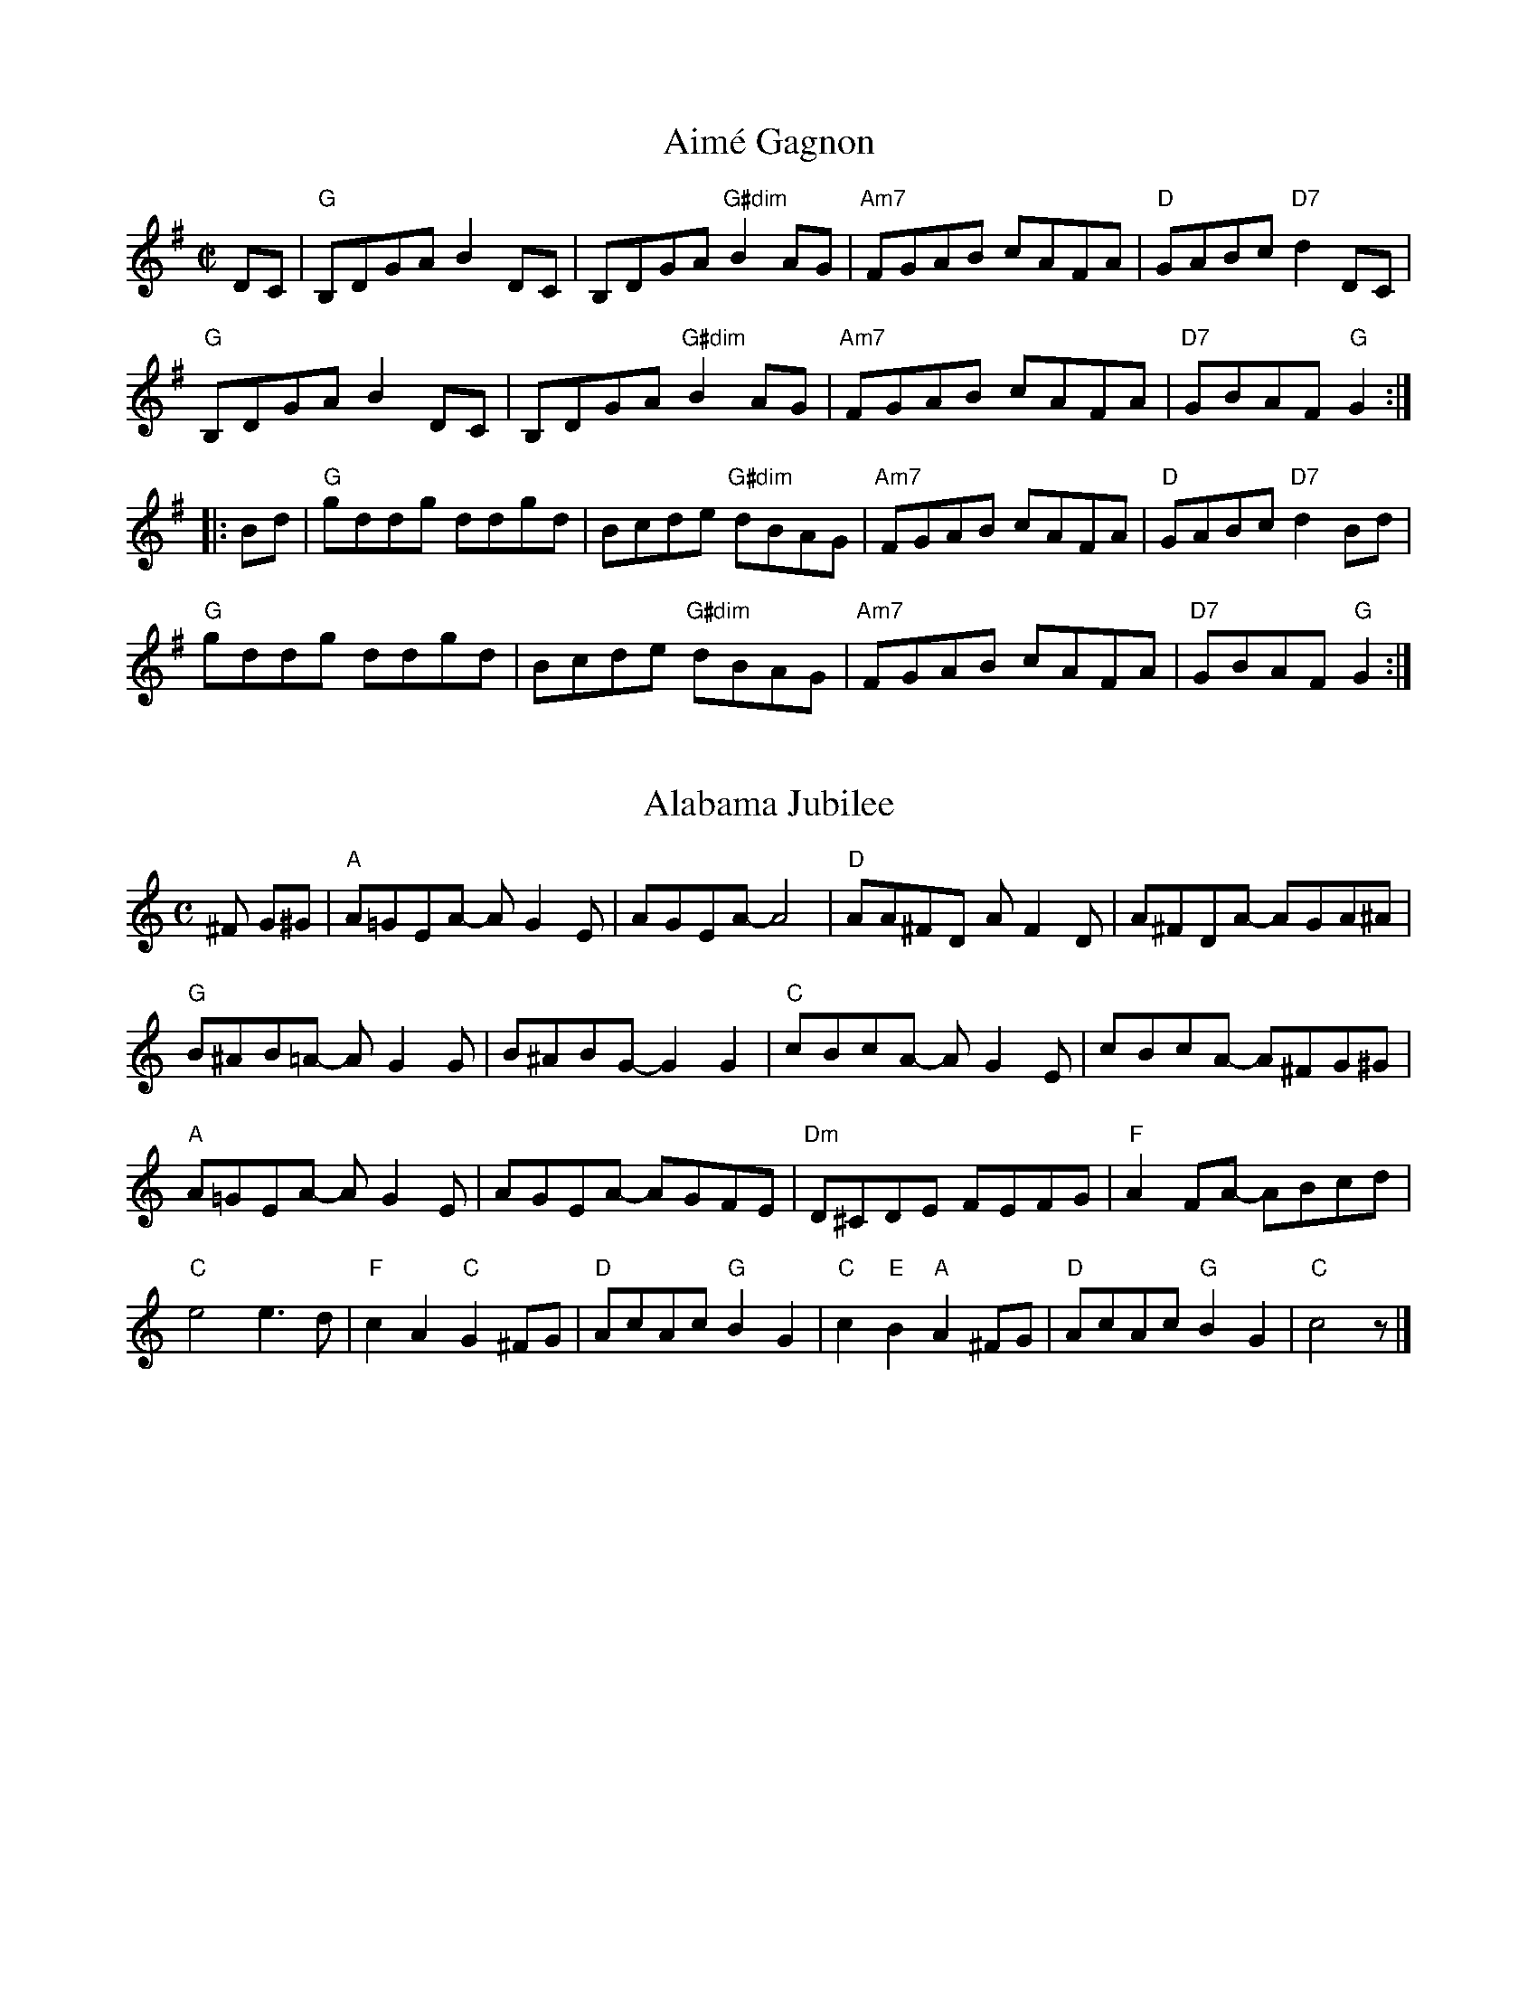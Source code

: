 X: 1
T: Aimé Gagnon
M: C|
L: 1/8
R: reel
K:G
DC|"G"B,DGA B2DC|B,DGA "G#dim"B2AG|"Am7"FGAB cAFA|"D"GABc "D7"d2DC|
"G"B,DGA B2DC|B,DGA "G#dim"B2AG|"Am7"FGAB cAFA|"D7"GBAF "G"G2:|
|:Bd|"G"gddg ddgd|Bcde "G#dim"dBAG| "Am7"FGAB cAFA|"D"GABc "D7"d2Bd|
"G"gddg ddgd|Bcde "G#dim"dBAG| "Am7"FGAB cAFA|"D7"GBAF "G"G2:|

X: 2
T: Alabama Jubilee
I: Alabama Jubilee	S-A	C	square
M: C
Z: Transcribed to abc by Mary Lou Knack
R: square
K: C
^F G^G| "A"A=GEA- AG2E| AGEA- A4| "D"AA^FD AF2D| A^FDA- AGA^A|
        "G"B^AB=A- AG2G| B^ABG- G2G2| "C"cBcA- AG2E| cBcA- A^FG^G |
        "A"A=GEA- AG2E| AGEA- AGFE| "Dm"D^CDE FEFG| "F"A2FA- ABcd|
        "C"e4 e3d| "F"c2A2 "C"G2^FG| "D"AcAc "G"B2G2|\
        "C"c2"E"B2 "A"A2^FG| "D"AcAc "G"B2G2| "C"c4 z |]

X: 3
T: All the Rage
I: All the Rage	J-48	E	jig
C: Larry Unger
M: 6/8
R: jig
K: E
e| "E"fgg gfe| fgg g2e| "A"cee "E"Bee| "F#m7"gfe "B7"f2e|
   "E"fgg gfe| fgg g2b| "A"gfe "B7"fed| "E"e3- e2:|
|:e| "A"cee "E"Bee| "A"cee "E"B2e| "A"ece "F#m7"fef| "E"gbg "B7"f2e|
   "A"cee "E"Bee| "A"cee "E"B2b| "A"gfe "B7"fed| "E"e3- e2:|

X: 4
T: All Those Endearing Young Charms
I: All Those Endearing Young Charms	W-7	G	waltz
I: My Lodging's on the Cold Ground	W-7	G	waltz
M: 3/4
Z: Transcribed to abc by Mary Lou Knack
R: waltz
K: G
BA| "G"G3 A G2| G2 B2 d2| "C"c2 e2 g2| g4 fe|    "G"d3 c B2| "D"A2 G2 A2| "G"B2 d2 B2| "D"A4 BA|
    "G"G3 A G2| G2 B2 d2| "C"c2 e2 g2| g4 fe|    "G"d2 g2 B2| "D"A3 G A2| "G"G6-| G4|]
dc| "G"B2 d2 g2| g4 d2| "C"e2 c2 g2| g4 fe|    "G"d3 c B2| "D"A2 G2 A2| "G"B2 d2 B2| "D"A4 BA|
    "G"G3 A G2| G2 B2 d2| "C"c2 e2 g2| g4 fe|    "G"d2 g2 B2| "D"A3 G A2| "G"G6-| G4|]

X: 5
T: Amelia's
I: Amelia's	W-14	D	waltz
C: Bob McQuillen
M: 3/4
Z: Transcribed to abc by Mary Lou Knack
R: waltz
K: D
FE| "D"D3 E D2| D2 F3 E| D2 F2 B2| "F#m"A4 A2|    "G"B3 G B2| "D"A2 F2 E2| "Bm"D3 B, B,2| "G"B,4 "A"A,B,|
    "D"D3 E D2| D2 F3 E| D2 F2 B2| "F#m"A4 A2|    "G"B3 c d2| "D"d2 e2 f2| "A"e2 c2 A2| A4:|
|:ag| "D"f3 a f2| a2 f3 d| "A"e3 c A2| A4 fe|    "Bm"d3 B d2| f2 d2 B2| "F#m"c3 A F2| F4 A2|
    "G"G3 B G2| "D"F2 A3 d| "A"e2 c2 A2| "Bm"d4 f2|    "G"g3 f e2| "D"a2 f2 d2| "A"d2 e3 c| "D"d4:|

X: 6
T:Andy De Jarlis'
R:jig
Z:Transcribed to abc by Mary Lou Knack
M:6/8
K:E
K:E
"E"EGB EGB| EGB "A"c2B| "E"EGB EGB| "D"=DFA B2A| "E"EGB EGB| EGB "A"c2a|! "B"g2f Bcd|1 "E"efe e3 :|2 "E"efe e2a |:"E"gbg efg| "A"aba c2e| "F#m/A"f2g f2e|
 "B7"dcB c2B| "E"gbg efg| "A"aba  "F#m"c2a| "B"gfe Bcd |1 "E"e3 e2a :|2 "E"e3 e3 |]
K:Am
 "E"e_e=d "E7#9"=c2^c |

X: 7
T: Anniversary Waltz
I: Anniversary Waltz, The	W-??	Dm	waltz
M: 3/4
R: waltz
K: Dm
L:1/4
"A"(A,3|A,) ^C D|(E3|E) ^C A,|"Dm"(F3|F) E D|(A3|"(D7)"A3)|"Gm"B B>B|"(C)"BAG|
"Dm(F)"A A2|"(Bb)"A G F|"A(Edim)"E2 G|"A"F2 E|1"Dm"D3|DCB,:|2"Dm"(D3|D3)||"Bb"d d>d|
"C"d d>d|"F"d c>A|c3|"Bb(C)"B B>B|"C"Bc>B|"F"B A>^G|A3|"Gm"G G>G|GAG|
"Dm"GFE|"(Dm/C)"D3|"Bb"d B G|"A"F2 E|"Dm"(D3|D3):||

X: 8
T: Around the Horn
C: Jay Ungar
M: C|
Z: Transcribed to abc by Mary Lou Knack
R: reel
K: G
(3DEF| "G"G2GA BAGA| Bd2e d4| "C"cdef e2g2| "D"a6 ga|
       "Em"b2b2 "D"agfa| "C"gfed "G"BAGB| "Am"A2d2 BAG2|1 "Em"E4- "D7"E2 :|2 "Em"E8 |]
|:"C"e3f e2d2| "G"B6 B2| "Am"A3A G2A2| "Bm"B2 d6|
"C"g3a g2e2| "G"dedc BAGB| "Am"A2d2 BAG2|1 "Em"E8 :|2 "Em"E4- "D7"E2 |]

X: 9
T: Ash Grove, The
I: Ash Grove, The	W-36	A	waltz
M: 3/4
Z: Transcribed to abc by Mary Lou Knack
R: Waltz
Z: Transcribed to abc by Mary Lou Knack
R: waltz
K: A
E2|: "A"A2 c2 ed| c2 A2 A2| "Bm"B2 dc BA| "E"G2 E2 E2|    "A"A2 cB AG| "D"F2 D2 F2| "E"E2 A2 G2|1 "A"A4-AE :|2 "A"A4 cd|]
   "A"e2 cd ef| "E"e2 d2 c2| d2 Bc de| d2 c2 B2|    "A"c2 AB cd| "F#m"c2 B2 A2| "E"G2 e2 "B"^d2| "E"e4 E2|
   "A"A2 c2 ed| c2 A2 A2| "Bm"B2 dc BA| "E"G2 E2 E2|    "A"A2 cB AG| "D"F2 D2 F2| "E"E2 A2 G2| "A"A4|]

X: 10
T: Ashokan Farewell
I: Ashokan Farewell	W-25	D	waltz
C: Jay Ungar
M: 3/4
L: 1/4
Z: Transcribed to abc by Mary Lou Knack
R: waltz
K: D
A/c/| "D"d>c B/A/| "D/F#"F2 E/F/| "G"G>F E/D/| "Em"B, D> B,|      "D"A,DF|
 "Bm"Adf|1 "G"f>gf| "A7"e2:|2 "A7"Ace| "D"d2|]
F/G/| "D"A>FD| "D7/F#"d2A| "G"B>cd| "D"A<FE|       F>ED| "Bm"B,2 G,| "A"A,3| "A7"A2 F/E/|
      "D"DFA| "C"=c3| "G"B>cd| "D"AFD|      A,DF| "Bm"AdF| "A7"E>DC| "D"D2|]

X: 11
T: Athol Highlanders Jig
M: 6/8
Z: Transcribed to abc by Mary Lou Knack
R: jig
K: A
c/d/| "A"[A3e3] ecA| ecA "E7"Bcd| "A"[A3e3] ecA| "D"Bcd "E7"cBA|
      "A"[A3e3] ecA| ecA "E7"Bcd| "A"eae "D"fed| "E7"cdB "A"A2:|
|:\
e| "A"Ace Ace| "D"Adf Adf| "A"Ace Ace| "E7"Bcd cBA|
   "A"Ace Ace| "D"Adf Adf| "A"eae "D"fed| "E7"cdB "A"A2:|
|:\
e| "A"aee edc| aee edc| aee edc| "D"Bcd "E"c2e|
   "A"aee edc| aee edc| "D"[A3f3] "A"ecA| "E7"EAG "A"A2 :|
|:\
B| "A"cAc cAc| "D"dBd dBd| "A"cAc cAc| "G"B=GB B=GB|
   "A"cAc cAc| "D"dBd dBd| "A"eae "D"fed|1 "E7"cdB "A"A2:|2\
   "E7"efg "A".a z|] "go out on"x [E2A2]|]

X: 12
T: Auld Grey Cat, The
I: Auld Grey Cat, The	R-82	E Dor	reel
M: C|
R: reel
K: EDor
"Em"e2e2 E3F| GFGA BABc| "D"d2d2 D3E| FAdB AFED|
"Em"e2e2 E3F| EFGA BABc| "D"dcBA "B"BAGF|1 "Em"E4 e3^d :|2 "Em"E4 e3|]
|:d| "Em"B2e2 e3d| Bdef gfed| "D"A2d2 d3B| ABde fedf|
   "Em"e2B2 g2B2| "C"a2B2 "B"b3a| "Am"gfed "B"BAB^d|1 "Em"e4 e3 :|2 "Em"e4 e4 |]

X: 13
T: Aunt Mary's Canadian Jig
I: Aunt Mary's Canadian Jig	J-36	D	jig
M: 6/8
R: jig
K: D
z2A| "D"f2f fga| d2d dcB| ABA "B7"AGF| "Em"E2E E2A|
   "A7"e2e efg| e2d c2B| ABA ABA|1 "D"F3 :|2 "D"d3 |]
|:z2A| "D"ABA faf| e2d d2z| AFA "B7"BcB| "Em"A2G G2z|
   "A7"GFG efe| d2c c2B|1 ABA ABA| "D"F3  :|2 "A7"ABA ABc| "D"d3 |]

X: 14
T: Balkan Hills Schottische, The
I: Balkan Hills Schottische, The	M-4	D	schottische
M: C|
Z: Transcribed to abc by Mary Lou Knack
R: schottishe
K: D
a3g|: "D"fAfe d2A2| "G"BGdB "D"A2de| fAAa gfed| "A"f2e2 e2ag|
      "D"fAfe d2A2| "G"BGdB "D"A2de| faga "A"gecA|1 "D"d4 d2 z2:|2 "D"d4 d2|]
\
f3g |: "D"adfa f2ed| "G"BGdB "D"A2fg| adfa gfed| "A"f2e2 e2fg|
       "D"adfa f2ed| "G"BGdB "D"A2de|1 faga "A"gecA| "D"d4 d2 z2:|2 "D"fAAa "A"gecA| "D"d4 d2|]
\
AB|: "D"d2e2 f2ed| "G"BGdB "D"A2de| fAAa gfed| "A"f2e2 e2AB|
     "D"d2e2 f2ed| "G"BGdB "D"A2de| faga "A"gecA| "D"d4 d2 z2:|

X: 15
T: Banks of Lough Gowna, The
R: jig
M: 6/8
L: 1/8
K: D
"Bm"B3 BAF|"D"FEF DFA|"Bm"~B3 BAF|"D"d2 e fdc|
"Bm"~B3 BAF|"D"FEF DFA|"G"def "Em"gfe|1"Bm"fdB BFA:|\
	[2 "Bm"fdB B2A||
[|:"D"def a2b|afb afe|"Bm"dFA def|"G"g2 g "A"fdB|
"D"def a2b |afb afe|"G"def "Em"gfe|1"Bm"fdB B2A:|\
	[2 "Bm"fdB B3||
Transition: Play either Glen Echo or Sligo Creek next, depending on what our Beloved Leader says.  If going to Sligo Creek, skip the pickups.

X: 16
T: Barbour's Cordial
C: Keith Murphy
M: 6/8
L: 1/8
K: Dm
"Dm"D2A, DEF |   GFE DFA |  "Bb"d2d     dcA |"Am"c3 cAc  |
  "Bb"dfe  dcA |"F"cAG F3  |[1"Gm"B2d     c2A | "C"G3 GFE :|[2"Gm"GBA "A7"GFE |"Dm"D3 DAe  ||
|:"Dm"f2d "(Am)"ecA |"Dm"f2 d "(Am)"ecA |  "Dm"f2d "(Am)"edc |"Dm"A3   ABc  |
"Bb"d2B   "Am"c2A |"Gm"B2 G    "F"A2F |[1"Gm"G2B       AGF |"A7"E3   EAe :| [2"Gm"GBA "A7"GFE |"Dm"D2A, DFE  ||

X: 17
T: Barrowburn
M: C|
L: 1/8
R: reel
K: Dmaj
FE|"D"D2DE "D7"FAAd | "G"B2BA BcdB | "D"A2AB "Bm"d2de | "G"fedB "A7"AFEF |
"D"D2DE "D7"FAAd | "G"B2BA Bcde | "D"f2af "G"egfe | "A7"dBAB "D"d2:||
|:cd|"A"e2ef "A7/C#"ecBA | "D"f2fg "Bm"fdBA | "Em"g2ga "A/C#"gecA | "F#m"a2ag "B"f2ef |
"Em7"g2ga "A/C#"gecA | "D"a2ag "Bm"f2ef | "G"g2ag "D"f2ed | "A7"BAAB "D"d2:|]

X: 18
T: Batchelder's
I: Batchelder's	R-54	F	reel
M: C|
R: reel
K: F
c2| "F"f2af "C7"efge| "F"f2c2- c2=Bc| "Bb"dcBA BAGF| "C7"EFGA Bcde|
    "F"f2af "C7"efge| "F"f2c2- c2=Bc| "Bb"dcBA BAGF| "C7"EFGE "F"F2:|
z2|:"F"A2cA cAcA| "Bb"B2dB dBdB| "F"A2cA cAcA| "C7"BAGF EFGB|
"F"A2cA cAcA| "Bb"B2dB dBdB| "F"Acfa "C7"bgeg| "F"f2a2 f4 :|

X: 19
T: Beer Barrel Polka
I: Beer Barrel Polka
M: C|
Z: Transcribed to abc by Mary Lou Knack
R: square
K: Bb
F=E| "Bb"F2 D4 F=E| F2 D4 F=E| F2B2 c3B| "F7"B2 A4 A_A| \
         A2B2 c2B2| B2 A4 AB| A2 G4 GA| "Bb"G2 F4 F=E|
     "Bb"F2 D4 F=E| F2 D4 F=E| F2B2 c2B2| "F7"B2 A6| \
         c3c c3B| B2 A4 G2| F2_G2 =G2A2| "Bb"B2=E2 F2_G2|]
|:\
"F7"G4 _G2=G2| G2E2 D2C2| G8-| G2D2 E2=E2| \
"Bb"F4 =E2F2-| F2D2 C2B,2| F8-| F2B2 c2B2|
"F7"A6 c2| G6 F2| A8-| A2B2 c2B2| \
    A4 c4 |1 G4 ^F4| "Bb"F8-| F2=E2 F2_G2 :|2 "F7"G4 A4| "Bb"B8-| B2B2 c2d2|] [K:Eb]
"Eb"e4 c4|B4 G4| E4 C4| B,4 G,4| B8| B6 =A2| B2 c6-| c8|
"Eb"B2 c4 B2| c2 B4 =A2| "Bb7"A8-| A8| c8| c6 =B2| c2 d6-| d8|
"Bb7"c2 d4 c2| d2 c4 =B2| "Eb"B8-| B2G2 A2=A2| B8| B6 =A2| B2 c6-| c8|
"Eb7"B2 c4 B2| c2 B4 E2| "Ab"c8-| "C7"c8| \
"Gm"F2G2 A2B2| "Bb7"d6 c2| "Eb"c2 B6-| B4 =A2B2|\
"F7"c8| "Bb7"d8| "Eb"e3c B2G2| E2 z4|]

X: 20
T: Belle Katrine
I: Belle Katrine	R-115	C	reel
M: C|
R: reel
K: C
"C"EGce dccc| EGce dccc| "G"Bcde fefg |1 ag^fg "C"eccc :|2 ag^fg "C"c4 |]
|:"C"eg2g gagf| eggg "F"a4| "G"eggg bag^f |1 ag^fg "C"eccc :|2 ag^fg "C"c4 |]

X: 21
T:Benton's Dream
R:reel
Z:transcribed to ABC by Debby Knight
M:C|
L:1/8
K:Amix
"A"[a6c6] e2|"G"[g6B6] f2|"A"e3f edcB|A3c BA^GB|
"A"A2 F2 EFAB|"E"=cBcB AFEF|"A"A3A- "E"AcB^G|[1"A"A3A- Ace^g:|[2 "A"A6 ||
|:F2|"G"G2BG AGBG|AB-BA B2D2|G2BG AGBG|AB-BA B2B2|
"A"A3A- Ace^g|a2 a2 =gedc|A3c "E"BA^GB |[1 "A"A6 :|[2"A"A3A- Ace^g||["final" "A"A8 |

X: 22
T: Bergman's Valtz
I: Bergman's Valtz	W-8	Am	waltz
M: 3/4
Z: Transcribed to abc by Mary Lou Knack
R: waltz
K: Am
E2| "Am"A3 ^G A2| "E"B4 c2| "Am"A4 A2| A4 E2| A3 ^G A2| "E"B4 c2| "Am"A6-| A4:|
e2| "C"c4 e2| c4 e2| "Dm"f3 e f2| d4 d2| "G"B4 d2| B4 d2| "C"e3 d e4| c4 c2|
    "Am"A4 c2| A4 d2| "Dm"B4 d2| B4 f2| "Am"e3 d c2| "E"d2 c2 B2| "Am"A6-| A4|]

X: 23
T:Berkeley Reel
C: Larry Unger
M:C|
K:Bm
"Bm"Bffe fgfe|"G"dBBA "A"ABcA|"Bm"Bffe fgfe|"G"dBAF "F#m"A2 FA|
"Bm"Bffe fgfe|"G"dBBA "A"ABcA|"G"B2 dB "D"AFED|"Em"EFED "G"B,2D2:|
|:"Em"EDB,D E2 DE|"F#m"FAAB AFED|"G"EDEF EDB,D|EDB,D "A"A,4|
"Em"EDB,D E2 DE|"F#m"FAAB AFED|1"G"EDEF EDB,D|"A"FABA "Bm"B4:|
[2"Em"EFGE "F#m"FGAc |"G"Bcde "A"fedc|] "Ending" "Bm"B4 z4|]

X: 24
T:Bert Ferguson
C: Samuel Ian Rothmar Burns
R: jig
M: 6/8
K: A
B|"A"cBc "E7"EAB|"A"cBc e2E|"Bm"F2A BAB|"Bm7"cec "E7"BAB|
 "A"cBc EAB|cBc "A7"e2E|"D"FAA "Bm"BAF|1"E7"EAA "A"A2:|2"E7"EAA "A"Ace||
|:"F#m"faf fec|"E"efg "A"a2e|"F#m"f2f "C#m"fec|"Bm"fBB "E7"Bce|
 "F#m"faf fec|"A"edc "A7/C#"cBA|"D"FAA "Bm"BAF|1"E7"EAA "A"Ace:|2"E7"EAA "A"A2|]

X: 25
T: Beth Cohen's
C:Larry Unger
M: C|
L: 1/8
R: reel
K: Amin
"A"A_B^cd efed|egfe "Bb"fed^c|"A"A_B^cd efed|efed "Bb"e2 ee|
"A"A_B^cd efed|egfe "Bb"fed^c|"A"d^c_Bd "Bb"cBAG| "A"A2 E2 A2 z2 :|
[|:"A"A2 eA "Bb" _B2 ed|"A"^cd e2 -egfe|A2 eA "Bb"_B2 ed|"Gm"^c_B G2-GdcB|
"A"A2 eA "Bb" _B2 ed|"A"^cdeg a3_b|a_bag "Gm"fed^c|1"A"^c6 z2:|\
	[2 "A"a6 z2||

X: 26
T:Big Sciota
M:C|
L:1/8
K:G
D ED|"G"G2GA Bcd2|B3A B3 B-|BAGB "D"AGED| "G"G3 G2 D ED|
GFGA Bcd2|"C"e3 e2-e2A|"G"BAGB "D"AGEG|"G"AG2 G2 D ED|
"G"G2GA Bcd2|B3A B3 B-|BAGB "D"AGED| "G"GE DB, A,G,3|
GFGA Bcd2|"C"e3 e2-e2 d|"G"BAGB "D"AGED|"G"G3 G2 A Bd|
|:"G"g3a ba g2|"A"e a2 a2-a2 e|aege fe d2|"C"Be2 e3ef|
gefg fed2|"Am"Be2 e2-e2A|"D"BAGB AGED|1 "G"G3 G2 A Bd:|2 "G"AG3-G|]

X: 27
T: Birthday Jig, The
I: Birthday Jig, The	J-49	G	jig
C: Laura Davidson
M: 6/8
R: jig
K: G
"G"GDE G3| "D"AdB ABA| "C"GED G2A| "D"BAB GED|
"G"GDE G3| "D"AdB ABA| "C"GED G2A| "D"BGG "G"G3:|
|:"Em"Bed BBA| "C(no E)"GAB "D(no F#)"GAB| "Em"Bed Bef| "G"ged BAG|
"Em"Bed BBA| "C"GAB GED| "G"GDE G2A| "D"BGG "G"G3:|

X: 28
T: Blarney Pilgrim, The
M: 6/8
L: 1/8
R: jig
K: Dmix
D|"G"D3 DEG|"C"A3 ABc|"G"BAG "C"AGE|"Am"GEA "D7"GED|
"G"DED DEG|"C"A2G ABc|"G"BAG "C"AGE|"D7"GED D2:|
d|"G"ded dBG|"Am"AGA "Em"BGE|"G" ded dBG|"C"AGA "D7"GBd|
"G"g2e dBG|"Am"AGA "Em"BGE|"Em"B2G AGE|"D7"DED D2:|
G|"D"A2D "Em"B2D|"D" A2D ABc|"G"BAG "C"AGE|"Am"GEA "D7"GED|
"D"ADD "Em"BDD|"D"ADD ABc|"G"BAG "C"AGE|"D7"GED D2:|

X: 29
T: Blue Jig, The
C:Joel Mabus
Z: Transcribed to abc by Mary Lou Knack
R: jig
M: 6/8
K: Am
"A7"A3 cBA| cBA a3| age _edc| "D7"d^de d=dc| "A7"A3 cBA| cBA a3|
 age "D7"cAG| "E7"_EDC "A"A,3:| |:"D7"^FAB cBA| ^FAB cBA| "A7"^ce^f gfe|
 ^ce^f gfe| "D7"^FAB cBA| ^FAB cBA| "A7"age "D7"cAG| "E7"_EDC "A"A,3 :|
|:Acd ^d=dc |Acd ^d=dc |ega ^a=ag |ega ^a=ag |
Acd ^d=dc |Acd ^d=dc | age cAG| _EDC A,3 :|

X: 30
T:Bluemont Waltz
K:A
M:3/4
L:1/4
A/B/|"A"c2e/c/ |"E"B>d c/B/ |"F#m"A/ F3/2 F/G/ | F2 E |
"D"D>E F/D/ | "A"EcB/A/ | "Bm"B2 B/c/ | "E"B2 A/B/|
"A"c2e/c/ |"E"B>d c/B/ |"F#m"A/ F3/2 F/G/ | F2 E |
"D"D>E F/D/ | "E"EcB |"A"A3 |"A7"cd e/A/|
|:"D"f2f | "E"e>f e/d/|"A"d<c c/d/ | "F#m"c2B |
 "D"A2A | "E"B2A/B/|"A"c2c/d/|"F#m"cBA|
"Bm"B2 B/c/|"E"B2A/F/ | "A"E<AA/E/ |"F#m"F<A (3E/F/E/|
"D"D>E F/D/ | "E"EcB |"A"A3 | [1 "A7"cd e/A/ :| [2"A"A2|]

X: 31
T:Boda Valsen
M: 3/4
R: Waltz
K:G
V:1
"Em"B3c BA|"Em"B3c BA|"Em"B4e2|"Em"B3d ef|"Em"g4 g2|"B"f4 e2|"B"f3 gf2|"B"B6|
"C"e4 e2|"G"d3 c BA|"G"B4 A2|"Em"G3 F GA|"Em"B3 A Bc|"B7"A3 G F2 |"Em"E6-|"Em"E6:|
|:"C"e4 e2|"C"g3 f e2|"G"d6|"G"B6|"D7"A3 B c2|"D7"c3 B A2|"G"B4 c2|"G"d6|
"C"e4 e2|"C"g3 fe2|"G"d6|"G"B6|[1"D7"A3B c2 |"D7"D2 E2 F2|"G"G3 A GF|"G"G6:|
[2"D7"A3Bc2|"D7"D2 E2 F2|"G"G3 A GF|"G"G6||
V:2
K:G
G3A GF|G3A GF|E4B2|G4E2|B4 B2|^d4 ^c2|^d3 e d2|F6|
c4 c2|B3 A GF| G4 F2|E3 B, EF|G3 A G2|F3 E F2 |G6-|G6:|
|:c4 c2|e3 d c2|B6|G6|F3 G A2|A3 G F2|G4 A2| B6|
c4 c2|e3 dc2|B6|G6|[1F3G A2 |D2 ^C2 =C2|B,3 C B,A,|B,6:|
[2f3 g a2|d2 ^c2 =c2|B3 c BA|B6||

X: 32
T: Bonaparte Crossing the Rhine
I: Bonaparte Crossing the Rhine	R-130	D	march	Set 48
M: C
R: march
K: D
FG| "D"A>BAF A2de| f>efa d2dc| "G"B>cdB "D"AFED| "A"E2EF E2FG|
    "D"A>BAF A2de| f>efa d2dc| "G"B>cdB "D"AF"A"EF| "D"D2D>E D2de|
    "D"f>efg a2aA| "G"B>ABc "D"d3A| "G"B>cdB "D"AFDF| "A"E2E>F E2FG|
    "D"A>BAF A2de| f>efa d2dc| "G"B>cdB "D"AF"A"EF| "D"D2D>E D2 |]

X: 33
T: Bonny Tyneside
I: Bonny Tyneside	W-7	D	waltz
M: 3/4
Z: Transcribed to abc by Mary Lou Knack
R: waltz
K: D
f>e| "D"d3 e d2| d2 F2 G2| A3 B A2| A4 AB|        d3 c d2| d2 e2 f2| "Em"e2 d2 B2| "A7"A4 f>e|
     "D"d3 e d2| d2 F2 G2| A3 B A2| A4 (3ABc|        d2 d2 e2| "Em"f a3 f2| "A7"e3 d e2| d4|]
fg| "D"a4 fg| a4 fg| a2 b2 f2| a4 fe|       d3 e d2| d2 e2 f2| "Em"e2 d2 B2| "A7"A4 f>e|
    "D"d3 e d2| d2 F2 G2| A3 B A2| A4 (3ABc|       d2 d2 e2| f a3 f2| "Am"e3 d e2| "D"d4|]

X: 34
T: Booth Shot Lincoln
R:reel
Z:transcribed to ABC by Debby Knight
M:C|
L:1/8
K:A
AF|"A"ECEF E3E|"D"FA2B A3A|"A"ABcB AcBA|"F#m"F3 F3 AF|
"A"ECEF E3E|"D"FA2B A3f|"A"e2cB "E"AcBG|[1"A" A3 A3 AF:|[2 "A"A3 A3 AB ||
"A"ce2f e3e|"D"fa2ba3f|"A"e2cB AcBA|"F#m"F3 F3 AB|
"A"ce2f e3e|"D"fa2ba3f|"A"e2cB "E7"AcBG|"A"A3 A3 AB|
"A"ce2f e3e|"D"fa2ba3f|"A"e2cB AcBA|"F#m"F3 F3 AF|
"A"ECEF E3E|"D"FA2B A3f|"E7"e2cB AcBG |["normal" "A"A4 "D"F4|]["Trans" "A"A8 |]

X: 35
T: Bouchard's Hornpipe
I: Bouchard's Hornpipe	R-88	D	hornpipe
C: Mike Springer
M: C|
R: hornpipe
K: D
FE| "D"DFAd "G"BcdB| "A"cdec "D"d2ef| "Em"gfga gfed| "A"edcB A2dc|
    "G"B2BA BcdB| "D"AGFG A2(3ABc| "G"dcdf "A"edc2| "D"d4 d2 :|
|:fg| "D"a2ab agfa| "Em"gfef g2ag| "Bm"f2fd gfed| "F#m"cdec A2dc|
    "G"B2BA "Em"BcdB| "D"AGFG A2(3ABc| "G"dcdf "A"edc2| "D"d4 d2 :|

X: 36
T: Brenda Stubbert's
I: Brenda Stubbert's	R-121	A Dor	reel
M: C|
R: Reel
K: ADor
B|"Am"A/A/A BA GAAB| A/A/A BA edde| "G"G/G/G BA BGGB| "F"[c2G2]BA "G"BGGB|
  "Am"A/A/A BA GAAB| A/A/A BA edda| "G"gedB GABd| e2dB "Am"eAA:|
B| "Am"A/A/A a2 A/A/A g2| Aage ageg| "G"G/G/G BA BGGB| "F"[c2G2]BA "G"BGGB|
   "Am"A/A/A a2 A/A/A g2| Aage agea| "G"gedB GABd| e2dB "Am"eAAB|
   "Am"A/A/A a2 A/A/A g2| Aage ageg| "G"G/G/G BA BGGB| "F"[c2G2]BA "G"BGGB|
   "Am"A/A/A BA GAAB| A/A/A BA edda| "G"gedB GABd| e2dB "Am"eAA|]

X: 37
T: Bully of the Town
I: Bully of the Town	S-B	F	square
C: Trevathan
M: C|
Z: Transcribed to abc by Mary Lou Knack
R: square
K: F
P: Intro
"F"c2 c4 "Fdim"=B2| "Bb"d2"F"c2 "C"G2"F"A2| "C7"B4 C4| E4 G4|
   B2 B4 A2| c2B2 G2^G2| "F"A4 C4| F4 A4|
"F"c2 c4 d2| "D7"_e2d2 A2c2| "Gm"B8-| B4 "Bb"F2 "Bbm6"G2|
"F"AA c4 A2| "G7"GGGG "C7"D2E2| "F"F8-| F6 C2|]
P: SEGNO
"F"A2 A4 A2| "Fdim"^G2 G4 G2| "F"A2 A4 A2| "F7"F6 F2|
"Bb"D2D2 D2D2| "D7"D2 d4 A2| "Gm"c2B2 B2"D7"A2| "Gm"B4 "Bbm"F2G2|
"F"AA c4 A2| "G7"GGGG "C7"D2E2| "F"F8-| F6 z2|]
|:\
"F"c2 c4 "Fdim"=B2| "Bb"d2"F"c2 "C"G2"F"A2| "C7"B4 C4| E4 G4|
"C7"B2 B4 A2| c2B2 G2^G2| "F"A4 C4| F4 A4|
"F"c2 c4 d2| "D7"_e2d2 A2c2| "Gm"B8-| B4 "Bb"F2 "Bbm6"G2|
"F"AA c4 A2| "G7"GGGG "C7"D2E2| "F"F8-|1 F6 C2:|2 "F"F8 "D.S."x|]

X: 38
T: Burning Down the Piper's Hut
K:Edor
M:C|
L:1/8
"Em"EFGA B4|BAB=c B2 AG|"D"F2D2A2D2|FGAB A2 GF|
"Em"EFGA B3 B|BAB=c B2 AG|"D"F2D2B2 cd|F2E2"Em" E4:|]
|:"Em"EFGA B2 E2|d2E2B2 AG|"D"F2D2A2D2|FGAB A2 GF|
"Em"EFGA B2 E2|d2E2B2 AG|"D"F2D2B2 ["Not trans"cd|F2E2"Em" E4:|]["Trans"F2|"E7"E2z2"No chord"A3B|

X: 39
T: Bus Stop Reel
I: Bus Stop Reel	R-139	D	reel
C: Anita Anderson 
Z: Transcribed to abc by Mary Lou Knack
R: reel
M: C|
K: Am
"Am"A2eA dAc2| ABcA "G"BAGB| "Am"A2eA dAc2| "C"cde^f "G"gedB|
"Am"A2eA dAc2| ABcA "G"BAG2| "F"FGAc "G"BAGB| "Am"cABG A4:|
|:"Am"ea-ag edcB| ABcd e4| ea-ag "C"edc2| "D"de^fd "E"e4|
"Am"ea-ag edcB| ABcd e2dc| "G"BAGF EFGB| "Am"cABG A4 :|

X: 40
T: Butcher's Row, The
I: Butcher's Row, The	R-113	G	reel
M: C|
R: reel
K: G
d|: "G"BcdB G2gf| "C"edef gedc| "G"BcdB G2Bd| "D"cBAG F2D2|
    "G"BcdB G2gf| "C"edef "G"gdef| "C"gfge "G"dedc| "D"BGAF "G"G2d2:|
|:"G"gfga b2b2| "D"abag f2d2| "C"edef "G"gdBd| "D"cBAG F2D2|
"G"GFGB "D"AGAc| "G"BGBd "C"edef| gfge "G"dedc| "D"BGAF "G"G2z2:|

X: 41
T: Båtsman Deck
I: Batsman Deck	M-2	G	hambo
C: Matt Fichtenbaum
M: 3/4
Z: Transcribed to abc by Mary Lou Knack
R: hambo
K: G
"G"D>G B>G D>G| B2 B4| c>B A>G F>G| "D"A2 A4|
"D"D>F A>F D>A| c2 c4| d>c B>A G>A| "G"B2 B4:|
\
|: "C"e2 e>d c>e| "G"d2 d>c B>d| "D"c>B A>G F>A| "G"G2 (3BGB d2|
   "C"e2 e>d c>e| "G"d2 d>c B>d| "D"c>B A>G F>A| "G"G2 G4:|

X: 42
T: Calliope House
I: Calliope House	J-39	E	jig
C: Dave Richardson
M: 6/8
R: jig
K: E
B| "E"eBB gBB| fBB gBB| "A"cff f2e| "B"fge cec|
   "E"BcB B2G| B2c e2f|1 "A"gbg gfe| "B"f3 f2:|2 "A"gbg "B"fec| "E"e3 ega|]
|: "E"b3 gbb| fbb gbb| "A"a3 gag| "B"fgf fec|
   "E"BcB B2G| "C#m"B2c e2f|1 "A"gbg gfe| "B"f3 fga:|2 "A"gbg "B"fec| "E"e3 e2|]

X: 43
T: Captain White
I: Captain White	J-34	D	jig
M: 6/8
R: jig
K: D
A/F/| "D"DFA d2f| "Em"edc "G"B2d| "D"A2d "Bm"F2B| "G"AGF "A7"E2F|
      "D"DFA d2f| "Em"edc "G"B2d| "D"A2d F2B| "A7"ABc "D"d2:|
f| "A"e^de A2f| e^de "D"a2f| "A"efe "E7"dcB| "A"A2B c2f|
   "A"e^de A2f| e^de a2f| "E7"efe dcB| "A"ABA "A7"GFE|
   "D"D2f fef| d2A A2A| "D"A2f fef| "A7"g2e e2e|
   "D"A2f fef| "Bm"d2A A2A| "G"Bcd "A"edc| "D"(d3 d2)|]

X: 44
T: Caribou
C:Andy DeJarlis
R: reel
M: C|
K: Edor
"Em"B2ED EFGA| B2ED EFGE| "D"D2FD DADD| BDDA DDFD|
"Em"E2ED EFGA| Bdef g2fg| "C"afge "D"efec |1 "D"dBAF "Em"EdcA :|2 "D"dBAF "Em"E4|]
|:"Em"Be2B efed| Bdef edBd| "D"Ad2A d3e| fedf edBA|
"Em"Be2B efed| Bdef g2fg| "C"afge "D"efec| dBAF "Em"E4 :|

X: 45
T: Carpathian Tune
L:1/8
K: Gm
M: C|
"Gm"GABc d2 d2|"A"^c2 c2 "D"d4|"Gm"BAG2 A2B2|"D"A8|"Gm"GABc d2 d2|"A"^c2 c2 "D"d4|"Gm"BAG2 "D"A2B2|G8:|
|:"Cm"(3cdcG2 (3cdcG2|"Gm"(3BcBG2 (3BcBG2|"Cm"(3cdcG2 c2>d2|"Gm"BcAB "Gm/B"G4|
"Cm"(3cdcG2 (3cdcG2|"Gm"(3BcBG2 B2c2|"D"d6 de|["Repeat" d2c2B2A2:|["Transition""D5"d2=e2f2g2||

X: 46
T: Charlie Hunter's Jig
I: Charlie Hunter's Jig	J-36	D	jig
C: Bobby MacLeod
M: 6/8
R: jig
K: D
"D"DFA "G"GBd| "D"Adf a2g| fed "Bm"Bcd| "A7"ecA GFE|
"D"DFA "G"GBd| "D"Adf a2g| fef "A7"gec| "D"edc d3:|
|:f/g/| "D"afd dcd| "G"BGG G2F| "E7"E^GB e2d| "A"cBA "A7"A2a/g/|
      "D"fdA "D7"FDF| "G"GBd g2g| "D"fef "A7"gec| "D"edc d2 :|

X: 47
T: Chinese Breakdown
I: Chinese Breakdown	S-C	D	square
M: C|
Z: Transcribed to abc by Mary Lou Knack
R: square
K: D
P: A
A2| "D"d2A2 B2A2| F2 F4 A2| d2A2 B2A2| "A"E8| \
       c2A2 B2A2| c2 c4 B2| A2A2 B2A2| "D"D6 A2|
    "D"d2A2 B2A2| F2 F4 E2| D2D2 E2F2| "G"G8| \
    "A"e2 e4 d2| c2 c4 B2| A2A2 B2c2| "D"d8|]
"D"f2af e2d2| f2 f6| f2af e2d2| "A"c8| \
   a2aa a2a2| g2 g6| e2c2 B2A2| "D"f8 |
"D"f2af e2d2| f2 f6| d2d2 e2f2| "G"g8| \
"A"e2 e4 d2| c2 c4 B2| A2A2 B2c2| "D"d6|]

X: 48
T: Chorus Jig
I: Chorus Jig	R-3	D/G	reel
R: reel
M: C|
K: D
AG| "D"F2DF ABAG|FADF A2d2| D3F ABAF|"A"GFEF G2:|
[K: G]Bc| "G"dBcA BGFG|"D"Ad^cd A2B=c| "G"dBcA BGFG| "D"AcBA "G"G2Bc|
"G"dBcA BGFG| "C6"ABcd efge| "G"dBcA BGFG| "D"AcBA "G"G2|]
[K: D]|:ag| "D"fddd fddd| fdfg "A"abag| "D"fddd fddd| "C"=cdef g2:|
[K: G]Bc| "G"dBcA BGFG| "D"Ad^cd A2B=c| "G"dBcA BGFG|"D"AcBA "G"G2Bc|
    "G"d2 (3cdc BGFG| "C6"ABcd efge| "G"dBcA BGFG|"D"AcBA "G"G2|]

X: 49
T:Clare Jig, The
M:6/8
K:G
|:"G"G3 GAB|"C"AGE "D"GED|"G"GFG "Am"AGE|"C"GED "D"DEF|
"G"~G3 GAB|"C"AGE "C/B"GAB|"Am"cBA "C"BGE|[1"D"DED DEF:|2"D"DED D3|]
|:"C"cBA "G"BAG|"D"ABA AGE|"C"cBA "G"BGE|"D"DED D3|
"C"cBA "G"BAG|"Am"ABA ABc|"D"dcA "C"GEA|[1"D"DED D3:|[2"D"D2 B cAF||
["Trans""D"D6|]

X: 50
T: Cliffs of Moher
Z: Transcribed to abc by Mary Lou Knack
R: jig
M: 6/8
K: Ador
"Am"a2a bag| eaf "G"ged| "Am"c2A BAG| "Em"EFG ABd|
"Am"eaa bag| eaf "G"ged| "Am"c2A BAG| "Em"EFG "Am"A3 :|
|:"Am"e=fe dBA| ~e3 dBA|  "G"GAB dBA| GAB ~d3|
[1"Am"e=fe dBA| ~e3 dBA|  "G"GAB dBG| "Em"EFG "Am"[E3A3] :|
[2 "Am"e=fe dee| cee Bee| EFG BAG| "G"EDB, "Am"A,3 |]

X: 51
T: Climb Up Golden Stairs
I: Climb Up Golden Stairs	S-C	G	square
M: C|
Z: Transcribed to abc by Mary Lou Knack
R: square
K: G
d4 |: "G"e2d2 d2c2| B2 d4 d2| e2d2 d2c2| B2 d4 d2| \
         G2G2 G2G2| B4 d4| "D7"A8-| A4 A2B2|
      "D7"c2B2 A2G2| F2 A4 B2| c2B2 A2G2| F2 A4 A2| \
          d2e2 d2c2| B4 A4 | "G"G8- |1 G4 d2d2 :|2 G4 |]
\
D4| "G"G6 B2| d6 B2| "D7"B2A2 A2^G2| A8| \
       A6 c2| f4 e4| "G"e2d2 d2^c2| d8|
    "G"G6 B2| d6 B2| "D7"B2A2 A2^G2| A4 B2c2| \
       d2e2 d2c2| B4 A4| "G"G8-| G4|]

X: 52
T: Clog de Pariseau
M: C|
L: 1/8
R: reel
K: A
|:"F#m"F2 GA F2 GA| FGAB c2cc | fgag "F#m/E"~f2 cc|\
"F#m/D"fgag  "C#7" ~f2 cc|
"F#m"|F2 GA F2 GA| FGAB c2cc |"Bm"fgag "Cdim"f2 cc|\
"C#"~f2 c2 "F#m"f4   :|
"A"e2 fe cAAA|aaAa "Cdim" g2 ~f2|"E/B"EFGA "E"Bcde| "Cdim"fdfe "A/C#"~c2 AA|
"A"e2 fe ~c2AA|aaAa "Cdim" g2 ~f2|"E/B"EFGA "E"Bcde|1 "E/G#"Aaec "A"A2 ee:| \
[2 "E/G#"Aaec "A"A4||

X: 53
T: Coalminer's, The
M: C|
L: 1/8
R: reel
K: Dmaj
"D"A,DFD "A"E2EF|"D"ABAF "A"EDB,D|"D"A,DFD "Bm"EDFA|"Em"dBAF "A"EDB,D|
"D"A,DFD "A"EDEF|"D"ABAF "A"EDB,D|"D"A,DFD "Em"EDFA|1 "A"dBAF "D"D3B,:|2 "A"dBAF "D"D2Bc||
|:"D"~d3B A2dB|A2FD "A"EDB,D|"D"~d3B "Bm"ABde|"Em"fedf "A"e2de|
"Bm"fd (3ddd edBd|"D"ABAF "A"EDB,D|"D"A,DFD "Em"EDFA| "A"dBAF [1"D"D2 (3ABc:|[2"D"D4|]

X: 54
T: Coco Roco
C: Keith Murphy
K:EMix
M:6/8
|:"E7"E2B AAB|dBA GAB|E2 B AAB|"G"=G2G "D"FED|
"E7"E2B AAB|dBde2f|"C"=g2 g "D"fed|"B7"BAG "E"E2D:|
|:"Em"e2f "C"=gfe|"D"dBA "Bm"B2d|"Em"e2f "A7" =g^ga|"B7"bag "Em"e2B|
"Em"e2f "C"=gfe|"D"dBA "Bm"Bde|"A7"age dBA|"E"GAB "D"D3:|

X: 55
T: Coleraine
I: Coleraine	J-1	Am	jig
M: 6/8
R: jig
K: Am
E| "Am"EAA ABc| "E"Bee e2d| "Am"cBA ABc| "E"B^GE E2E|
   "Am"EAA ABc| "E"Bee e2d| "Am"cBA "E"B^GE| "Am"(A3 A2) :|
|:B| "C"c2c cdc| "G"Bdg g2^g| "Am"aed cBA| "E"^GBG E^FG|
   "Am"A^GA "E"BAB| "Am"cde "Dm"fed| "Am"cBA "E"B^GE| "Am"(A3 A2) :|

X: 56
T: Come O'er the Stream, Charlie
I: Come O'er the Stream, Charlie	W-7	G	waltz
M: 3/4
Z: Transcribed to abc by Mary Lou Knack
R: waltz
K: G
D2| "G"G3 B d2| d2 B2 e2| d2 B2 g2| d2 B2 A2|       G3 B d2| d2 B2 G2| "D"D2 B2 A2| "G"G4:|
d2| "G"g3 f g2| "C"e2 f2 g2| "A7"e2 a2 g2| "D"f2 e2 d2|    "G"g3 f g2| "C"e2 d2 c2| "G"B2 A2 G2| "D"d4 B2|
    "C"c2 e2 c2| "G"B2 d2 g2| d3 B AG| "D"B2 A2 f2|    "C"g3 f e2| "G"d2 g2 B2| "D"d2 c2 A2| "G"G4|]

X: 57
T: Coming Dawn, The
C: Keith Murphy
R: jig
Z: 2012 John Chambers <jc:trillian.mit.edu>
S: handout at Roaring Jelly practice
B: Keith Murphy "Black Isle Music I" p.11 2001
M: 6/8
L: 1/8
K: G
A |\
"G"BAG EDB, | "Bm"D3 DB,D | "C"EGE "G/B"DB,D | "A7"EFG "D"ABc |
"G"BAG EDB, | "Bm"D3 DB,D | "C"EGE "G/B"DB,D | "D"EGF "G"G2 :|
|: A |\
"G"B2d dBd | "C"edB AGA | "Em"BAG EDB, | "Bm"D3 DB,D |
"C"E3 "Am"EDB, | "D"GFG "D#dim"A3 | "Em"Bed "G/D"BAG | "C"AGF "Dsus"G2 :|

X: 58
T: Connaught-Man's Ramble
I: Connaught-Man's Ramble	J-1	D	jig
M: 6/8
R: jig
K: D
A/G/| "D"FAA dAA| "G"BAB "D"dAG| FAA dfe| "Bm"dBB BAG|
      "D"FAA dAA| "G"BAB "D"def| "G"gfe "D"dfe| "Bm"dBB B2 :|
|:g| "Bm"fbb faa| "D"fed deg| "Bm"fbb faa| fed "A"e2g|
   "Bm"fbb faa| "D"fed def| "G"gfe "D"dfe| "Bm"dBB B2 :|

X: 59
T: Cooley's Reel
M: C|
L: 1/8
R: reel
K: Edor
F2|"Em"EBBA B2 EB | B2 AB dBAG | "D"(3FED AD BDAD | (3FED AD BAGF |
"Em"EBBA B2 EB | B2 AB defg | "D"afec dBAF| "Bm"DEFD "Em"E2:||
|:gf|"Em"eB (3BBB eBgf | eB (3BBB gedB | "D"A2 FA DAFA | BAFA "Bm"defg |
"Em"eB (3BBB eBgf | eB (3BBB defg|"D"afec ["cont" dBAF| "Bm"DEFD "Em"E2:|
["trans" "Bm"dBAF|"Em".E2z2 "E7"A3F|

X: 60
T: Cori McLenon
I: Cori McLenon	W-9	Am	waltz
C: Bob McQuillen
M: 3/4
Z: Transcribed to abc by Mary Lou Knack
R: waltz
K: Am
g2 f2| "Am"e3 d c2| "G"d2 c2 B2| "Am"A2 G3 E| "Em"G2 E2 G2|       "F"A2 B2 c2| "G"d3 c d2| "C"e6-| e2 g2 f2|
"Am"e3 d c2| "G"d2 c2 B2| "Am"A G3 E2| "Em"G2 E2 G2|       "F"A2 B2 c2| "G"B3 A G2| "Am"A6-| A2 e2 f2|]
"C"g3 a g2| g2 e2 g2| "F"a g3 a2| "C"g2 e2 d2|    e3 d c2| e3 a g2| e3 d c2| "G"B2 A2 G2|
"Am"E2 A2 c2| "G"B3 A G2| "Am"A2 c2 d2| e3 a g2|    "F"e3 d c2| "G"B2 A2 G2| "Am"A6-| A2|]

X: 61
T: Cow-Boy's Jig, The
I: Cow-Boy's Jig, The	J-19	G	jig
M: 6/8
R: jig
K: G
B/A/| "G"GDE G2A| Bgf gdB| "C"ABc "G"BGA| "Am"BcA "D"BGE|
      "G"GDE G2A| Bgf gdB| "Am"ABc "D"BcA| "G"BGG G2 :|
|:B/d/| "C"e2e e2e| egf edB| "Bm"d2d d2d| dge dBG|
      "C"c2d e2d| "G"gdB "D7"A2d| "G"BGA "D7"BcA| "G"BGG G2 :|

X: 62
T: Crooked Stovepipe #1, The
I: Crooked Stovepipe, The	S-C	G	square
C: Ralph Page
M: C|
Z: Transcribed to abc by Mary Lou Knack
R: square
K: G
D2| "G"G2B2 BcdB| G2B2 BcdB| G2B2 "E7"e2B2 | "Am"d2c2 "D7"c3A| \
       F2A2 ABcA| F2A2 ABcd| "C"e2d2 "D7"e2f2| "G"G,2[B2g2] [B2g2] :|
|:\
a2| "G"b4 b2a2| g3a g2f2| "C"e2e2 "Am"f2g2| "A7"a4 a2b2| \
    "D7"c'4 c'2a2| f3g f2e2| d2^d2 e2f2|1 "G"g2^g2 "D7"a2^a2:|2 "G"G,2[B2g2] [B2g2] |]

X: 63
T: Cuffy
I: Cuffy		R-122	G	reel
M: C|
R: reel
K: G
ef| "G"gfed BdBG| DEGA B4| "D"DFAB cBcd| "G"edBc d2ef|
    "G"gfed BdBG| DEGA B4| "D"DFAB cAFD| "G"G6 :|
|:Bc| "G"d4 d4| dedc Bcd2| "C"e4 e4| efed Bdef|
    "G"g2ga gfef| gfed BdBG| "D"DFAB cAFD| "G"G6 :|

X: 64
T: Cuil Aodha, The
I: Cuil Aodha, The	J-53	A	jig
M: 6/8
R: jig
K: A
"A"aec dBG| A3 "E7"c2d| "A"edc dBA| "E7"GEE dcB|
"A"A3 AGA| "E7"BAB gab| "D"age "E7"dBe| "A"ABA Ace:|
|:"F#m"a2a aga| "E7"bef gab| "A"age "D"d2e| "B7"dBA "E7"GAB|
"A"a2a aga| "E7"bef gab| "D"age "Bm"dBe| "E7"A3 "A"Ace:|

X: 65
T: Culburnie Cottage
N: (Ask permission)
Z: John Chambers <jc@trillian.mit.edu>
M: C|
L: 1/8
K: D
|: fe | "D"d2AF DFAF | "G"GDGA "Em"B2cB | "D"Aa^ga =gfed | "A7"ceAc egfe | "D"d2AF DFAF |
| "G"GDGA "Em"B2cB | "D"Aa^ga "A7"=gecA | "D"d4 d2 :: fg | "D"a2fa "A7"gece | "D"dAFA d2cd |
| "A7"ecAc eAce | "D"fdba "A7"agfg | "D"a2fa "A7"gece | "Bm"dAFA "G"d2cd | "A7"ea^ga =gecA | "D"d4 d2 :|

X: 66
T: Dancing Bear, The
I: Dancing Bear, The	R-116	Em	reel
C: Bob McQuillen
R: reel
K: Em
"Em"EFGF EFGF| EFGA G2E2| "A"EFGF EFGF| EFGA G2E2|
"C"EFGF EFGF| EFGA B2e2| "B7"B2Bc BAGF| "Em"G2E2 E4 :|
|:"Em"e2ef gfef| gfe2 e4| "A"e2ef gfef| gfe2 e4|
"C"e2ef gfef| gfe2 e2dc| "B7"BABc BcBA| "Em"GFE2 E4 :|

X: 67
T: Darling Nellie Gray
I: Darling Nellie Gray	S-D	D	square
M: C|
Z: Transcribed to abc by Mary Lou Knack
R: square
K: D
z4 F2G2| "D"A2A2 A2B2| A2F2 E2D2| "G"G2A2 B2c2| d4 c2B2| "D"A4 A3A| B2A2 F2D2| "A7"E8-|
E4 F2G2| "D"A2A2 A2B2| A2F2 E2D2| "G"G2A2 B2c2| d4 c2B2| "D"A4 F2A2| "A7"A2G2 E2C2| "D"D8-|
D4 E2F2| "A7"G2G2 G2G2| G4 A2G2| "D"G2F2 F2=F2| F4 F2G2| A2A2 A2A2| B2A2 F2D2| "A7"E8-|
E4 F2G2| "D"A2A2 A2B2| A2F2 E2D2| "G"G2A2 B2c2| d4 c2B2| "D"A4 F2A2| "A7"A2G2 E2C2| "D"D8|]

X: 68
T:Dedicado a Jos
D: from La Bottine Souriante, "Je Voudrais Changer d'Chapeau" album
R:reel
Z:Transcribed to abc by Debby Knight
M:C|
K:D
"Bm"B3c d3e   |fgfd B3f |"F#m"fgfd c3f  |"Bm"fgfd  B2F2|
"Bm"B2Bc dcde |fgfd B3f |"F#m"fgfd cedc |"Bm"B4 F4 |
"Bm"B3c d3e   |fgfd Bfff|"F#m"fgfd c3f  |"Bm"fgfd  B2F2|
"Bm"B2Bc dcde |fgfd Bfff |"F#m"fgfd cedc |"Bm"B4 "A7"A4  |]
"D"f8 |"G"g4^g4 |"A7"a3a a4-  |a2g2 f2e2| a3a a4- |a2g2 f2e2|"D"f2df dfdf |"A7"cfcf B2A2|
"D"f8  |"G"g4^g4 |"A7"a3a a4-  |a2g2 f2e2| a3a a4-  |a2g2 f2e2|"D"d3A "A7"BAFA  |"D"d2z2 F4 |]
"D"f8 |"G"g4^g4 |"A7"a3a a4-  |a2g2 f2e2| a3a a4- |a2g2 f2e2|"D"f2df dfdf |"A7"cfcf B2A2|
"D"f8  |"G"g4^g4 |"A7"a3a a4-  |a2g2 f2e2| a3a a4-  |a2g2 f2e2|"D"d2z2 "A7"A2z2 |"D"d2z2 z4 |]
F8  | G4^G4 | c3c c4- |c2B2 A2G2 | c3c c4- |c2B2 A2G2 |"D"f2df dfdf |"A7"cfcf B2A2|
F8  | G4^G4 | c3c c4- |c2B2 A2G2 | c3c c4- |c2B2 A2G2 |"D"d3A "A7"BAFA |"D"d2z2 F4   |]

X: 69
T: Derry Reel, The
R: reel
M: C|
L: 1/8
K: Amaj
AB|"A"c3B ABcA |"E" B2cB AFEF |"A"ABce a2ge | "D"(3fga ec "E"B2AB |
"A"c3B ABcA | "E"B2cB AFEF | "A"ABce fec[1A|"E"BAGB "A"A2 :|2 e|"E"fefg "A"a2||
|:ag|"F#m"f3e ceag | "E"geBe geag | "F#m"f3e ceag | "E"gfeg "F#m"f2 fg |
"A"aecB ABcA | "E"B2cB AFEF | "A"ABce fec[1e | "E"fefg "A"a2 :|2 "A"A | BAGB A2 ||

X: 70
T:Devil in the Strawstack
M:C|                           % meter
L:1/8                        % length of shortest note
K:Gm                           % key
"Gm"GFDF GFDF|GFDF "F"C4|"Gm"GFDF G2 (d2|["1,3""Dm"d)cAc dcAc:|["2,4""Dm"d)c A2 "Gm"G4||
|:"Gm"d2 g2 g4|gagf d4|"F"fAgA fAgf|["1,3"dcAc "Dm"d4:|["2,4""Dm"dc A2 "Gm"G4|]

X: 71
T: Devil's Dream, The 
I: Devil's Dream, The	R-7	A	reel
M: C|
Z: Transcribed to abc by Mary Lou Knack
R: reel
K: A
e2| "A"agae agae| agae fedc| "Bm"dfBf dfBf| dfBf "E"agfe|
    "A"agae agae| agae fedc| "D"dfed "A"cABA| "E"E2A2 "A"A2 :|
|:e2| "A"ceAe ceAe| ceAe fedc| "Bm"dfBf dfBf| dfBf "E"agfe|
    "A"ceAe ceAe| ceAe fedc| "D"dfed "A"cABA| "E"E2A2 "A"A2 :|

X: 72
T: Devlin's
I: Devlin's	J-46	Bm	jig
M: 6/8
R: jig
K: Bm
"Bm"d2B BAB| F2B BAB| "G"d2B Bcd| "A"cBc ABc|
"G"d3 "A"e3| "Bm"f2b afe| "G"dcB "A"AFE| "Bm"FBB B2c:|
|:"D"a3 f3| "A"e2A cBA| c2A cBA| "F#"cde f2e|
"Bm"d2B BAB| F2B Bcd| "G"efg "A"fef| "Bm"dBB B3:|

X: 73
T:Dillon Brown
R:reel
M:C|
L:1/8
K:A
cB|:"A"AFEF A3 e|"D"fece fgaf|"A"e2 ce "F#m"afec|"Bm"BAFA "E"BdcB|
"A"AFEF A2 ce|"D"fece fgaf|"A"(3efe ce "D"afec|1 "E"BdcB "A"A2 cB:|\
	[2 "E"BdcB "A"A2 ed|]
|:"A"ceAe ceAc|"E"BE (3EFE BcdB|"A"cAAG "F#m"Acec|"Bm"BABc "E"dcBd|
"A"AccB cedc|"E"B3 A  BcdB|"A"ABce "D"fefa|"E"ecc=c ^cdcB:|["End" "A"AFEF A4|]
"A"AFEF A3 e|"D"fece fgaf|"A"ec=c^c "F#m"afec|"Bm"afec "E"BdcB|
"A"AFEF A=c^ce|"D"fece faaf|"A"(3efe ce "D"afec|1"E"BdcB "A"A2 cB:|[2 "E"BdcB "A"A2 ed|]

X: 74
T: Dinky's Reel
I: Dinky's Reel	R-136	A Mix	reel
Z: Transcribed to abc by Mary Lou Knack
R: reel
M: C|
P: A Mixolydian
K: Amix
ed| "A"cdBc ABcd| egfd edBd| "G"gB (3.B.B.B gBaB| gB (3.B.B.B gfed|
"A"cdBc ABcd| egfd edBd| "G"gfge "D"dfed| "E"cdBc "A"A2 :|
e^g| "A"aA (3.A.A.A aAbA| aA (3.A.A.A agef| "G"gB (3.B.B.B gBaB| gB (3.B.B.B gefg|
"A"aA (3.A.A.A aAbA| aA (3.A.A.A agef| "G"gfge "D"dfed| "E"cdBc "A"A2e^g|
"A"aA (3.A.A.A aAbA| aA (3.A.A.A agef| "G"gB (3.B.B.B gBaB| gB (3.B.B.B gefg|
"A"aA (3.A.A.A "G"gA (3.A.A.A| "D"fA (3.A.A.A "A"e2ef| "G"gfge "D"dfed| "E"cdBc "A"A2|]

X: 75
T: Disarmament Waltz
I: Disarmament Waltz	W-37	G	waltz
C: Micah Solomon
M: 3/4
Z: Transcribed to abc by Mary Lou Knack
R: waltz
K: G
"G"B4 c2| B2 A2 G2| "C"G4 A2| G4 E2| "G"D4 E2| G2 A2 B2| "C"E6| "D"D2 E2 F2|
"Em"G6| E6| "C"G2 F2 E2| E3F GA| "G"B4 d2| "D7"c3B A2| "G"G6-| G6:|
"G"d6| B6| "C"c2 B3 A| G6| "G"d4 e2| d2 c2 B2| "C"e6| "D"f2 g2 a2|
"Bm"d6| d6| "Em"e2 d2 B2| "C"G4 A2| "Em"B4 c2| "D"d4 ef| "G"g6-| g6|
"Em"e4 B2| B4 e2| "Bm"d6-| d2 B2 d2| "Em"e4 B2| B4 B2| "Am"c2 B3 c| "D"d2 e2 f2|
"G"g4 f2| "G7"d6| "Em"e4 dB| "G"G6| "C"c2 B2 A2| G6| "Am"c4 B>A| "D"G4 A2| "G"G6-| G2 z4|]

X: 76
T: Disconnect
C: Jeremy Kittel
R: jig
M: 6/8
L: 1/8
K: Emin
|:"Em"~E3 BEc- | cBA Bcd | "D"~D3 ADB- | BAG F2G |
 "Em"~E3 BEc- | cBA Bcd |"D"~D3 Bcd |1 "Bm"DGD A2 B :|2 "Bm"~D3 Bcd|]
|: "C"e2G GFG | "D"A3 ABc | "Bm"d2F FEF |"C"G2A Bcd |
 "Am/C"e2G GFG | "Bm/D"A3 Adc | "Bm/C"BAG FED |1 "Em"EFG "D"ABd :|2 "D"EFG FDB, |]

X: 77
T: Dominion Reel
M: C|
Z: Transcribed to abc by Mary Lou Knack
R: reel
K: C
G2| "C"c2c2 "G"BcdB| "C"cega gece| "F"f2fd "C"e2ec| "G"dcBA G2AB|
    "C"c2c2 "G"BcdB| "C"cega gece| "F"f2fd "C"e2ec| "G"dcBd "C"c2 :|
|:G2| "C"cege cege| "F"defe "G"dcBd| "C"cege cege| "G"dg"D"^fa "G"g2G2|
    "C"cege cege| "F"f2fe dcBA| "G"GABc defg| "C"ec"G"dB "C"c2 :|

X: 78
T: Down Yonder
I: Down Yonder	S-D	D	square
M: C|
Z: Transcribed to abc by Mary Lou Knack
R: square
K: D
"D"FFFE- EDE=F| ^FAFD- Ddc=c| "G"BBBB AGA^A| BdBG- G3E|
"D"FD/D/ED FDED| FAFA- A3E| FD/D/ED FDED| FAFA- A3A|
"E"^GG/G/GE FEGE| ^GGEG- GEFG| "A"AA/A/AA/A/ AA3| A2AA AGFE|
"D"F4 EDE=F| ^FAFD- Ddc=c| "G"B4 AGA^A| BdBG- G3E|
"D"FA^EF- FA2E| FA^EF- FA2^A| "E"Bcde- "A"ecA2| "D"d8 |]

X: 79
T: Easy Club
I: Easy Club	R-98	A	reel
M: C|
R: reel
K: A
E2| "A"A2cA "E"BcdB| "A"cdec "D"defg| "A"agae faec| "E"dcc(B B)dcB|
    "A"A2cA "E"BcdB| "A"cdec "D"defg| "A"agae faec| "G"dB=GB "A"A2 :|
|:ce| "D"faa(d d)aga| "A"eaa(c c)aga| "D"faa(d d)aga| "A"cee(B "E"B)dcB|
    "A"A2cA "E"BcdB| "A"cdec "D"defg| "A"agae faec| "G"dB=GB "A"A2 :|

X: 80
T: Eavesdropper, The 
I: Eavesdropper, The	J-58	G	jig	Set 44
M: 6/8
R: jig
K: G
GE| "G"DBB BAG| Bdd dBG| "C"cde "G"dBG| "Am"BAA "D"AGE|
    "G"DBB BAG| Bdd dBG| "C"cde "G"dBA| "D"AGF "G"G :|
|:Bd| "G"g3  "D"afd| "C"efg "G"dBG| "C"cde "G"dBG| "Am"BAA ABd|
    "G"g2b "D"afd| "C"efg "G"dBG| "C"cde "G"dBA| "D"AGF "G"G :|

X: 81
T: Ed Shaw's Waltz
I: Ed Shaw's Waltz	W-22	D	waltz
C: Ed Shaw
M: 3/4
L: 1/4
Z: Transcribed to abc by Mary Lou Knack
R: waltz
K: D
"D"[A3d3f3]| [d2f2][Ae]| "G"[G2d2] "Em"[EB]| "D"[D3A3]|   A>B[Ad]| [d2f2][Adf]| "A"[A3c3e3]| "A7"zBc|
"D"[A3d3f3]| [d2f2][Ae]| "G"[G2d2] "Em"[EB]| "D"[D3A3]|   [DA][GB][Fd]| AD "A"[Ge]| "D"DAG| [F3d3]|]
"D"[d2f2a2] "G"[gb]| "D"[d2a2] "G"[Bg]| "D"[A2f2] "A"[Ge]| "D"[F3d3]|"D"[Af] "Em"[Ge] "D"[Fd]| "D"[Adf] "Em"[GBe] "D"[FAd]| [A3d3f3]| "G"[d3g3b3]|
"D"[F2d2a2] "G"[Gdb]| "D"[F2d2a2] "G"[EBg]| "D"DA "A"[Ge]| "D"FA "A"[Ge]|"D"[Af] "Em"[Ge] "D"[B,Fd]| [A,Adf] "Em"[B,GBe] "D"[DFAd]| A,D "A"[CGe]| "D"[D3F3A3d3]|]

X: 82
T: Eddie's Reel
I: Eddie's Reel	R-42	G	reel
M: C|
R: reel
K: G
G2 |: "G"DGBd gag2| DGBd gag2| DGBd gfed| "D7"c4 cdcB|
     "D7"AFAd fgf2| AFAd fgfe|1 d2d2 eged| "G"B4 BcBA :|2 "D7"d2d2 cAFA| "G"G6|]
d2| "G"[B4b4] [B2b2][B2a2]| [B4g4] [B2g2]d2|  [B2b2][B2b2] [B2a2][B2g2]| "D7"[A4f4] [A2f2]d2|"D7"[A4a4] [A2a2][A2g2]| [A4f4] [Af][Ag][Af][Ae]| [D2d2][D2d2] [Ae][Ag][Ae][Dc]| "G"[D4B4] [D2B2]d2|
    "G"[B4b4] [B2b2][B2a2]| [B6g6] z2| [B4b4] [B2b2][B2b2]| "C"[c4c'4] [c2c'2][A2e2]| "Am"[A4a4] [A2a2][A2g2]| "D7"[A4f4] [Af][Ag][Af][Ae]| d2d2 cAF[DA]| "G"G6 |]

X: 83
T:Emma's Waltz
M:3/4
L:1/8                        % length of shortest note
K:Am
EA c|:"Am"e3 f e2|"Am/G#"c2 AE Ac|"Am/G"e3 f ed|"Am/F#"c2 AB cA|
"Dm"B3^A Bc|"E7"dE cE B2|"Am"A3 B cd|"E7"eE Ac ef|
"Am"e3 f ed|"Am/G#"c2 AE Ac|"Am/G"e3 f ed|"Am/F#"c2 AB cd|
"B7"B3 ^A Bc|"E7"dE cEB2|"Am"A3B A^G|[1AE Ac ef:|2
AB cd e^g||"Dm"a3 a aA|"G7"a2 gG f2|"C"e3 e ef|"Am"eEd2c2|
"B7"B3 ^A Bc|"E7"dE cEB2|"Am"A3 B cd|"A7"eE Ac e^g|
"Dm"a3 a aA|"G7"aA g2 f2|"C"e3 e ef|"Am"(3efe d2c2|
"B7"B3 ^A Bc|"E7"dE cEB2|"Am"A3 B A^G|A3|]

X: 84
T:Evit Gabriel
R:reel
Z:transcribed to ABC by Debby Knight
M:C|
L:1/8
K:Em
|"Em"EFGF EFGF | EFGA B2AB |"Am"cBAG F2GA |"B7"BAGB F4 |
"Em"EFGF EFGF | EFGA B2AB | "Am"cBAG "B7"FBGF | "Em"EG"B7"FD "Em"E4 :|
|: "Am"eAAe "D"dcBc | "G"dGGd "C"cBAG | "F#m"FGAc "B"BAGF | "Em"GFGA "E7"B2cd |
"Am"eAAe "D"dcBc | "G"dGGd "C"cBAG | "F#m"FGAc "B"BAGF| "Em"GA"B7"FG "Em"E4 :|

X: 85
T:Evit Gabriel
R:reel
Z:transcribed to ABC by Debby Knight
M:C|
L:1/8
K:Em
"Em"EFGF EFGF | EFGA B2AB |"Am"cBAG F2GA |"B7"BAGB F4 |
"Em"EFGF EFGF | EFGA B2AB | "Am"cBAG "B7"FBGF | "Em"EG"B7"FD "Em"E4 :|
|: "Am"eAAe "D"dcBc | "G"dGGd "C"cBAG | "F#m"FGAc "B"BAGF | "Em"GFGA "E7"B2cd |
"Am"eAAe "D"dcBc | "G"dGGd "C"cBAG |["Normal" "F#m"FGAc "B"BAGF| "Em"GA"B7"FG "Em"E4 :|
["Trans" "F#m"Fz3 "No chord"FGA^c| B^cde fedc|]

X: 86
T: Fair Jenny's Jig
I: Fair Jenny's Jig	J-18	D	jig
C: Peter Barnes
M: 6/8
R: jig
K: D
A| "D"f3 fgf| "A"ecA ecA| "G"Bcd "A"ecA| "G"Bcd "A"e2A|
   "D"f3 fed| "A"ecA ecA| "G"Bcd "A"e2A| ABc "D"d2 :|
|:A| "G"B3 B=cB| GBB B=cB| "D"ADD dDD| ^cDD "D7"=cDD|
   "G"B3 B=cB| GBB B=cB| "A"AEA "A7"AB^c| "D"dAF D2 :|

X: 87
T:Falling Off A Log
I:Falling Off A Log	J-68	G/D	jig
I:6/8 in G and D	J-68	G/D	jig
R:jig
H:Traditional reel from Quebec
D:From workshop by Richard Forest; chords and bass line based on accompaniment by Mario Loiselle
Z:Translated to abc by Debbie Knight, edited by Mary Lou Knack
M:6/8
K:G
B | "G/G"d2B "C/C"e2B | "G/B"d2B "Gdim/A#"G2G | "Am7/A"FAF "D/D"DEF | "Am7/C"GFE "D+/F#"D2B |
"G/G"d2B "C/C"e2B | "G/B"d2B "Gdim/A#"G2G | "Am7/A"FAF "D7/D"DEF | [1 "D7/D"GBd "G"g2 :| [2 "G"G3 "A7"A2G |]
K:D
|: "D"F2d dcd | F2d dcB  |"Em7"A2e edc | "A7"dcd fdA |
"D"F2d dcd | F2d dcB | "Em7"A2e edc |1 "A7"dfe "D"d2A :|                                    [2 "A7"dfe "D7"d3 |]

X: 88
T: Far Away
I: Far Away	W-38	Bm	waltz
C: Peter Jung
M: 3/4
Z: Transcribed to abc by Mary Lou Knack
R: waltz
K: Bm
FA| "Bm"B3 F Bd| "F#m"cA F2 FA| "Bm"B3 F Be| "A"c4 dc|
"G"B3 G Bd| "F#m"cA F2 de| "Bm"fe dc "A"BA|1 "Bm"B4 :|2 "G"B4 |]
|:de| "D"f3 d fa| "A"ec A2 de| "D"f2 fd fa| "Em"e4 de|
"Bm"fd Be "A"cA| "G"dB Gc "F#m"AF| "Bm"F2 B2 "F#m"A2| "Bm"B4 :|

X: 89
T: Far From Home
I: Far From Home	R-43	G	reel
M: C|
R: reel
K: G
D2| "G"GEDE G2GA| B2BA Bcd2|    GEDE    G2GB| "Am"AGAB "D"AGEF|
    "G"GEDE G2GA| B2BA Bcd2| "C"edef "G"gedc| "D"BGAF "G"G2 :|
|:d2| "Em"g2ge "D"f2fd| "C"edef "G"edBd| gedB G2B2| "Am"AGAB AG E2|
     "G"GEDE G2 GA| B2BA Bcd2| "C"edef "G"gedc| "D"BGAF "G"G2 :|

X: 90
T: Farewell to Whiskey
I: Farewell to Whiskey	R-14	G	reel
I: Ladies' Triumph	R-14	G	reel
M: C|
R: reel
K: G
GE| "G"D2G2 B2AG| "Am"A2E2 E3G| "G"D2G2 B2AG| "Bm"d2B2 B3d|
    "C"e2g2 "G"d2B2| "Am"cBAG "D"A2B2| "G"D2G2 "D"BAGA| "G"B2G2G2 :|
|:Bc| "G"d2B2 g2B2| "Am"cBAG "D"A2Bc| "G"d2B2 g2d2| "C"e2g2 g3d|
    "C"e2g2 "G"d2B2| "Am"cBAG "D"A2B2| "G"D2G2 "D"BAGA| "G"B2G2G2 :|

X: 91
T:Father Kelly's
R:Reel
M:C|
L:1/8
K:G
GA|"G"B2 GB "G/A"AGEG|"G/B"DGGF "G"GABd|"C"c2AB "C/B"cBAG|"Am"EAAG "D"FDGA|
"G"B2GB AGEG|DGGF GABd|"C"cdef "G"gdBd|"D"cAFA "G"G2:|
|:Bc|"G"d2Bd gdBd|d2 Bd gdBd|"C"e2 ce agfe|"D"defg agfe|
"G"d2Bd gdBd|d2 Bd gdBd|"C"c2dc "G"BAGB|"D"ADFA "G"G2:|

X: 92
T:Field in the Forest, The
C:Adam Broome
K:Fhttps://youtu.be/Z3J0DkfXVX0
M:6/8
"F"FAc f2 g|aba gfd|cAG FGA|"Bb"D2B- BAG|
"F"FAc f2 g|aba gfd|cAG FGA|G2F-F3:|
|:"F"FAc"C7sus4"G3|"F"FAc"C7sus4"G3|"F"FGA "C7sus4"BAG|"F"A2 c-c3|
"F"FAc"C7sus4"G3|"F"FAc"C7sus4"G3|"F/C"FGA "C"BAG|"F"A2 F-F3:|

X: 93
T: Fisher's Hornpipe
I: Fisher's Hornpipe	R-24	D	hornpipe	Set 9, 24
M: C|
R: hornpipe
K: D
(3ABc| "D"dAFA "G"GBAG| "D"FDFD "G"GBAG| "D"FDFD "G"GFGB| "D"AFDF "A"E2 (3ABc|
       "D"dAFA "G"GBAG| "D"FDFD "G"GBAG| "D"FAdf "A"gece| "D"d2d2 d2 :|
|:cd| "A"ecAc efge| "D"fdAd fgaf| "A"ecAc efgf| "E"edcB "A"A2A2|
    "G"BGDG BcdB| "D"AFDF ABcA| "G"BcdB "A"AGFE| "D"D2D2 D2 :|

X: 94
T:Fleur de Mandragore
C: Michel Bordeleau
R:Reel
L:1/8
M:C|
K:A
"A"EGAE GABA|Aced cA"<("">)"AA|"F#m/C#"EGAE GABB-| BABd cA"<("">)"AA|
"D"EGAE GABA|Aced cA"<("">)"AA|"E"EGAE GABB-|1BABd cAA2:|[2 BABc Aceg ||
[|:"A"a4 a2 ga| "Bm"bAaA (3gag ec |"D"dfed cABc|"E"defg agfe|
"A"a4 a2 ga| "Bm"bAaA (3gag ec |"D"dfed "A"cABc|[1  "E"dcBc "A"Aceg:|[2 "E"dcBc "A"BA A2 ||
["Final""E"dcBc "A"A2z2|]

X: 95
T: Flowers of Edinburgh, The
I: Flowers of Edinburgh, The	R-14	G	reel
M: C|
R: reel
K: G
GE| "G"D2DE G2GA| BGBd cBAG| "D"FGEF DEFG| "D7"AFdF E2GE|
    "G"D2DE G2GA| BGBd "C"efge| "G"dcBA "D"GFGA| "G"B2G2 G2 :|
|:ef| "G"g2gf gbag| "D"f2fe fagf| "C"edef gfed| "Em"B2e2 e2ge|
    "G"dBGB d2Bd| "C"edef g2fe| "G"dcBA "D"GFGA| "G"B2G2 G2 :|

X: 96
T: Flying Home to Shelley
C:Paul Gitlitz
M: 4/4
L: 1/8
R: reel
K: G
M:C|
"G""^>"DGdG "^>"cGBG|"Am""^>"DGcG "^>"BGAG|"Bm"DGAG BGAG|"C" DEGD "D"EDB,C|
"G"DGdG cGBG|"Am"DGcG BGAG|"Bm"DGAG "Am"BGAG|1 "D"DEFD "G"G4 :|\
	[2 "D"DEFD "G"GABc||
|:"G"d3 B AGAB|"Am"c3 B AG E2|"C"e3 d "Bm"BA G2|"Am"ABdA "D"BAGB|
"Em"d3 B AGAB|"Am"cGBG AG E2|"C"e3 d "Am" BA G2|1"D"ABAF "G"GABc:|\
	[2 "D"ABAF "G"G4||

X: 97
T: Forest Flower Waltz
I: Forest Flower Waltz	W-23	Bm	waltz
M: 3/4
L: 1/4
Z: Transcribed to abc by Mary Lou Knack
R: waltz
K: Bm
F/F/|: "Bm"FBc| dcB| [(B3(f3]| [B2)f2)] F/F/| FBc| dcB| "Em"[(B3(g3]| [B3)g3)]|
efg| gfe| ed>e| "Bm"f3| "F#"F=F^F| "Em"d2c| "Bm"B3-| B2:|
|:b/_b/| "Bm"bf>=f| ^fd>c| dB>_B| =Bdf| "Em"[(B3(g3]| [B)g)]ag| "Bm"[(B3(f3]| [B3)f3)]|
"Em"fe>_e| =e3| "Bm"ed>c| d3| "F#"F=F^F| "Em"d2c| "Bm"B3-|1 B2:|2 B|]
|:b_b| "A"([c3a3]| a)bg| "D"([d3f3]| f)gf| "A"([c3e3]| e)fe| "D"([F3d3]| d)ed|
   "A"([E3c3]| c)dc| "Bm"[(D3(B3]| [D3)B3)]| "F#m"F=F^F| "Em"d2 c| "Bm"B3-|1 B :|2 B2|]

X: 98
T: Forester's Hornpipe
M: C|
Z: Transcribed to abc by Mary Lou Knack
R: hornpipe
K: D
fg| "D"a^gaf dfbg| a^gaf d2cd| "A"eAfA eAfA| edcB A2fg|
    "D"a^gaf dfbg| a^gaf d2cd| "G"BGFG "A"Adce| "D"f2d2 d2:|
|:cd| "A"edcB AGEG| "D"FAdf a2fa| "G"geBg "D"fdAf| "A"edcB A2cd|
    "A"edcB AGEG| "D"FAdf afba| "G"gfed "A"cABc| "D"d2f2 d2:|
| "D"d2z2 z4 |

X: 99
T: Forked Deer
I: Forked Deer  D   Reel
S: RJ
M: C|
L: 1/8
R: Reel
K:D
(3v(ABc |:"D"vd)efg a2 u(fa) |"G"gbag "A7"fdec |"D"defg     agfa | "A7"gfed cABc|
 "D"defg  a2 u(fa) |"G"gbag "A7"fdec |"D"d2 F2 "G"GBAG |1"A7"FDEu(C "D"D2)(3v(ABc) :|[2"A7"FDEu(C "D"D4)|]
|:"A"vA2 Ac (BA)cB |(Ac)BA (FE)F^G |"A"A2 Ac (BA)cB |"D"(AF)EF     D4   |
 "A"A2 Ac (BA)cB |(Ac)BA  F2 E2  |(A,B,)CD (EF)GE |   (FD)E(F "D"D4) :|

X: 100
T: Frank's
M: C|
L: 1/8
R: reel
K: Amaj
"A"Ac BA "D"F2 AF|"A"EF AB "A/C#"cA Bc |"D"d3 f "A/C#"ec Ae |"D"fa ec "E7"(3Bcd cB |
"A"Ac BA "D"F2 AF|"A"EF AB cA Bc |"D"d3 f "A"ec Ac |"E7"BA GB "A"A2 (3EFG |
"A"Ac BA "D"F2 AF|"A"EF AB cA Bc |"Bm"d2 df "A/C#"ec Ae |"D"fa ec "E7"(3Bcd cB|
"A"Ac BA "D"EF AF |"A/C#"EF AB "A"cA Bc |"D"df (3fff "A"ec Ac|"E7"BA GB "A"Ae fg||
"A"aA Ag AA fA |ef fe cA Bc |"Bm7"d3 f "A/C#"ec Ac |"D"Bc de "E7"fe (3efg |
"A"aA Ag AA fA |ef fe cA Bc |"D"df (3fff "A"ec Ac |"E7"BA GB "A"Ae fg |
"A"aA Ag AA fA |e f2 e cA Bc |"Bm7"d3 f "A/C#"eA ce |"D"fa ec "E7"(3Bcd cB|
"A"Ac BA "D"F3 A |"A/C#"EF AB "A"cA Bc |"D"d3 f "A"ec Ac |"E7"BA GB "A"A4 ||

X: 101
T: Froggie on the Carport
M: C|
L: 1/8
R: reel
K: A
cB|"A"Aceg aga2|Aceg aga2|"G"edef =gfgf|edef =gedB|
"A"Aceg aga2 |Aceg aga2 |"E"efed cAB2|"A"A4 A2:|
|:cB|"A"ABcd efec|"D"d3e d2dB |"G"=GAB=c dedB|"C"=c3d c2cB|
"A"ABcd ecAe|a2g2 "G"=g4 |"E"efed cAB2 |"A"A4 A2:|
|"E"efed cAB2 |"E"efed cAB2|"A"A4 A2||

X: 102
T: Fée des Dents, la
C: André Brunet
M: 6/8
L: 1/8
K: G
y"G"B2D- DGA |    Bdc BAG |"Am"c2E- EFG |"D7"FAG    FED |
 "G"B3   DGA |"Em"Bdc Bgf | "C"egd- dcB |"D7"AGF "G"G3 :|
|: \
"C6"`e3  edB |    ced  dBc |"Bm"d2B- BAG |    Bdc    BAG |
  "C"e2c efg |"D7"afd- dcB | "C"ced  cBA |"D7"AGF "G"G3 :|

X: 103
T: Gasp'é
M: C|
L: 1/8
R: reel
K: D
"D"!upbow![fA] z2 !upbow!((3f/g/f/ e2)d2|z!upbow!AFA "D#dim"B2A2|"Em"!downbow![g2B2]z!upbow!gf2e!downbow!(A|"A"B)ABc ((3BdB)A2|
"D"!downbow!f2((3fgf) e2d2|AAFA "D#dim"((3BdB)A2|"Em"g2fa ((3faf) e!upbow!(A |1 "A"B2)!upbow!c2 "D"d4:|[2 "A"B2)!upbow!c2 "D"d2 "D#dim"((3faf)||
"Em"e2f2 "A/C#"gf !downbow!(e2|"D"f2) g2 "Bm"a3(f|"Em"e2)ff "A/C#" gf eA|"F#m"BABc "B7" ((3BdB)A2
"Em"e2f2 "A/C#"gf !downbow!(e2|"D"f2) g2 "Bm"a3|1!upbow!(f|"Em"e2)ff gf e!upbow!(A|"A"B2)!upbow!c2 "D"d2 "D#dim"(3faf:|[2 a|"Em"!downbow!b2 ((3aba) gfe!upbow!(A| "A"B2)!upbow!c2 "D"d4||

X: 104
T:Gay Gordons
C:George S. McLennan
L:1/8
M:C|
K:A
E2|"A"A2AB c2A2|"D"dcde f2ed|"A"c2a2 efed|"E"c2B2B2E2|
"A"A2AB c2 A2| "D"dcde f2 ed|c2a2 efed|c2A2A2e2||
"A"a4e2fg|a2e2c2A2|"A"a2a2 "(D)"efed| "E"c2B2B2e2|
"A"a4e2fg|a2e2c2A2| "D"d2B2 "E"efed|"A"c2A2A2|]

X: 105
T: Gentle Maiden
I: Gentle Maiden	W-5	G	waltz
M: 3/4
Z: Transcribed to abc by Mary Lou Knack
R: waltz
K: G
D2| "G"G3 A G2| "D7"F2 E2 D2| "G"d4 d2| "C"e2 f2 g2|    "G"d2 c2 B2| "G7"A4 G2| "C"E6-| E4 "D7"F2|
    "G"G3 A G2| "D7"F2 E2 D2| "G"d4 d2| "C"e2 f2 g2|    "G"d3 c B2| "D7"A4 G2| "G"G6-| G4|]
d2| "G"d3 e f2| "C"g4 g2| g4 g2| g2 f2 e2|    "G"d3 c B2| "G7"A4 G2| "C"E6-| E4 "D7"F2|
    "G"G3 A G2| "D7"F2 E2 D2| "G"d4 d2| "C"e2 f2 g2|    "G"d3 c B2| "D7"A4 G2| "G"G6-| G4|]

X: 106
T: Gigue du Salon
C: Pascal Gemme
M: 6/8
L: 1/8
K: A
y\
"A"EAB c2e |"D"d2e "A"cBA |"Bm"BcA B2A |   BcA "E"GFE  |
"A"EAB c3  |"D"d3  "A"cBA |"Bm"BcA BAF |"E"EFG    A2A :|
|:"A"e3  cBA |   efe cBA   |"Bm"BcA B2A |   BcA "E"GFE |
[1yy"A"e3  cBA |   efe cBA   |"Bm"BcA BAF |"E"EFG "A"A3  :|
[2  "A"EAB c2e |"D"d2e "A"cBA|"Bm"BcA BAF |"E"EFG "A"A2A |]

X: 107
T: Girl I Left Behind Me, The
I: Girl I Left Behind Me, The	R-3	G	reel
I: Brighton Camp	R-3	G	reel
M: C|
Z: Transcribed to abc by Mary Lou Knack
R: reel
K: G
gf| "G"e2d2 B2G2| "C"ABAG E2(3DEF| "G"G2G2 GABc|"D7"d4 B2gf|
    "G"e2d2 B2G2| "C"ABAG E2G2| "D"F2A2 D2EF| "G"G4 G2 :|
|:GA| "G"B2d2 e2f2| g2d2 B2A2| BGBd edef| g2ag "D"f2gf|
    "G"e2d2 B2G2| "C"ABAG E2G2| "D"F2A2 D2EF| "G"G4 G2 :|

X: 108
T: Glen Echo Jig
M: 6/8
L: 1/8
R: jig
K: G
"G"B3 BAB|"Em"GED E2D|"C"EGD EGD|EGB "D"AGE|
"G"B2B BAB|"Em"GED E2D|"C"EGD EGB|"D"AGE G3:|]
|:"G"B,2D DED| B,DE D2D|"C"E2G GED|"Am"GED "D"B,A,G, |
"G"B,2D DED| B,DE D2D|"C"EGB AGE|"D"DB,A, "G"G,3:|]

X: 109
T: Goin' Down South
I: Goin' Down South	S-G	D/E/F	square
M: C|
Z: Transcribed to abc by Mary Lou Knack
R: square
P: Intro
K: D
"D"A2 A4 B2| A8| "G"A2G2 G2B2| d4 D2E2| "D"F4 A4| "A7"F4 E4| "D"D8| z8|]
|:\
"D"A2 A4 B2| A8| F2 F4 G2| F8| "A7"F2E2 E2^D2| E4 FE| "G"D2D2- "A7"D2B,2| "D"A,8|
"D"A2 A4 B2| A8| F2 F4 G2| F8| "A"E4 A4| "E7"^G4 B4| "A"A8| z2F2 "A7"G2^G2|
"D"A2 A4 B2| A8| F2 F4 G2| F8| "A7"F2E2 E2^D2| E4 F2E2| "G"D2D2- "A7"D2B,2| "D"A,8|
"D"A2 A4 B2| A8| "G"A2G2 G2B2| "Ddim7"d4 D2E2| "D"F4 A4| "A7"F4 E4| "D"D8| \
"         (4x)"z8:| [K:E]
|:\
"E"B2 B4 c2| B8| G2 G4 A2| G8| "B7"G2F2 F2=F2| F4 G2F2| "A"E2E2- "B7"E2C2| "E"B,8|
"E"B2 B4 c2| B8| G2 G4 A2| G8| "B"F4 B4| "F#7"^A4 c4| "B"B8| z2G2 "B7"A2^A2|
"E"B2 B4 c2| B8| G2 G4 A2| G8| "B7"G2F2 F2=F2| F4 G2F2| "A"E2E2- "B7"E2C2| "E"B,8|
"E"B2 B4 c2| B8| "A"B2A2 A2c2| "Edim7"e4 E2F2| "E"G4 B4| "B7"G4 F4| "E"E8| \
"         (2x)"z8:| [K:F]
\
"F"c2 c4 d2| c8| A2 A4 B2| A8| "C7"A2G2 G2_G2| G4 A2G2| "F"F2F2- "Bb"F2D2| "F"C8|
"F"c2 c4 d2| c8| A2 A4 B2| A8| "C"G4 c4| "G7"=B4 d4|"C"c8| z2A2 "C7"B2=B2|
"F"c2 c4 d2| c8| A2 A4 B2| A8| "C7"A2G2 G2_G2| G4 A2G2| "F"F2F2- "Bb"F2D2| "F"C8|
"F"c2 c4 d2| c8| "Bb"c2B2 B2d2| "Fdim7"f4 F2G2| "F"A4 c4| "C7"A4 F2G2| "F"A4 c4| "C7"A4 F2G2| \
"F"A4 c4| "C7"A4 G4| "F"F8| z8 |]

X: 110
T: Golden Slippers
I: Golden Slippers	S-G	G	reel
M: C|
Z: Transcribed to abc by Mary Lou Knack
R: square
K: G
GA| "G"B2B2 BAGA| B2B2 B2GA| B2B2 c2B2| "D"B2A2 A2FG|\
       A2AB AGFG| A2AG A2FG| A2c2 B2A2| "G"A2G2 G2 :|
\
E2| "G"D6 GA| B2A2 G2=F2| "C"E6 AB| c2B2 A2G2|\
    "D"F3E F2G2| A3B A2F2| "G"G3F G2A2| B2G2 F2 E2|
    "G"D6 GA| B2A2 G2=F2| "C"E6 AB| c2B2 A2G2|\
    "D"F3E F2G2| A4 c4| "G"B2Bc "D"B2A2| "G"G6 |]

X: 111
T: Golden Ticket, The
M: C|
L: 1/8
R: reel
K:G
"G"DF-F2 G3 F|GFDC B,A,G,B,|"C"C2CD EDCD|"D"A,2-A,B, A,DED |
 "G"DF-F2 G3F|GFDC B,A,G,B,|"C"C2CE DB,CE|1"D"D2G,2-G,DED:|\
	[2 "D"D2A,2-A,2AA||
|:"G"AB-BA BABc |BAGF GFDG| "C"E3B cBcd|"D"A2AB AA FD|
"G"AB-BA BABc |BAGF GFDB,|"C"C2CE DB,CE|[1"D"D2G,2 A2G2 :|[2 "D"D2"G"G,2- G,4 |]

X: 112
T: Good For the Tongue
M: C|
Z: Transcribed to abc by Debby Knight
R: hornpipe
K: A
"A"ABcd ecAe| "D"fA"E"gA "A"aAAA| "D"FAAA "A"EAAB| "Bm"cdBG "E"AGFE|
"A"ABcd ecAe| "D"fA"E"gA "A"aAAA| "D"FAAA "A"EAAB| "E"cdBG "A"A4:|
|:"A"eAAA eAAA| "D"aAfA "A"eAAA|"D"aAfA "A"eAAB| "Bm"cdBG "E"AGFE|
"A"eAAA eAAA| "D"aAfA "A"eAAA|"D"aAfA "A"eAAB|  "E"cdBG "A"A4:|

X: 113
T: Goodbye My Lady Love
I: Goodbye My Lady Love	S-G	Bm/D	square
M: C|
Z: Transcribed to abc by Mary Lou Knack
R: square
P: Intro
K: D
"Bm"B4 "Bm7 A"A4| "G"G4 "F#7"F4| "Bm"B2B2 "Bm7"A2"A"A2| "G7"G2G2 "F#7"F2z2|]
|:\
"Bm"f8-| f2b2 a3g| f8-| f2f2 e2d2| \
"F#7"c8-|c2e2 d2c2| "Bm"d4 B4-| "G  F#7"B8|
"Bm"f8-| f2b2 a2g2| f8-| f2d2 e2f2| \
"A7"e4 a4| "E7"b4 ^g4| "A"a8-| "A7"a2f2 g2^g2|
"D"a2 a4 b2| a2ba- a4| f2 f4 g2| f2gf- f4| \
"A7"e2 e4 f2| a2g2 f2e2| "D"d2e2 "E7"f2b2| "A7"a2f2 g2^g2|
"D"a2 a4 b2| a2ba- a4| f2 f4 g2| f2gf- f4| \
"A7"e2 e4 f2 |1 a2e2 c2A2| "D Bm7"d8-| "G7 F#7"d8 :|
[2 "A7"a2gf- f4| e2 e4 f2| a2gf- f4| e2 e4 f2| a2e2 c2A2| "D"d8-| d8|]

X: 114
T: Gordon Cot'e
I: Gordon Cote	R-121	A	reel
M: C|
R: reel
K: A
E| "A"A2cA    EACE| A,CEA caga| "D"fdBd "A"ecAc| "Bm"BFBA "E"GBEG|
   "A"A/A/AcA EACE| A,CEA caga| "D"fdBd "A"ecAc| "E"BEFG "A"A3 :|
|:g| "A"abag aece| "D"fefg "A"aece| "D"fdBd "A"ecAc| "Bm"BFBA "E"GBEg|
   "A"abag aece| "D"fefg "A"aecA| "D"FAdf "A"ecae| "E"dEFG "A"A3 :|

X: 115
T: Grand Picnic
I: Grand Picnic		R-123	D	reel
M: C|
R: reel
K: D
"D"DFAB AFEF| DFAd fedf| "G"edBc "Em"dBAB| "A"AFE2 E2FE|
"D"DFAB AFEF| DFAd fedf| "G"edBc "Em"dcdB |1 "A"AFE2 "D"D2FE :|2 "A"AFE2 "D"D2de|]
|:"D" fefg a2a2| fefg a2fa| "G"g2ge "D"fedf| "Em"edef "A"edB2|
"D"dcdA BAFE| DFAd fedf| "G"edBc "Em"dcdB | "A"AFE2 "D"D4 :|

X: 116
T: Grandfather's Clock
I: Grandfather's Clock	S-G	G	square
C: Henry Clay Work
M: C
Z: Transcribed to abc by Mary Lou Knack
R: square
K: G
"(D7)"D2| "G"G2FG "D7"A2GA| "G"B2cB "C"E2AA| "G"G2GG "D7"F2EF| "G"G4- Gz DD|
          "G"G2FG "D7"A2GA| "G"B2cB "C"E2AA| "G"G2GG "D7"FEF2| "G"G4- Gz GB|
          "G"d2B>A "(Em)"G2FG| "D7 (A7)"AGFE "G (D7)"D2GB| "(G)"d2B>A "A7"G2FG| "D7"A6 DD|
          "G"Gzz2 "D"Azz2| "G"B/B/B c>B "C"E2AA| "G/D"G4 "D7"F4| "G"G6 DD|
          "G"G2DD EDD2 | B,z Dz B,z DD| \
          G2DD EDD2| B,z Dz B,z DD|
          "G"Gzz2 "D"Azz2| "G"B/B/B c>B "C"E2AA| "G/D"G4 "D7"F4| "G"G6|]

X: 117
T:Granny Won't Your Dog Bite
S:Old Time, from Ruthie Dornfeld
Z:
M:C|
L:1/8
K:AMix
"A"A2AA A,CEC|"D"DEFD "A"E2CE| "D"DEFD "A"E2EE|"D"DEFD "E"EF^GE|
"A"A2AA A,CEC| "D"DEFD "A"E2EE|"E"e3d cBAc|1 BA^GB "A"A2 E^G:|[2 BA^GB "A"A4||
|:"A"e3d cAcd| eAfA "G"gAfA|"A"efed cABA |"A"a3a- "G"aged|
"A"e2 (e2 e)dcd| eAfA "G"gAfA| "E"efed cBAc|"E"BA^GB "A"A4:|]

X: 118
T: Grasshopper Sittin' on a Sweet Potato Vine
M: C|
L: 1/8
R: reel
K:D
FG |"D"ABAG FAde|fefe d3A|"G"BdBA GABc|de dB "D"A2 FG|
"D"ABAG FAde|fafe d3A|"G"Bc cA "A"BAcA|"D"d3 c d2:|
|:cd|"A"edcd e2 fg|"D" aefe d3 A| "G"BdBA GABc|dedB "D"A2cd|
"A"edcd e2 fg| "D"aefe d3 A|"G"Bc cA "A"BAcA|1"D"d3 c d2:|]

X: 119
T: Greasy Coat
M: C|
L: 1/8
R: reel
K:Ador
AB |:"Am"c2 AA "G"GG AA|"Am"cAG2 A2 AB|c2 A2 "G"GG AG|"G/E-G"EDEG "Am"A2 AB|
w: 1.*I don't_ drink_ and_| I_ don't smoke and_| I don't wear_ no_| grea_sy_ coat.|
w:    **I don't_ smoke_ and_ I_ don't chew and_ I don't go_ with_ girls_ that_ do.|
w: 2.*I don't_ kiss_ and_ I_ don't tell and_ those that do_ are_ going_ to_ hell.|
w:**I don't_ cuss_ and_ I_ don't lie and_ I'll go~to heav_en_ when_ I_ die.|
cAGA cAdA|"Am(C)"e4-e2 d2|"Am"c2 A2 "G"GG AG|[1"G/E-G"EDEG"Am" A2 AB :|[2 "G/E-G"EDEG"Am" A3 G ||
|:"Am"ABcd eefe| "G"f g2 g- gAcB| "Am"ABcd efge|"D"g a2 a- a2 cB|
"Am"ABcd e2fe|"G" g2 ag eAdA|"Am"c2 AD "G"G2 AG|"Am"E A3 A4:|

X: 120
T: Great Waltz of China, The
I: Great Waltz of China, The	W-39	D	waltz
C: Mark Simos
M: 3/4
Z: Transcribed to abc by Mary Lou Knack
R: waltz
K: D
"D"A2 FA "G"Bd| "D"A2 BA "A/C#"FE| "Bm"F2 DF "Bm/A"EF| "Gsus2"DB, A,4|
"D"A2 Fd "G"BA| "Bm"F3 (3E/F/E/ D>F| "F#m"A6-| "A"A6-|
"D"A2 FA "G"Bd| "D"A2 BA "A/C#"FE| "Bm"F2 EA "Bm/A"FD| "G"ED B,3A|
"D"F4 B,A,| "A"E4 B,A,| "G"D6-| D6:|
|:"A"EF AB "Bm"F2| "G"EF DB, "D/F#"D2| "Em"E2 "A"EF "F#m"A>B| "Bm"F6|
"G"E2 FE DB,| "D"DA, "G"B,D "D"A,D| "Em"EB, DE B,>E| "A6"F4 "A"E2|
"D"A2 FA "G"Bd| "D"A2 BA "A/C#"FE| "Bm"F2 EA "A/B"FD| "G"ED B,3 A,|
"D"F4 B,A,| "A"E4 B,A,| "G"DB, "A7"D3E| "D"D6:|

X: 121
T: Green Fields of America
I: Green Fields of America	R-37	G	reel
M: C|
R: reel
K: G
AB| "C"c2ec "G"B2dB| "Am"AGAB AGEF| "G"GAGE DEGB| "Am"AGAB AGEB|
    "C"c2ec "G"B2dB| "Am"AGAB AGEF| "G"GAGE DEGA| "D"BGAF "G"G2 :|
|:D2| "G"GABc d2ef| "C"gfge "G"dBGB| "C"c2ec "G"B2dB| "Am"AGAB AGE2|
    "G"gfge dBGB| "Am"cABG AGEF| "C"GAGE "G"DEGA| "D"BGAF "G"G2 :|

X: 122
T: Green Mountain Petronella
I: Green Mountain Petronella	R-42	G	reel
M: C|
R: reel
K: G
"G"D2G2 GFGE| D2B2 BGAB| "D"c2cB ABcd| "C"e2d2 "G"d4|
"G"D2G2 GFGE| D2B2 BGAB| "D"c2A2 AGFG| "G"A2G2 G2z2 :|
|:Bd| "G"gggz  "D"fffz| "C"efge "G"dBGB| "C"edef "G"g2B2| "D"B2A2 A2Bd|
   "Em"gggz "Bm"fffz| "C"efge "G"dBGB| "C"edef "G"g2B2|1 A2 G2G2:|2 A4 GGz2|]

X: 123
T: Green Willis
I: Green Willis	R-31	D	reel
M: C|
R: reel
K: D
(3ABc| "D"dAdA d2fe| dAdA d2gf| "A"edcB ABcd| edcB A2 (3ABc|
       "D"dAdA d2fe| dAdA d2gf| "A"edcA B2c2| "D"d2de d2 :|
|:fg | "D"agfg agfe| d2de d2ef| "G"gfga bagf| "A"edcB A2fg|
     "D"agfg agfe| d4 "G"g3f| "A"edcA B2c2| "D"d2de d2 :|

X: 124
T: Greenwood Tree, The
I: Greenwood Tree, The	W-3	D	waltz
M: 3/4
Z: Transcribed to abc by Mary Lou Knack
R: waltz
K: D
A2| "D"f2 f2 e2| d4 cd| "G"B4 cB| "D"A2 F2 FG|    A2 AB AF| A2 d2 e2|1 f3 e d2| "A"e4:|2 "D"f3 "A7"g ec| "D"d4|]
F2| "G"B4 Bc| d2 d2 F2| d4 cB| "D"A2 F2 FG|    A2 AB AF| A2 d2 e2| f3 e d2| "A7"e4 A2|
    "D"f2 f2 e2| d4 cd| "G"B4 cB| "D"A2 F2 FG|    A2 AB AF| A2 d2 e2| "D"f3 "A7"g ec| "D"d4|]

X: 125
T:Haapavesi Waltz
R:Waltz
M:3/4
L:1/8
K:D
A cA|"D"cd dA cA|cd dA cd|"Em7"e2 eg fd|"A"e2 A2 Bc|
"D"cd dA cA|cd dA cd|"Em7"e2 ef "A"e/d/c|"D"d3 :|]
|: e fg |"D"a2 ag fd|"G"g3 f2 g| "A"eA Ag fg|
 e2 A2 fg|"D"a2 ag fd|"G"g3 f2 g|"A"e2 ef e/d/c|1 "D"d3:|]

X: 126
T:Hag at the Churn, The
M:6/8
L:1/8
R:jig
K:Dmix
"D"A2G ADD|"D"A2G "Am"Adc|"D"A2G ADD|"C"EFG EFG|
  "D"A2G ADD|"D"A2G "Am"Adc|"D"A2G ADD|"C"EFG EFG:|
|:"D"AdB "C"c3|"D"Add "Am"efg|"D"AdB "C"c3|"Em"GEG "Am"AED|
"D"AdB "C"c3|"D"Add "C"efg|"D"age dcA|["Normal""Am"GEG "D"AED:|["Trans""N.C."Az2"E7"e3||

X: 127
T: Half Past Four
M: C|
L: 1/8
R: reel
K:A
(3efg |"A"a2-ab aecA|"D"defd "E"edce|"A"agab aecA|"D"defg "A"a2 ef|
"G"=gabf gfge|"D"defd "E"efed|"A"c2 AB cABA|1"E"GABG "A"A2 :|[2 "E"GABG "A"A3 A- ||
|:"A"A2 cA dAcA| "G"BA=GA BcdB| "A"A2 cA dAcA|"G"BA=GB "A"A3 A-|
A2 cA dAcA|"G" BA=GA Bc d2|"A"e3 e- efec|1"E"BA^GB "A"A3 A:|\
	[2 "E"BA^GB "A"A2|]
When Debby so signals, play the B part in A major, ignoring the natural signs.  And play E chords instead of those G chords. (It's written out at the end of the set.)

X: 128
T: Handsome Young Maids
I: Handsome Young Maids	J-52	A	jig
C: Charlie Lennon
M: 6/8
R: jig
K: A
"A"aed cBA| cde aga| "E"bee dee| Bee bag|
"A"aed cBA| cde aga| "E"bee dee|1 BAG "A"A2e:|2 "E"BAG "A"A2|]
B| "A"c2A ABc| "D"dcd "E"fed| "A"cAc aec| "E"B2f fed|
   "A"c2A ABc| "D"dcd "E"fed| "A"ece "D"fed| "E"cdB "A"A2B|
   "A"c2A ABc| "D"dcd "E"fed| "A"cAc aec| "E"B2f fed|
   "A"c2A ABc| "D"dcd "E"fed| "A"ece "D"fef| "E"gfg bag|]

X: 129
T: Hare in the Corn, The
I: Hare in the Corn, The	J-51	G	jig
M: 6/8
R: jig
K: G
Bc| "G"d2B G2B| ded "C"cBA| "G"BAG "C"EDB,| EDB, "D"A,B,A,|
    "G"G,B,D G,B,D| "C"EFG "D"Adc| "G"B2G dBG| "D"cAF "G"G:|
|:Bc| "G"ded BGB| def g2e| "C"edB "G"gdB| gdB ABA|
    "G"GBd GBd| "C"bag "D"(4efge| "C"edB "G"gdB| "D"cAF "G"G:|

X: 130
T: Hare, The
M: C
L: 1/8
R: reel
K:D
"D"DFAd "G"(3BdB AG |"D"FABc dcd2|"D"DFAd "D#dim"(3BdB AF|"Em7"BFAF "A7"EGFE |
"D"DFAd "G"(3BdB AG |"D"FABc dcde|"D"f2fa "Em7" gfed |1"A7"cABc "D"d2d2:|[2 "A7"cABc "D"defg ||
|:"D"a2fd Ad"D#dim"fa|"Em7"g2ec Acef| "A"gece aece|"Em7"bgec "A7"defg|
"D"a2fd Adfa|"A"g2ec Acef| "Em7"gece aece|1 "A7"bgec "D"defg:|
[2 "A7"bgec "D"dBAF|]["Trans""A7"bgec "D"d4||

X: 131
T:Harmony for Sligo Creek
M: C|
R: reel
K: Bm treble
|c2 AB AF F2|B2 AB AB B2|e2 AA FE DB,|A,B,DE F3 A|
B2 AB AF F2|B2 AB AB B2|e2 AA FDAF|EFFE F4:|
|:G8|F8|E8|C8|B,8|A,8|A,8|F,4 B,4:|

X: 132
T: Haste to the Wedding
M: 6/8
Z: Transcribed to abc by Mary Lou Knack
R: jig
K: D
A| "D"AFA Aaf| "A7"ede "Bm"fdB| "D"AFA AdF| "A7"EFE E2 A|
   "D"AFA Aaf| "A7"ede "Bm"fdB| "D"AFA "A7"faf| "D"ded d2 :|
|:\
a| "D"afa afa| "G"bgb bgb| "D"afa agf| "A"gfg efg|
   "D"a3 f3| "G"ede "Bm"fdB| "D"AFA "A"faf| "D"ded d2 :|

X: 133
T: Hewlett
I: Hewlett	W-11	D	waltz
C: O'Carolan
H: From Paul Milde 12/9/82
M: 3/4
Z: Transcribed to abc by Mary Lou Knack
R: waltz
K: D
AF| "D"D2 DE FG| "A"AB c2 A2| "Bm"d2 f2 fg| "G"fe d3 B|     "D"A2 F2 F2| "G"G3 B AG| "D"AF "G"D2 "A"D2|1 "D"D4:|2 "D"D6|]
|:"D"A2 F2 AB| A2 F2 AB| A2 d2 d2| "Bm"dc BA GF| "Em"G2 E2 GA| G2 E2 EF| "A"GF GB AG| "D"AF D3 E|
"D" FE F2 G2| "A"AB c2 A2| "Bm"fe fg ag| "G"fe d3 B|"D"A2 F2 F2| "G"G3 B AG| "D"AF "G"D2 "A"D2| "D"D6:|

X: 134
T: High Clouds
I: High Clouds	W-30	G	waltz
C: David Kaynor
M: 3/4
Z: Transcribed to ABC by Mary Lou Knack
R: waltz
K: G
D2 |: "G"G3F GA| Bd3 D2| "C"E4 ED| EG3 FE| "G"D2 G2 "D"A2| "G"Bd3 "C"c2|1      "Am"BA z2 G2| "D"[D4A4] (3DEF :|2 "D"B3G A2| "G"[G,4G4]|]
Bc| "G"d3B GD| "C"EG3 E2| "D"D3E DC| "G"B,4 Bc|        d2 B3A| "Em"G2 F2 G2| "A"A4- AB| "D"A4 Bc|
    "G"d3B GD| "C"EG3 E2| "D"D3E DC| "G"B,2 C2 D2|     "C"E3F GB| "D"A4 G2| "G"G6-| G4|]

X: 135
T: Hills of Glenurchie
I: Hills of Glenurchie	J-31	Em	jig
M: 6/8
R: jig
K: Em
d| "Em"BGE EFE| BAB d2B| "D"AFD DED| AFA ded|
   "Em"BGE EFE| BAB d2e| "D"dBd AFD| "Em"EFE E2:|
|:B| "Em"efe edB| efg "A"gfe| "D"ded dAB| def fed|
   "Em"efe edB| efg "A7"gfe| "D"dBd AFD| "Em"EFE E2:|

X: 136
T: Hills of Sharon
M: 6/8
Z: Transcribed to abc by Debby knight
R: jig
K: D
"Bm"F3 FEF| "G"EDB, "D"A,B,D| "A"E2E EDE| "D"FDF "A"E3|
"Bm"F2F FEF| "G"EDB, A,B,D| "A"EDC "D"D2D| "A"EDC "D"D3 :|
|: "G"B3 BAB| AGF "A"E2F-| "D"F2F BAF| "A" E3- E2D |
"D"EFF FED| "G"ABB B2g-| "Em"gfe "D/F#"dAF| "A" E3- E3 :|

X: 137
T:Hokpers Vals
M:3/4
L:1/8
K:Dm
A2|:"Dm"d3e fa|"Gm"!trill!g3f ed|"A"!trill!^c2 A3G| "Dm"{/G}F4 D2|"F"F2 EF AG |
"C"E4 c2|"G"!trill!=B2 GA Bd | "A"A4 A2|"Dm"d3e fa|"Gm"!trill!g3f ed|
"A"!trill!^c2 A3G| "Dm"{/G}!trill!F4 E2|D2 ^CD EF|"Gm"A2 G3E|"A"F2 E2 D^C|"Dm"D4 A2-:|
|:"Dm"(AF) (FD) (FA)|(AF) (FD) (FA)| A2 G3F |"A"{/F}!trill!E4 G2-|
(GE) (E^C) (EG)| "A"(GE) (E^C) (EG) |G2 A3E|"Dm"{/G}!trill!F4 A2-|
"Dm"(AF) (FD) (FA)|(AF) (FD) (FA)|"D"A2 d3c| "Gm"{/c}!trill!B4 B2|
"Gm"{/c}B2 c3B|"Dm"A4 F2| "A"GF E2 D^C|"Dm"D4 A2-:|]

X: 138
T: Hollow Poplar
M:C|
L:1/8
R:Reel
K:G
Bc|"G"d4 d2 Bc|d2B2 AGAB|"C"c4c2AB|c2B2 AGEG|
"G"DEGA Bdef|g2f2edBA|G2BG "D"AGF2|"G"G6:|]
|:Bc|"G"d4g4|g2f2e2d2|"D"fa-a2a2fg|a2f2edef|
"G"gfef gfef|"C"g2f2edBA|"G"G2BG "D"AGF2|"G"G6:|]

X: 139
T:Holloway
M:C|
L:1/8
K:D
|"D"fa2f a2fa-|abaf ed3|"G"B3A BABc |dcdA "A"FA3|
"D"fa2f a2fa-|abaf ed3|"G"B3A BcdB |"A"AFEF "D"D4:|
|:"G"B4 d3e|fede fa3|"Bm"b2 b2- b2a2|b2a f2ed2|
"G"B4 d3e|fede fa2a|"Bm"b2a f2e df|"A"ed c2 "D"d4:|]

X: 140
T: Homeward Bound
I: Homeward Bound	R-121	D	reel
M: C|
R: reel
K: D
A,| "D"D2DE FEDF| A2AF    "Em"ABde| "D"f<aed "G"B2dB| "D"AFEF "A"DB,A,B,|
    "D"D2DE FEDF| A/A/AAF "Em"ABde| "D"f<aed "G"B2dB| "A"AFEF "D"D/D/DD :|
|:g| "D"fdfg afdf| "Em"e/e/eed "A"efg2| "D"fdfg afdf| "A"edef "D"d/d/ddg|
   "D"fdfg afdf| "Em"e/e/eed "A"efg2| "D"f/g/aed "G"B2dB|1    "A"AFEF "D"D/D/DD :|2 "A"AFEF "D"DB,A,B, |]

X: 141
T:Hommage a Jos. Bouchard
I:Hommage a Jos. Bouchard	J-69	C/Am	jig
R:jig
C:Philippe Bruneau
H:Written by Philippe Bruneau, in honor of Joe Bouchard
D:From Sam Bartlett, then Mario Loiselle
Z:Translated to abc by Debbie Knight
M:6/8
K:C
"C"E3 EFA| G3GAB| cBc "F"dcA| "A"G2G "Am7"EGc| "Dm"B2B "G"GBd|
 "Dm"f2f "G"GBd|1 "Dm"bag "G"fed| "C"cdc "G7"BAG:|[2 "G"bag fed| "G"c3-"E7"cAB|]
K: Am
"Am"c2c cBc| AEE EAB| c2c cBc| "Bm7"BEE "E7"E3| "Bm7"d2d dcd|"E7"BEE E^GB|
"E"eEE "Fdim"dEE| "F#dim"cEE "E7/G#"BAB |"Am"c2c cBc| AEE EAB| c2c cBc|
"Bm7"BEE "E7"E3| "Bm7"d2d dcd| "E7"BEE E^GB| "E7"efe dcB|1 "Am7"A3 "G7"G3 |][2 "A - Last time"A3-A3|]

X: 142
T:Hommage à la belle Gaspésie
M:C|                           % meter
L:1/8                        % length of shortest note
K:A                           % key
EA|"A"c3 d cBAc|feef e2 EA|"A"c2 cd "A#dim"cBAc|"Bm7"edde d2 Bc|
dcde dcBA|"E7"BABc B3 e|ecef edcB|[1cBcd cA:|[2"A"Ac (3BcB "A7"A3 A||
|:"D"aA=gA "D/F#"(3faf "D/G#"ec|"A"Acef "F#m"ecAF|"Bm7"EEBE "E7"cE (3BcB|"A"ABcd "A7"ecBA|
"D"aA=gA "D/F#"(3faf "D/G#"ec|"A"Acef "F#m"ecAF|"Bm7"EEBE "E7"cE (3BcB|"A"Ac (3BcB A4:|]

X: 143
T:Hommage`a
R:reel
Z:transcribed to ABC by Debby Knight
M:C|
L:1/8
K:A
A ABcd|"A"eAAe AAeA | AAeA "D"f2ed | "A"ceAB cAeA | ceAc "A#dim"dedc |
"E7/B"B3B BABc| "E"B3e efed | "A" c2B2 AcBA |"E"E3 A ABcd|
"A"eAAe AAeA | AAeA "D"f2ed | "A"ceAB cAeA | ceAc "A#dim"dedc |
"E7/B"B3B BABc| "E"e2d2 c2B2| "A"Afed "E"cdBc |"A"A2c2 "A7" B2 A2 |]
|: "D"a4 "F#/C#"f4 |"Bm7"d3A "E7"d2f2 | "A" e3e "E/G#"efec | "F#m"A2c2 B2A2 |"E"B2BB BABc |
"E"e2d2 c2B2 |1 "A"cBAc "E"ecef | "A"e2c2 "A+/C#"B2A2 :|	[2 "A"Afed "E"c2B2| "A"A3 |]

X: 144
T: Honest John
I: Honest John	S-H	G	square
M: C|
Z: Transcribed to abc by Mary Lou Knack
R: square
K: G
gf| "G"e2d2 B2G2| "C"A2G2 E2D2| "G"G2G2 GABc| "D7"d4 B2gf| \
      "G"e2d2 B2G2| "C"ABAG E3G| "D7"F2A2 D2EF| "G"G8|
    "D7"A4 B4| c6 B2| A6 B2| c2B2 A4| \
      "G"B4 c4| d6 c2| B4 c2e2| d8|
    "G"d2d2 B3B| G2A2 B4| "D7"A2B2 c4| "G"B2c2 d4|\
       d2d2 B3B| G2A2 B2BB| "D7"c2A2 G2F2| "G"G6 gf|
    "G"e2d2 B2G2| "C"ABAG E2D2| "G"G2G2 GABc| "D7"d4 B2gf| \
      "G"e2d2 B2G2| "C"ABAG E3G| "D7"F2A2 D2EF| "G"G6 dc|
    "G"B2d2 e2f2| g2d2 B2G2| B2d2 e2f2| "D7"g4 f2gf| \
      "G"e2d2 B2G2| "C"ABAG E3G| "D7"F2A2 D2EF| "G"G4 z2|]

X: 145
T: Honeysuckle Schottishe
I: Honeysuckle Schottishe	M-5	F	schottishe
M: C|
Z: Transcribed to abc by Mary Lou Knack
R: schottishe
K: F
=B,2| C>D (3FAc f2f2| e>fe>f d2=B,2| C>D (3EFG e2e2| d>ed>A c>d (3cAF|
      C>D (3FAc f2f2| e>fe>f d2=B,2| C>D (3EFG e2d2|\
       |1 (3cdc (3BAG F2 :|2 (3cdc (3BAG F>F|]
\
G>^G| A2A2 B2=B2| c6 A>_B| c2=B>c d>c_B>A| G6 C2|
      G2G2 A2B2| d6 c/=Bc/| b>ge>c =B>cd>c| A>d^c>d (3=cdc|
(3AFD| A2A2 B2=B2| c6 A>_B| c2=B>c d>c_B>A |G6 C2|
      G2G2 A2B2| d6 c/=Bc/| b>ge>c _B/cB/ A>G| F6 |]

X: 146
T: Horgalaten
I: Horgalaten	M-1	Gm/Bb	hambo
C: Matt Fichtenbaum
M: 3/4
Z: Transcribed to abc by Mary Lou Knack
R: hambo
K: Gm
"Gm"d2 d>e d>c| c>B B2G2| "D"B>A A>D ^F>A| "Gm"G>^F G>A B>c|
    d2 d>e d>c| c>B B2G2| "D"B>A A>D ^F>A| "Gm"G2 G4:| [K: Bb]
|:"Bb"B>c d2 B2| "Cm"c>d e2 c2| "F"f2 f>g f>e| "Bb"e>d d4:| [K: Gm]
|:"Gm"G2 ^F2 G2| "D"A2G2A2| "Gm"B2 B>A B>c| "D"d2 d4|
"Gm"G2 ^F2 G2| "D"A2G2A2| "Gm"B2 B>A B>c| "D"d2e2=e2|
"F"f>e c2 (3cde| "Bb"d>c B2d2| "D"d>c A2 (3ABc| "Gm"B>A G2g2|
"Cm"g>e c2 (3cde| "Gm"d>B G2 (3GAB| "D"B>A A>D ^F>A| "Gm"G2 G4:|

X: 147
T: Hot Time
I: Hot Time	S-H	G	square
M: C|
Z: Transcribed to abc by Mary Lou Knack
R: square
K: G
z2D2 G2A2|: "G"B2B2 B3 _B/=B/| c2B2 _B2=B2| G2D2 G2B2|\
"G"d2d2 d3 ^c/d/| e2d2 ^c2d2|
B2D2 E2G2| B2B2 B3 _B/=B/|\
"G"c2B2 _B2=B2| G2G2 F2G2| "D7"B2A3 D/D/ B2| A3 D/D/ "G"[B,4G4] :|

X: 148
T: Hughie Shortie's Reel
I: Hughie Shortie's Reel	R-98	G	reel
C: Johnny Wilmot
M: C|
R: reel
K: G
"G"G2BG "D"cAFA| "G"GABd g2fg| "C"ecAc "G"dBGB| "Am"cAAB "D"AFD2|
"G"DGBG "D"cAFA| "G"GABd g2fg| "C"ecAc "G"dBGB| "D"cAFA "G"G4 :|
"G"g2dg bgag| "C"ec c/c/c "Am"efge| "G"dB B/B/B "Em"dBGB| "C"cAAB "D"AFD2|
"G"g2dg bgag| "C"ec c/c/c efge| "G"dB B/B/B "C"dBGB| "D"cAGF "G"G4|
"G"g2dg bgag| "C"ec c/c/c "Am"efge| "G"dB B/B/B "Em"dBGB| "C"cAAB "D"AFD2|
"C"G,CEC "G"B,DdB| "D"cdef "G"g2fg| "C"ecAc "G"dBGB| "D"cAFA "G"G4|]

X: 149
T: Hull's
M: C|
L: 1/8
R: reel
F:
K: Emaj
ec|"E"BE E/E/E B2 Ac|"E"BE E/E/E "A"cBce|"E"BE E/E/E B2 AB|"A"cBce "B7"fefg|
"E"BE E/E/E B2 Ac|"E"BE E/E/E "A"cBce|"F#m"fgfe c2Bc|"A"efec "B7"Be:|
|:ef| "E"gB B/B/B "E/B"g2fg|"A"fc c/c/c c2Bc|"F#m"fc c/c/c c2Bc|"B7"eB B/B/B Bcef|
"E"gB B/B/B "E/B"g2fg|"A"fc c/c/c c2Bc|"F#m"fgfe c2Bc|"A"efec "B7"Be :|"Ending""E"e[cf]|[B2e2g2]||

X: 150
T: Hull's Victory
M: C|
Z: Transcribed to abc by Mary Lou Knack
R: hornpipe
K: F
  "F"fcfa fcfg| "C" agfe "F"f2AB| "C"c2cd c2cB| ABGA "F"F2c2|
  "F"fcfa fcfa| "C"g2g2 g2ag| "Dm"fedc "G7"=BcdB|"C"c2e2 c2c2 :|
|:"F"fefg agfe| "Bb"d2B2 B2ef| "G"g^fga bag=f| "C"e2c2 c2 (3cde|
"F"fcfa fcfa| "C"gcgb gcgb| "F"agfa "C"gfeg| "F"f2a2 f2c2 :|
|"F"f2z2 "A7"^f3g |

X: 151
T: Humours of Kesh, The
I: Humours of Kesh, The	J-53	G	jig	Set 15
M: 6/8
R: jig
K: G
"G"BGG Bcd| "C"ecG "D7"efg| "G"dcB "Em"gdB| "Am"A3 "D7"ABc|
"G"BGG Bcd| "C"ecc "D7"efg| "G"dcB "Em"gdB| "D7"cAF "G"G3:|
"G"gfg "Em"bag| "Am"fed "D7"^cde| "G"dcB "Em"gdB| "Am"A3 "D7"ABd|
"G"gfg bag| "D7"fed ^cde| "C"dcB "Am"gdB| "D7"cAF "G"G (3Bcd|
"G"gfg "Em"bag| "Am"fed "D7"^cde| "G"dcB "Em"gdB| "Am"A3 "D7"ABc|
"G"BdG Bcd| "C"e2c "Am"efg| "D7"dcB gdB| cAF "G"G3|]

X: 152
T: Humours of Trim
M: 6/8
L: 1/8
R: jig
K: D
"D"F2D DED|D2d "A"cAG|"D"F2D DED|"Em7"ABA "A"GFE|
"D"FEF DED|D2d "A"cAG|"D"FAF "G"GBG|"A"ABA GFE:|
|:"D"D2d cAd| cAd "A"cAG|"D"F2d cAG|FAF "A"GFE |
"D"D2d "A"cde|"D"fed "A"cAG|"D"FAF "G"GBG |"A"ABA GFE:|

X: 153
T: Hundred Pipers, The
I: Hundred Pipers, The	J-6	A	jig
M: 6/8
R: jig
K: A
A/B/| "A"c2E EFE| "D"F2A A2f| "A"e2c cBA| "E"B2B B2A/B/|
      "A"c2E EFE| "D"F2A A2f| "A"e2c "E"BcB| "A"A2A A2 :|
|:c/d/| "A"e2e ece| "D"f2a a2f| "A"e2c cBA| "E"B2B B2c/d/|
      "A"efe ece| "D"f2a a2f| "A"e2c "E"BcB| "A"A2A A2 :|

X: 154
T: Hurry, Hurry, Hurry
I: Hurry, Hurry, Hurry	S-H	C	square
M: C|
Z: Transcribed to abc by Mary Lou Knack
R: square
K: C
z2G2| "C"c2c2 B2B2| A2A2 G2G2| A4 G2E2-| E8|G2G2 G2G2| G2G2 F2E2| G4 "G7"F2D2-| D8|
"G7"B2B2 A2A2| G2G2 F2F2| G4 F2D2-| D4 E2F2|G2G2 G2G2| G2F2 E2D2| "C"C8-| C4 :|
P: Tag
E2F2| "G7"G2G2 G2G2| G2G2 A2B2| "C"c8-| c4 |]

X: 155
T: Hvem Kan Segle Ulan Vind
I: Hvem Kan Segle Ulan Vind	W-8	Am	waltz
M: 3/4
Z: Transcribed to abc by Mary Lou Knack
R: waltz
K: Am
"Am"A4 B2| c2 B2 A2| e4 e2| e6| "Dm"d4 e2| f2 e2 d2| "Am"a6| e6|
"Dm"d4 e2| f2 e2 d2| "Am"c4 c2| A6| "E7"B4 B2| E2 ^F2 ^G2| "Am"A6-| A6|]

X: 156
T: I Want A Girl
I: I Want A Girl	S-I	G	square
M: C|
Z: Transcribed to abc by Mary Lou Knack
R: square
K: G
"G"D4 B,CD2| "C"G4 EFGA| "G"B2G2 "D7"B2A2| "G"G6z2| \
"C"E4 GFG2| "G"D3E DCB,D| "A7"E2A2 A2B2| "D"A6z2|
"G"B2B2 BAGB| "B7"A2A2 A4| "Em"G2G2 GFEG| "D7"F2F2 F2E2| \
"G"D4 B,CD2| "C"G4 EFGA| "G"B2G2 "D7"B2A2| "G"G6z2|]

X: 157
T:Idlewild Jig
M:6/8
K:D
"D" D2D FED | F2A d2 A | "G" Bcd A2F | "A"E2D B,2A, |
"D" D2D FED | F2A d2 A | "G" Bcd A2F | "A"E2F "D"D3:|
"Bm"B2F F^EF |"Bm/A#"d2 B B^AB |"Bm/A" f2 B B^AB |"Bm/G#" b2f f^ef | "G"g2e "D"f2d |
"A"e2c "D"d2A |1"G"Bcd A2 c | "A"B2 "F#m"AF2A:|2"G"Bcd A2F | "A"E2D B,2A,|]

X: 158
T: If You Knew Susie
I: If You Knew Susie	S-I	A	square
C: B.G. DeSylva, Joseph Meyer
M: C|
Z: Transcribed to abc by Mary Lou Knack
R: square
K: A
E2|: "A"A4 B4| B2 A4 F2| G4 A4| A2 G6| F8| "A#o"F8| "E7"F2E2 G2F2-|
w: If| you knew| Sus-ie, Like| I know| Sus-ie| Oh,| Oh,| Oh what a girl!|
w:   |         |             |       |       |    |    |                |
      F6 E2|\
w: _ There's|
w:* She|
     "E7"G4 "Bm7"A4| "E7"A2 G4 E2| F4 G4| G2 F6| E8| E8| "A"C2D2 ^D2E2|
w: none so| clas-sy As| this fair| las-sie| Oh,| Oh!| Ho-ly Mo-ses|
w: wears long| tres-ses And| nice tight| dress-s| Oh,| Oh!| What a fut-ure|
     "Bm7"=F2^F2 "E7"=G2^G2|\
w: what a chas-sis!|
w: she po-ses-ses!|
     "A7"A4 B4| B2 A6| "D"B2A2 B2A2-| A8| "B7"B4 c4| c2 B6|
w: We went| rid-ing| She did-n't balk|_ | Back from| Yon-kers|
w: Out in| pub-lic| How she can yawn|_ | In a | par-lor|
     "E7"c2B2 c2B2| c2B2 G2E2|\
w: I'm the one who| had to walk! If |
w: You would think the| war was on! |
     "A"A4 B4| B2 A4 F2| "B7"B4 c4| c2 B6|
w: you knew| Sus-ie, Like| I know| Sus-ie|
      "Bm7-5"d8| "E7"c2=c2 ^c2A2-| "A"A8- |1 A2E2 "E7"F2G2 :|2 "A - Last time"A2z2 A2 |]
w: Oh,| oh what a girl!|_|_***|**

X: 159
T:Il Valzer di Mezzanotte
K:Am
M:3/4
R:Waltz
L:1/8
E ABcd|"Am"e6|"Dm"f6|"Am"ed c4-|c2de dc|"E7"B6|d6|"Am"cBA4|
"Am/E"zE ABcd|"Am"e6|"A7"g6|"Dm"fed4-|d2efed|"Am"c2z2e2|"E7"B2z2e2|"Am"A3 A A2
|1A:|2"Am"!fine!Az z4|]:[K:A]"A"e6|f2!breath! g3a|"E7"g6-|"Bm7"g2 b3 a|"E7"g4 g2|f4 =f2|"A"e6-|e2 e2 d2|"F#"c6|
c2 e3 c|"Bm"d6-|"D"d2e2 d2|"A"c2 z2 d2|"E"B2z2e2|"A"A3AA2|1"A"A6:|2"Am"AE AB=cd||
[K:Am]"P lyrical""Am"e4c2|"Dm"d4B2|"Am"c4A2|"E7"B6|"Am"(e2f2)e2|"Dm"(d2e2)d2|"Am"(c2d2)c2|"E7"B|]

X: 160
T:Indian Point
R:jig
C:Rick Mohr
D:
Z:Translated to abc by Debbie Knight
Z:
M:6/8
K:Emin
"Em"B,EF G2A  |BAG FED |"C"CEF G2A |BAG BAG |
"D"FED A,2D |FEF AGF |1"Em"EFG BAG |"B" F3 FED :|	[2 "Em"GFE "D"FED | "Em"E3 E2 ||
|: A| "Em"Bef gfe |"C"cef gfe  |"D"dfg agf |"Em"gfe "D"fed |
"Em"Bef gfe |"C"ceg a2a |"B"bag fgf|"Em"e3 e2 :|

X: 161
T:Ingonish Jig
R:jig
Z:Transcribed to abc by Mary Lou Knack
M:6/8
K:Edor
"Em"B2e efg| "D"fef "Bm"dBA| "Em"B2e efg| "D"afe "Bm"d2A|
"Em"Bee efg| "D"fef dBA| "G"BdB "D"AFD |1 "Em"EFE E2A :|2 "Em"EFE E2e |]
|:"Em"BEE BEE| "D"FEF DFA| "Em"BEE BEE| "D"ABc "Bm"dcd|
"Em"BEE BEE| "D"FEF DFA| "G"ABc "D"dAF |1 "Em"EFE E2e :|2 "Em"EFE E3 |]

X: 162
T:Inisheer
K:G
L:1/8
M:3/4
R: Waltz
"G"B2 BA B<d|B2 BA B<d|"C"E3 B AB|"D"D3 B AG|
"G"B2 BA B<d|B2 BA B<d|"C"E3 B "D"A/G/F|[1 "G"G3 D3:|[2"G"G3 A Bd||
|:"C"e2 ef ed|"Bm"B2 BA Bd|"Em"gf ed B/c/d|"C"e3 d B<d|"Am7"e3  d e<g|
"G"B3 B AB/A/|"C"G3 B "D"A/G/F|[1"G"G3 A Bd:|[2"G"G3 D3|]["Final""G"G6|]

X: 163
T: Irish Washerwoman, The
I: Irish Washerwoman, The	J-7	G	jig
M: 6/8
R: jig
K: G
d/c/| "G"BGG DGG| BGB dcB| "D"cAA EAA| cAc edc|
      "G"BGG DGG| BGB dcB| "D"cBc Adc| "G"BGG G2 :|
|:g| "G"gdg gdg| gdg bag| "D"fdf fdf| fdf agf|
   "C"egg "G"dgg| "C"cgg "G"Bgg| "D"cBc Adc| "G"BGG G2 :|

X: 164
T: Irishman's Heart to the Ladies
I: Irishman's Heart to the Ladies	J-17	A	jig
M: 6/8
R: jig
K: A
a| "A"ecA "D"BAF| "A"AFE EFA| "Bm"Bdc BAB| "E"cBB B2 a|    "A"ecA "D"BAF| "A"AFE EFA| "Bm"Bdc "E7"BAB| "A"cAA A2 :|
|:A| "A"cee "D"dff| "A"cee ecA| cde "D"eaf| "A"ecA "E"B2 A|    "A"cee "D"dff| "A"cee ecA| "Bm"Bdc "E7"BAB| "A"cAA A2 :|

X: 165
T: J. B. Milne
I: J. B. Milne	S-J	A	square
Z: Transcribed to abc by Mary Lou Knack
R: square
M: C|
K: A
cd| "A"efed c2A2| E2A2 c4| cedc B2A2| "Bm"d6Bc|
    "E"dedc B2G2| E2G2 B4| BdcB "E7"A2B2| "A"c6cd|
    "A"efed c2A2| E2A2 c4| "A7"cedc B2A2| "D"f6fg|
    "D#dim"af^d=c A2ag| "A"fecA E2gf| "Bm"(3efe ^de "E7"f2g2| "A"a4 z2cd|
    "A"e2c2 f2c2| e2c2 f2c2| e2^de fe=dc| "Bm"d6 Bc|
    "E"d2B2 e2B2| d2B2 e2B2| d2cd "E7"edcB| "A"c6cd|
    "A"e2c2 f2c2| e2c2 f2c2| (3aba ga "A7"baga| "D"f6fg|
    "D"abag fagf| "A"fecA E2gf| "E"(3efe ^de "E7"f2g2| "A"a6|]

X: 166
T: Jackson's Breakdown
I: Jackson's Breakdown	S-J	D	square
M: C|
Z: Transcribed to abc by Mary Lou Knack
R: square
K: D
"D"A2d2 fgfe| d2F2 A3d| "A7"c2E2 G3B| "D"A2D2 F4| \
"D"A2d2 fgfe| d2F2 A3d| "A7"c2A2 B2c2| "D" d4 d4 :| [K:A]
|:\
"A"[c4e4] [c4e4]| e2a2 [c4e4]| "Bm"b2f2 "E7"g2e2| "A"a2c2 e4| \
"A"[c4e4] [c4e4]| e2a2 [c4e4]| "Bm"b2f2 "E7"g2e2| "A"a4 a4 :|

X: 167
T: Jacqueline's Waltz
I: Jacqueline's Waltz	W-17	A	waltz
C: Tom Anderson 
M: 3/4
Z: Transcribed to abc by Mary Lou Knack
R: waltz
K: A
AB| "A"c4 Bc| "E"d4 cd| "A"e2 c2 B2| A4 Bc|     "D"d2 c2 d2| "A"e2 c2 A2| "E"B6-| B4 AB|
    "A"c4 Bc| "E"d4 cd| "A"e2 c2 A2| "D"a4 gf|     "A"e2 c2 A2| "E"d2 c2 B2| "A"A6-| A4:|
fg| "A"a3e c2| "D"f2 d2 B2| "A"e3c B2| A4 Bc|     "D"d2 c2 d2| "A"e2 c2 A2| "E"B6-| B4 fg|
    "A"a3e c2| "D"f2 d2 B2| "A"e2 f2 g2| "D"a4 c2|     "Bm"d2 c2 d2| "E"e2 c2 B2| "A"A6-| A4 fg|
    "A"a3e c2| "D"f2 d2 B2| "A"e2 c2 B2| A4 Bc|     "D"d4 ef| "A"e2 c2 A2| "E"B6-| B4 AB|
    "A"c4 Bc| "E"d4 cd| "A"e2 c2 A2| "D"a4 gf|     "A"e2 c2 A2| "E"d2 c2 B2| "A"A6-| A4|]

X: 168
T: Jelly Side Up
I: Jelly Side Up	R-111	G	reel
M: C|
R: reel
K: G
D2| "G"GFGA B2AG| d2Bc dcBd| g2fg "C"agef| agfe "G"d3B|
   "Am"cBcd "D"ecA2| "G"B2GA B2G2| "D"A2Ac "G"B2AG| "D"FGAF "G"G3D|
    "G"GFGA B2AG| d2Bc d2f2| g2fg "C"agfe| "G"d2Bc d3B|
   "Am"cBcd "D"e2c2| "G"B2GA B2G2| "D"A2Ac "G"B2AG| "D"FGAF "G"G2|]
Bc| "G"d2d2 g3d| "C"e2ge "G"d3B| "D7"cBce "G"d2cB| "Em"GABG "D"A2Bc|
    "G"d2B2 g2d2| "C"egfe "G"d3B| "C"cedc "G"B2GB| "C"AG"D"FA "G"G2Bc|
    "G"d4 g3d| "C"ecge "G"d3B| "D7"cBce "G"dcBA| "Em"GABG "D"A2d2|
    "G"g3a "Em"gfed| "D"gfed "C"fedc| "G"B2GB "D"AGFA| "G"G6 |]

X: 169
T: Jig of Slurs
I: Jig of Slurs	J-40	D/E Dor	jig
C: G. S. MacLellan
M: 6/8
R: jig
K: D
A| "D"Add dcd| "G"Bdd "D"Add| "G"Bdd "D"Add| "Em"Bee "A"edB|
   "D"Add dcd| "G"Bdd "D"Add| "G"Bdd "A"cde| "D"fdd d2:|
|:B| "D"Aff fef| aff fed| "Em"Bee ede| "G"fed "A"edB|
   "D"Aff fef| aff fed| "G"Bdd "A"cde| "D"fdd d2 :|
|:B| "G"Ggg gfg| "Em"age "G/D"gdB| "G"Ggg gfg| "D"age "G"g2 B|
   "G"Ggg gfg| "Em"age "G"ged| "Em"Bee efg| fed e2:|
|:G| "G"GBB Bdd| dee "Em"edB| "G"GBB Bdd| dee "Em"efg|
   "G"GBB Bdd| dee edB| "Em"Bee efg| "D"fed "Em"e2:|

X: 170
T: Jimmy in the Swamp
M: C|
Z: Transcribed to abc by Mary Lou Knack
R: reel
K: G
"G"DEGA BAGA| Bded efg2| DEGA BAGA| "C"B2AG "D"EFGE|
"G"DEGA BAGA| Bded efga| "Em"b2ag "C"efge|1 "D"dBAF "G"G3E :|2 "D"dBAF "G"GABd|]
|:"Em"e3d B2Bd| efed B2gf| e2E3 FGA| "Bm"B2AF "Em"GFE2|
"Em"e3d B2Bd| efed B2gf| e2E2 "C"EFGA| "D"BGAF "G"G4 :|

X: 171
T: John Howett
I: John Howett	R-83	D	reel
M: C|
R: reel
K: D
fg| "D"a2fd "A"g2ec| "D"d2AG FDDF| "Em"E2FG ABcd|[1,3 "A"eAfA g2 :|[2,4 "A"eABc "D"d2 :|
z2|:"D"defg aAfA| "G"gfed "A"ceAe| "D"defg aAfA| "G"gba^g "A"a4|
"D"abaf "G"gfed| "Em"efgA "A"GFED| "D"F2AF "G"G2BG| "A"Addc "D"d4 :|

X: 172
T:John Stenson's #2
R:reel
D:Mark Simos, Ashokan '85, also similar in The Portland Collection
Z:Transcribed to abc by Debbie Knight
M:C|
K:A
"A"ABcA "E"B2cB| "A"ABcA "E"BAFE| "A"ABcA "E"B2ef| "A"e2cA "E"BAFE|
"A"ABcA "E"B2cB| "A"ABcA "E"BAFE| "Bm"d2dc dfed |1 "E"cABc "A"A4 :|2 "E"cdBc "A"ABcd |]
|: "A"edcd edcd| edcA "E"BAFE| "A"e2cd edcA| "Bm"B3c "E"BAFE|
"A"edcd edcd| edcA "E"BABc| "Bm"d3c dfed|1 "E"cdBc "A"ABcd :|2 "E"cABc "A"A4 |]

X: 173
T: Johnny, Don't Get Drunk
I: Johnny, Don't Get Drunk	R-95	D	reel
M: C|
R: reel
K: D
"D"fefg a2g2| "A7"fdec "D"d4| "G"BABc dBAG| "A7"F2E2 E4|
"D"fefg a2g2| "A7"fdec "D"d4| "G"BABc d2g2| "A7"fdec "D"d4 :|
|:"D"F2A2 A4| FA2F A4| "G"BABc dBAG| "A7"F2E2 E4|
"D"FA2F A4| "G"BABc d4| BABc d2g2| "A7"fdec "D"d4 :|

X: 174
T: Joys of Quebec
I: Joys of Quebec	R-41	A	reel
M: C|
R: reel
K: A
ee| "A"eccc c2ee| eccc c2ee| fAeA dAcA| "E7"dBBB B2dd|
    "E7"dBBB B2dd| dBBc B2(3Bcd| |1 "E7"e2ee gfeg| "A"fe^df e2 :|2                                     "E7"e2ee fefg| "A"a6 |]
|:(3ABc| "A"[A4e4] "D"[A4f4]| "A"[e3A3][fA] [A2e2]AB|        "A"[c4e4] "D"[d4f4]| "A"[c3e3]d [c2e2]Ac|
       "A"B2A2 G2A2| "E7"B3c B2Bc|1 d2e2 gfeg| "A"fe^df e2 :|2                                 "E7"d2e2 fefg| "A"afec A2 |]

X: 175
T: Judy and Jim's Wedding
I: Judy and Jim's Wedding	W-42	D	waltz
C: Larry Unger
B: The Curvy Road to Corinth
Z: transcribed by Mary Lou Knack 6-Jul-1999
M: 3/4
K: D
"D"D3E FG| "Em7"A2d3c| "F#m7"A2d2fd| "G"G4de| "D"d3c BA| "Bm"B2A2D2| "G"FG FE DE| "A7"D2C2A,2|
"D"D3E FG| "Em7"A2d3c| "F#m7"A2d2fd| "G"G4de| "D"f3e dc| "G"d2c2B2| "A7"A2d3c| "D"d4de|]
"D"f3e df| "A7"e2d2c2| "Bm"d3e dc| "G"c2B2FG| "D"A2d3A| "Em7"G2d3G| "D"F2d2F2| "A7"E4de|
"Bm"f3e df| "Em7"e2d2e2| "F#m7"f2a2ef| "G"g2f2de| "D"f3e dc| "G"d2c2B2| "A7"A2d3c| "D"d6|]

X: 176
T:Julia Delaney
M: C
L: 1/8
R: reel
K: Dm
"Dm"dcAG F2DF| "C"E2CE "Dm"FDFA |dcAG F2DF| "Gm"Add^c "A"defe|
"Dm"dcAG F2DF| "C"EDCE "Dm"FDD^c |dcAG "Bb"FDDF |1 "Am"Add^c "Dm"d4:|[2  "Am"Add^c "Dm"d3e ||
|: "Dm" f2fe fagf | "C" ecgc acgc| "Dm"fede fagf| "Am"edce "Dm"d^cde|
"Dm" f2fe fagf | "C" ecgc acgc| "Dm"fedf "Bb"edcB |1 "Am"Add^c "Dm"d3e:|[2 "Am"Add^c "Dm"d4 ||

X: 177
T: Julianne Johnson
M: C|
L: 1/8
R: reel
K: D
"D"fafe dfed| Bd- de d2fg| a2 a2-aab2|"A" a8|
"D"fafe dfed| Bd- de d2fg|f2 e2 dA B2| [1 "A" A8:|[2 "A" A6||
|:A2|"G" B4 d3 A|BABc d3 A|BABc dA B2 |"D"A6- AA|
"G"BABc d2 AA|BABc d2 e2|"D"f2ff  edB2| [1 "A7"A6:|[2 "A7" A8 |]["Transition""A"A3A- Ace^g||

X: 178
T: Jump At the Sun
I: Jump At the Sun	J-50	Gm	jig
C: John Kirkpatrick
M: 6/8
R: jig
K: Gm
"Gm"GBd ^c2d| GBd ^c2d| gdd gdd| dcB "D"A3|
"Gm"GBd ^c2d| GBd ^c2d| gdd "Cm"ed=c| "D7"BcA "Gm"G3:|
|:d| "Gm"gdd bag| "D7"add c'ba| "Gm"bag bag| "D"a^fd "D7"e2d|
   "Gm"gdd bag| "D7"add c'ba| "Gm"gdd "Cm"edc| "D7"BcA "Gm"G2:|

X: 179
T: Just Because
I: Just Because	S-J	G	square
M: C|
Z: Transcribed to abc by Mary Lou Knack
R: square
K: G
d2e2f2 | "G"g2g2 g2g2| g4 e2d2| g2 g6-| g2 d2e2f2| g2g2 g2g2| g4 e2d2| "D7"f8-| f6 d2|
"D7"f2f2 f2f2| f4 e2d2| f2 f6-| f6 f2| e4 e2e2| f4 e4| "G"d8-| "D7"d2 d2e2f2|
"G"g2g2 g2g2| g4 e2d2| g2 g6-| g2 d2e2f2| g4 g2g2| a4 g2=f2| "C"e8-| e6 e2|
"C"g4 g2g2| "Am"a4 g2a2| "G"b4 g2f2| "E7"e6 d2| "A7"e8| "D7"f4 b4| "G"g8-| g2 |]

X: 180
T:Kansas City
R:reel
Z:transcribed to ABC by Debby Knight
M:C|
L:1/8
K:A
The first time, play quarter notes instead of the pairs of eighth notes in the first measure.  Make them loud.
cB|"A"AAcB AAcB | Aceg aega | "E7"bgeg fecd | ecef ecBc|
"A"A2cB A2cB | Aceg aega |"E7"bgeg fecd |"A"ecB2 A2 :|
|: cd| "A"e3e e3=g | fecd ecBA | "G"B3c B2=g2- | =gfeg fecA |
"A"e3f e2e=g | fecd ecBA | "E7"Bege fefg | "A"ga2g a2 :|

X: 181
T: Karis Pers Polska
I: Karis Pers Polska	M-7	D	polka
M: 3/4
Z: Transcribed to abc by Mary Lou Knack
R: polka
K: D
"D"A2 A>B A>G| G<F FD F>A| A<d d>e d>c| "G"cB B>G B2|
"A"e2 e>f e>d| dc c>A c>e| a2 a>g f>e|1 "D"d>e f>g a2 :|2 "D"cB/c/ d4 |]
\
 "G"g2 eg e>g| "D"fe d>c d>f| "A"fe    e>A B>c| "D"d>e f>g a2|
 "G"g2 eg e>g| "D"fe d>c d>f| "A"fe "D"e>A B>c|    c<d d2 |]

X: 182
T: Kate and Rose's
M: C|
L: 1/8
K: Dm
E | \
"Dm"FD (3.D.D.D AD (3.D.D.D |dDDd dcAG |   FD (3.D.D.D AGFD |"C"EDCD "A"EFGE |
"Dm"FD (3.D.D.D AD (3.D.D.D |dDDd dcAG |"F"F2    cF    dFcF |"C"E3 E    EDC :||:
K: G
e | \
"D"fd (3.d.d.d fdad |f3 f fede |"D"fd (3.d.d.d fdad |"C"cBAB "Am"cBAe |
"D"fd (3.d.d.d fdad |f3 f fedB |"C"c2    gc    acgc |["normal""G"B3 B     BAG :|["transition""G"B3z"E7"z4|]

X: 183
T: Kesh Jig
I: Kesh Jig	J-18	G	jig	Set 15
I: Kincora Jig	J-18	G	jig	Set 15
M: 6/8
R: jig
K: G
D| "G"G3 GAB| "D"ABA ABd| "G"edd gdd| edB "D"dBA|
   "G"G3 GAB| "D"ABA ABd| "G"edd gdB| "D"AGF "G"G2 :|
|:A| "G"B3 dBd| "C"ege "G"dBG| BAB dBG| "Am"ABA AGA|
   "G"B3 dBd| "C"ege "G"dBd| "C"g3 "D"aga| "G"bgg g2 :|

X: 184
T: Knight's of Saint Patrick
I: Knight's of Saint Patrick	J-58	D	jig	Set 44
M: 6/8
R: jig
K: D
"D"dcd faf| dcd AFD| "G"GBG FAF| "A"EFG ABc|
"D"d3 faf| dcd AFD| "G"GBG "D"FAF |1 "A"EDE D2A :|2 "A"EDE D2f |]
"D"aga fdf| aba agf| "A"g3 gec| Ace gfe|
"D"aga fdf| aba afg| afd "Em"bge| "A"edc "D"d2f|
"D"aga fdf| aba agf| "A"g3 gec| Ace gfe|
"D"d3 "Em"ede| "F#m"fef "G"gfg| "D"afd "Em"bge| "D"dAF D2 "(A)"A |]

X: 185
T: Kolomeyke
M: C|
L:1/8
K: Am % transposed from Dm
|:"Am"a2 e4 e2|"Dm"d2 d2 "Am"e3 d|cBAB cBcd|"E"e4 e4|
"Am"a2 e4 e2|"Dm"d2 d2 "Am"e3 d|"E" cedc BdcB|"Am"AEcB A4:|
|:"E"B2 E2 e3B|"Am"dcBc dcBA|"E"^G2 AB E2 ^F^G|[1,3"Am"A^GAB cBcA:|[2,4"Am"AEcB A4:|]

X: 186
T:L'évis Beaulieu
R:reel
Z:Transcribed to abc by Debbie Knight
M:C|
K:A
ed|"A"c2AA AcBA | "D"FBAF "A"E3A |"Bm"BABc d2B2 |"E"AAAc efed |
"A"c2AA AcBA | "D"FBAF "A"E3A |"Bm"BABc "E"dBed |1 "A"c2A2 A2 :|[2 "A"c2A2 A2ce |]
|:"A"a2ab afed |cAce a2ef | "G"=g2ga ged=c   |B=GBd =g2e^g|
"A"a2ab afed |cAce a2ee | "Bm"efec "E"dBed |1 "A"c2A2 A2ce  :|   [2 "A"c2A2 A4|]

X: 187
T: La Bastringue
M: C|
Z: Transcribed to abc by Mary Lou Knack
R: reel
K: D
"D"f2ff f2gf| "A7"e2c2 "D"d4| "A7"c2d2 efec| "D"d2e2 f2d2|
"D"f2ff f2gf| "A7"e2c2 "D"d4| "G"g2f2 efed| "A7"B2c2 "D"d4 :|
|:\
"D"D2FA dAFD| "C"=C2EG cGEC| "D"D2FA dAFD| "C"fedc "D"dcAF|
"D"D2FA dAFD| "C"=C2EG cGEC| "D"D2FA dAde| "C"fedc "D"d2d2 :|

X: 188
T: La Belle-Mère Enragée
M: C|
L: 1/8
R: reel
K:G
"<("">)"D|:"Em"E2 BE dEBE|"Am"cBcd cBAG|"D"FGAF DFAF|"G"GABG "D"FGAF|
"Em"E2 BE dEBE|"Am"cBcd "F"cBAG|"D"FGAF DFAF|1d2 F2 "G"G3 F:|\
	[2 d2 F2 "G"G2 (3DEF ||
|:"G"G2 BG "D"FGAF|"G"GABc dBGE| "F"=F2 cF dFcF|D=FcF "D"dDE^F|
"G"G2 BG "D"FGAF|"G"GABc dedB| "D"cdcA "G"BcBG|1 "D"A2 F2 "G"G2 (3DEF:|\
	[2 "D"A2 F2 "G"G3 F|]
The first note is in parentheses because it is only to be played the first time through.

X: 189
T: La Fée des Dents
C: André Brunet
R: jig
M: 6/8
L: 1/8
K: Gmaj
|: "G"B2D- DGA | Bdc BAG | "Am" c2 E- EFG |"D7" FAG FED |
"G" B3 DGA | "Em" Bdc Bgf |"C"egd- dcB|"D7"AGF "G"G3 :|]
|:"C6"	~e3 edB|ced dBc|"Bm" d2 B- BAG|\
Bdc BAG |
"C"e2c efg |"D7"afd- dcB | "C"ced cBA|"D7"AGF "G"G3 :|]

X: 190
T:La Gueussinette
K:Bm treble
M:3/4
R:Waltz
L:1/8
K:Bm
|:"Bm"B2 F2 B/c/d|B2 F4|BA Bc de|f6|"Em"g3 f eg|"Bm"f2 d2 B2|
"C#m7(b5)"cB cd ed|"F#"c4 dc|"Bm"B2 F2 B/c/d|B2 F3 F|BA Bc de|fd B3 f|
"Em"gf ed e/f/g|"Bm"fd BF Bd|"F#"cB ce dc|"Bm"B6:|
|:"Em"g3 f eg|"Bm"f2 d2 B2|"G"BA Bc "A7"de|"D"f6|"Em"g3 f e/f/g|"Bm"f2 d2 B2|
"C#m7(b5)"cB cd ed|"F#"c3 d ef|"Em"g3 f eg|"Bm"fd B3 F|"G"BA Bc "A"de|
"D"f6|"Em"ga bg eg|"Bm"fd BF B/c/d|"F#"cBce dc|"Bm"B6:|]

X: 191
T: La Maison de Glace
M: 6/8
L: 1/8
R: 6/8
K: D
"D"D3 DEF |"D/F#"ABA  AFA|"G"B3 Bcd|"A"cBA GFE|"D"D2D DEF|
"D/F#"ABA  AFA|1 "G"B3 BAG|"A"F3 EFE:|     [2 "G"B3 Bcd| "A  F#m"c6 ||
|:"Bm"B3- Bcd| "G"B3- Bcd|"D"fed "A"edc|"Bm"dcA "F#m"dcA|
"Bm"B3- Bcd| "G"B3- Bcd|"D"fed "A"edc|[1 Adc  "D"d2c:|[2Adc  "D"d3||
|"Bm"B2B- Bcd|"G"B2B- Bcd|

X: 192
T:La ronde des voyageurs
M: C|
L: 1/8
R: reel
K:Amin
|:"Am"E3E A2 c2|e4-eede|"Dm"f3f f2 a2|"Am"e3a/2a/2 "D7"a4|
"G"G4 B3d|d4-"Dm/F"dBde|1"E"f3d d2 B2|"Am"cAAB ~A2 E2:|[2 "E"f2 d2 B2 e2| "Am"A4 A4||
K:Amaj
"A"c3c c2 e2|"A/C#"A4-AAcd|e2a2"Cdim"g3f|"Bm"ggeg ~f2 ec|
"Bm"d2zf d2c2|"E"BBGB EGBe|"B7"g3a gfeg|"E7"fedf ecAB|
"A"cccc c2 e2|A4-AAcd|e2a2 "A+/C#"g3f|"D"b4f3g|"D"aaga "D#dim"~g2fg|
"A/E"~f2ef "F#7"eAce|"B7"d'2b2 "E7"f3g|["Normal""A"afec A4|]["Trans" "A"azz2f3e|]

X: 193
K:Ador
T:La Tuque Rouge
M:C|
L:1/8
|:"Am"a2ab agef|"G"gfga gfed|"Am"eaab agef|"Em(G)"gedB "Am"cA A2|
"Am"eaab agef|"G"gfga gfed|"Am"gfge "G"dBGB| "Em"cBAG "Am"A4:|
|:"Am"EAAB AGAB|cded "D"cB c2|"G"DGGA GFGA|BcdB "Em"cBAG|
"Am"A4 A3 B|AGAB "Am(C)"cdef|"G"gfge dBGB|"Em"cBAG "Am"A4:|

X: 194
T:La valse des pastoriaux
M:3/4
L:1/8                        
K:G
"1st time"D2y10|:"G"G2 GABc|d3 cBG|"Am"c2 cBAG|"D"A2 FADF|
"G"GFGABc|d2 dcBG|"Am"cBAGFG|[1"D"A4D2:|[2"D"A3 gfd||
|:"C"ede2"D"f2|"G"g3dBG|"Am"cBAGFG|"D"A3gfd|"C"edeg "D"(3fga|
"G(Em)"g3 dBG|"Am"cBAGFG|[1"D"A3gfd:|[2"D"(3ABA FADF||["final""G"G4||

X: 195
T: Lad O'Beirne
M: 6/8
R: jig
K: D
"D"d2F AGF| d2F AGF| "A"A,CE GFE| A,CE GFE|
"D"DFA "G"G2B| "A"Adc "D"d2e| fed cBA| "A"GFE "D" D3:|
|:"D"f=f^f a^ga| f2d de=f| "C"e=ce gfg| "A"e2^c cde|
"D"f=f^f "G"gfg| "D"agf "A"efg| "D"fed cBA| "A"GFE "D" D3:|

X: 196
T: Lads of Dunse, The
I: Lads of Dunse, The	J-47	D	jig
M: 6/8
R: jig
K: D
B| "D"A2D DED| DED "G"B2A| Bcd "D"AFA| "G"BGE "A"E2d|    "D"A2D DED| DED "G"B2A| "Em"Bcd "A"AFd| "D"AFD D2 :|
g| "D"fef d2e| fga "G"B2A| Bcd "D"AFA| "Em"BGE "A"E2g|    "D"fef d2e| fga "Em"B2A| "G"Bcd "A"AFd| "D"AFD D2g|
   "D"fef d2e| fga "G"B2A| "Em"Bcd "D"AFA| "G"BGE "A"E2f/g/|    "D"afa "A"geg| "Bm"fdf "A"ece| "G"dcB "A"AFd| "D"AFD D2 |]

X: 197
T:Lady Anne Montgomery
M:C|
L:1/8
K:D Major
A| "D"FADA FADA| FAdA "G"BAdA|"D"FADF "Em"EDEF| "A"DB,A,B, "D"D3E|
"D"FADA FADA| FAdA BABc|"G"dBAF "Em"E3F|"A"DB,A,B, "D"D3:|
|: e| "D"f3f fede| fedB ABde|   f2fe "Bm"fede| "Em"fgaf "A"efde|
"D"f3f fede| fedB ABde|"G"fded "Em"BdAd| "A"egfe "D"d3:|

X: 198
T: Lady Lepley
I: Lady Lepley	W-27	C	waltz
C: Ed Pearlman
M: 3/4
L: 1/4
Z: Transcribed to abc by Mary Lou Knack
R: waltz
K: C
G|: "C"c2G| "G"d2G| "C"e>dc| "G"Bce/d/| "Am"c>BA| "Em"GAc| "F"A3-| "G"A2 G|
"C"c2G| "G/B"d2G| "Am"e>de| "C/E"ga_b| "F"a>gf| "Em"e/f/gG| "F"A3-| "Em/G"Aeg|
"F"f/g/a2| "C"e/f/g2| "G"deg/f/| "C"e>dc| "F"f>af| "C"e/f/gG| "Dm"e>dc| "G"A2G|
"C"c2G| "G/B"d2G| "Am"e>de| "C/E"ga_b| "F"a>gf| "C"e>dc|1"F"A>GF-| "G"F2 G:|2 "F"A/G/F2-| "G"F2 E/F/|] "C""^End"H[C3G3]|]

X: 199
T: Lady of the Lake
I: Lady of the Lake	R-83	G	reel
M: C|
R: reel
K: G
"G"G,B,DG B2Bc| dBGA B2AB| "C"c2cB AGFG| "D"AGFE DCB,A,|
"G"G,B,DG B2Bc| dBGA B2AB| "C"c2cB AGFE|1 "D"DGGF "G"G4 :|2 "D"DGGF "G"G2|
|:Bc| "G"dcBd g2gd| "C"edce a2ae| "D"f2fg fedf| "A"ed^ce "D"d2Bc|
    "G"dcBd g2gd| "C"edce a2ae| "D"fgfe dcBA| "G"G2B2 G2 :|

X: 200
T: Lake Bay Reel, The
I: Lake Bay Reel, The	R-113	D	reel
M: C|
R: reel
K: D
(3ABc| "D"d2dc dAFA| dcde fdAd| "A7"gfed cdef| gfed cABc|
       "D"d2dc dAFA| dcde fdef| "A7"gfed cdec| Acec "D"d2 :|
|:fg| "D"a2ab afdf| abaf d2ef| "A7"g2ga gecd| efec ABcA|
    "D"dcde fdef| "G"gfga bagf| "A7"efec Acec| Acec "D"d2 :|

X: 201
T: Lamplighter's Hornpipe
M: C|
Z: Transcribed to abc by Mary Lou Knack
R: hornpipe
K: A
cd| "A"ecec eagf| ecec eagf| ecec fedc| "E7"d2B2 B2cd|
    "A"ecec eagf| ecec eagf| efde "E7"cdBc| "A"A2A2 A2 :|
|:cd| "A"edcd e2fe| "E7"dcBc d2ed| "A"cAcA dcBA| "E"GABc B2cd|
    "A"edcd e2fe| "E"dcBc d2ed| "A"cagf "E"edcB| "A"A2c2 A2 :|

X: 202
T: Lassies of Dunse, The
I: Lassies of Dunse, The	J-47	D	jig
M: 6/8
R: jig
K: D
f/g/| "D"afd "A"ecA| "D"d2A A2=c| "G"BGB "D"AGF| "A"E2E E2f/g/|       "D"afd "A"ecA| "D"d2A A2G| FDF "A"ECE| "D"D3 D2:|
|:F/G/| "D"AFA "G"BGB| "D"AFA d2A| "G"BGB "D"AGF| "A"E2E E2 f/g/|       "D"afa "A"geg| "Bm"fdf "A"ecA| "G"B/c/dB "A"c/d/ec| "D"d3 d2:|

X: 203
T:Le 24 Juin
M: C|
L: 1/8
R: reel
K:Gm
D2|:"Gm"G2GA B2Bc|d2de dcBA|G^FGA BABc|
dcde d3d|"Cm"dccB c3c|"Gm"cBBA B4|1"D"(3ABA ^GA BAGA|
dDcD BDAD:|[2 "D"(3ABA ^GA dcBA|"G"G=B"D"A^F "G"G2 ||
K:Gmaj
A2|"G"B2BB ABcA|GABG (3EGE DB,|G,B,DG "G#dim"B3 B|"Am"ABcA E2 AB|
"Am"c2ec BcdB|"D"ABcA BAFE|DEFG ABcd|efge dcBA|
"G"B2BB ABcA|GABG (3EGE DB,|G,B,DG "G#dim"B3 B|"Am"ABcA E2 AB|
"Am"c2ec BcdB|"D"ABcA F3 f|fedc BAFA|GBAF "G"G2|]

X: 204
K:G
T: Le Diable Vert
M:C|
L:1/8
DC|"G"B,G,B,D GDGB|ed (3ddd "G#°"(dB)GB|
"Am7"cBAG FDEF|["1,3""D7"GBAG "D7+/D"FE:|["2,4""D7"GBAF "G"G2:|
|:A2|"Em"[B3E3] [BE][B2E2] ef|"Em"gfeg "Bm"fB (3BB(B|"Em"e)BBe BBef|"Em"gB-{/c}BA "D"BAGA|
"Em"BEBE B2 ef|"Em"gfeg "Bm"fB (3BB(B|"C"e)(f (3gfe) dBG(B|"D7"cB)AF G2:|

X: 205
T: Le Printemps
C: Andre Brunet
M: C|
L: 1/8
R: reel
K: D
"D"D2FD EDFA|"G"dfec "A"dBAF|"D"(3DDD FA defd|"A"gece "D"fd d2|
"G"B3d "D/F#"ABAF|"A/E"GFEG "D"FD D2|"D"dcdf "G"edcA|1"A"Bcde "D"fd d2:|\
	[2 "A"Bcde "D/A#"fd d2 ||
[|:"Bm"B3B- BcdB|"A"AAEA CEA,E|"Bm"B2FB BcdB|"A"Bcec fcec|
"Bm"BBFB BcdB|"A"AAEA CEA,E|"G"B3d "D"ABAF|"A/E"GFEG "D"FD D2:|
["Trans""A/E"GFEF"D"D2z2||

X: 206
T:Le tourment
R:jig
D:From recording by J-P Loyer, Ojnab
Z:Translated to abc by Debbie Knight
Z:Chords by Bruce Rosen, after Pete Sutherland
M:6/8
K:G
"G"G2G "D7"AGA |"G"Bdc BAG |"C"E2c cBc | "D"d3 def |
"Em"g2g d2d |"C" ede "G/B"B2B |"Am"cBA "G"BAG |[1 "D"A2F DEF :|[2 "D"DGF "G"G2F |
"C"E3 EFG |"G/B (Bm)"DGF GAB |"Am"d3 dcB |cBA "G/B"BAG |
"C"E3 EFG |"G/B (Bm)"DGF GAB |"C"d2B cBA|[1 "D7"DGF "G"G2F :|[2 "D7"DGF "G"G3 |]

X: 207
T: Le vieux moulin
M: C|
L: 1/8
R: reel
K:D
(3ABc|:"D"d2fd adfd |"A"c2ec fcec|"D"d2fd adfd|"Em7"efec "A"A2AB|
"D"AFDF Addd |"G"BGDG BdcB|"A"Acef (3gfe cA|"A7"dfec "D"d4:|
|:"D"A,4-A,2 "D7"D2|"G"B,4-B,2 D2| "A7"C3D E2C2|"D"D3E FE D2|
"D"A,4-A,2 "D7"D2|"G"B,4-B,2D2| "A7"C3D E2C2|["Normal""D"D4 D4:|]["Trans""D"D4z4||

X: 208
T: Leather Away the Wattle O
I: Leather Away the Wattle O	R-39	D	reel
M: C|
Z: Transcribed to abc by Mary Lou Knack
R: reel
K: D
fe| "D"d2A2 F2A2| d3d d2f2| "G"e2d2 c2d2| "A"e2f2 g2fg|
    "D"(3a2g2f2 "A"g2e2| "D"d2c2 "A"A2F2| "Em"G2B2 "A"ABAG| "D"F2D2 D2 :|
|:e2| "D"f2ff f2d2| "G"g2gg "A"g2e2| "D"f2ff f2a2| "Em"g2f2 "A"e2fg|
    "D"a2f2 "A"g2e2| "D"d2c2 A2F2| "Em"G2B2 "A"ABAG| "D"F2D2 D2 :|

X: 209
T: Liberty
I: Liberty	R-39	D	reel
M: C|
R: reel
K: D
"D"f2A2 f2A2| fgfe d2ef| "G"g2B2    g2B2| gagf e2de|
"D"f2A2 f2A2| fgfe d2ef| "G"gfed "A"cABc| "D"d2f2 d4 :|
|:"D"A2AB AGFE| DFAd f2d2| A2AB AGF2| "A"E3F E2FG|
"D"A2AB AGFE| DFAd f2ef| "G"gfed "A"cABc| "D"d2f2 d4 :|

X: 210
T: Limerick Rake, The
I: Limerick Rake, The	W-13	Em	waltz
M: 3/4
Z: Transcribed to abc by Mary Lou Knack
R: waltz
K: Em
D2| "Em"E3 G F2| E2 D2 E2| G3 A B2| "Am"e4 e2| "Em"d3 B B2| "D"A2 F2 G2| A3 F E2| D4 D2|
    "Em"E3 G F2| E2 D2 E2| G3 A B2| "Am"e4 e2| "Em"d3 B B2| "D"A2 F2 F2| "Em"E2 E4-| E4:|
|:e2| "Em"e3 B B2| e2 f2 e2| d3 B B2| d4 e2| d3 B B2| "D"A2 F2 G2| A3 F E2| D4 D2|
    "Em"E3 G F2| E2 D2 E2| G3 A B2| "Am"e4 e2| "Em"d3 B B2| "D"A3 F F2| "Em"E2 E4-| E4:|

X: 211
T: Little Burnt Potato
M: 6/8
Z: Transcribed to abc by Mary Lou Knack
R: jig
K: D
f2g|: "D"a^ga bag| afd Ade| fdf g2f| "Em (G)"efe Bcd|
     "A"efe dcB| Ace a3|1 a^ga ba=g| "D"f3 f2g:|2 "A"a^ga b2c| "D"d3 d2g|]
|:"D"f2A f2A| fgf f2e| def afd| "G"g3 gef|
"Em"gba gfe| "A"dcB A3|1 a^ga ba=g| "D"f3 fag:|2 "A"a^ga b2c| "D"d3|]

X: 212
T:Little Dutch Girl
M:C|
L:1/8
K:A
|"A"ecef a3f|efed cB A2|ecef a2 f2| "E"e4 e4|
"A"ecef a3f |efed cBAB|cBAF "E"E2 F2 | "A"A3B A4:|
|: "A"e2 ef e2d2|c3dc2 AB| cBAc "D"d2 c2|"E"B3c B3e|
"D" fefg a2f2| "A"efed cBAB |cBAc "E"BAG2|"A"A3B A4:|]

X: 213
T: Little Rascals
I: Little Rascals	W-31	C	waltz
M: 3/4
Z: Transcribed to abc by Mary Lou Knack
R: waltz
K: C
"(G)"G2 ^F2 =F2 | "C"E4 G2| A4 c2| e6| "Cdim"a6| "C"g4 e2| f4 e2| "F"A6-| A6|
"G"F4 G2| A4 B2| d6| f4 b2| a4 g2| "G+"^f4 =f2| "C"e6-| "(G)"e6|
"C"E4 G2| "(Cdim)"A4 c2| "C"e6| "Cdim"a6| "C7"g4 e2| d4 c2| "F"c'6-| c'6|
"(Fdim)"a4 a2| "C"g4 c2| "(Abdim)"f4 e2| "Am"A4 c2| "D"d4 e2| "G"G4 A2| "C"c6|]

X: 214
T: Liza Jane
I: Liza Jane	R-99	A	reel
M: C|
R: reel
K: A
ef| "A"a2f2 e2ce| fecB A4| a2f2 e2c2| "D"f4 f2ef|
     "A"a2f2 e2ce| fecB A2AB| "D"cBAF "E"E2F2| "A"A6 :|
|:BA| "A"c4 c3A| B2(A2 A)ABA| c2B2 A2E2| "D"(F6 F)E|
     "D"F2A2 "E"B3A| BAcA B2AB| "D"cBAF "E"E2F2| "A"A6 :|

X: 215
T: Looney Tunes
I: Looney Tunes	S-C	D	square
M: C|
Z: Transcribed to abc by Mary Lou Knack
R: square
K: D
A2| "D"ddc2 B2A2| F6 A2| ddc2 B2=c2| "A"^c8| \
       c2A2 B2A2| c2A2 B2A2| A2_B2 =B2c2| "D"d2f2 d2 :|

X: 216
T: Lord Inchiquin
I: Lord Inchiquin	W-4	D	waltz
C: O'Carolan
M: 3/4
Z: Transcribed to abc by Mary Lou Knack
R: waltz
K: D
"D"d2 de fe| d2 ed "A7"cB| "D"A2 F2 A2| f3 g fe|   d2 ed "A7"cB| "D"A2 G2 F2| "G"G2 BA GF| "A7"E4 ag|
"D"f3 e d2| d2 "A7"c2 B2| "D"A2 F2 A2| f3 g fe|   d2 ed "A7"cB| "D"Ad z2 F2| "A7"E3 F D2| "D"D6|]
A2| "A7"AB cd e2| e2 d2 e2| "D"f2 de fd| "A"e4 fe|   "D"de fg a2| a2 b2 g2| f2 d2 f2| "A7"e3 g fe|
   "D"de fg a2| "A7"a2 b2 g2| "D"f3 g e2| d4 f2|   "A7"gf e2 e2| e2 f2 d2| "E7"c3 d B2| "A"A4 ag|
   "D"f3 e d2| "Bm"d2 c2 B2| "D"A2 F2 A2| "G"g4 fe|   "D"d2 ed "A7"cB| "D"Ad z2 F2| "A7"E3 F D2| "D"D4|]

X: 217
T: Louis Cyr
C:Jean-Claude Mirandette
M: C|
L: 1/8
R: reel
K: G
"G"G,3B, D2B,D|EDEF G2"G/F#"GA|"Em"BAGB "D"AGFD|"C" EDEF "D"EDB,D|
"G"G,3B, DDB,D|EDEF G2"G/F#"GA|"Am7"BAGB "Am7/C"AGFD|1 "D"EDEF "G"GEDB, :|\
	[2 "D"EDEF "G"G2GA||
[|:"G"BAGB A2GA|BAGB A2"G#dim"AB|"Am"cBAc "G/B"B2AB|"C"cABG "D"A2 GA|
"G"BAGB A2GA|BAGB AG"G/F#"FD|"Em"E2 (3[eB][eB][eB] [e2B2] "B"(3[AF][AF][AF][|1F2 E2 "Em"E2 GA:|\
	[2 F2 E2 "Em"E2 DB,||

X: 218
T: Louis Cyr
C:Jean-Claude Mirandette
M: C|
L: 1/8
R: reel
K: G
"G"G,3B, D2B,D|EDEF G2"G/F#"GA|"Em"BAGB "D"AGFD|"C" EDEF "D"EDB,D|
"G"G,3B, DDB,D|EDEF G2"G/F#"GA|"Am7"BAGB "Am7/C"AGFD|1 "D"EDEF "G"GEDB, :|\
	[2 "D"EDEF "G"G2GA||
[|:"G"BAGB A2GA|BAGB A2"G#dim"AB|"Am"cBAc "G/B"B2AB|"C"cABG "D"A2 GA|
"G"BAGB A2GA|BAGB AG"G/F#"FD|"Em"E2 (3[eB][eB][eB] [e2B2] "B"(3[AF][AF][AF][|1F2 E2 "Em"E2 GA:|\
	[2 F2 E2 "Em"E2 DB,||

X: 219
T: Louisiana Swing
I: Louisiana Swing	S-L	G	square
M: C|
Z: Transcribed to abc by Mary Lou Knack
R: square
K: G
D2E2F2| "G"G4 B4| G2G2 D4| G2G2 B2B2| G2G2 D4| G2G2 E2D2| G2G2 E2D2| "D"D8-| D6 D2|
"D7"F2F2 A2A2| F2F2 D3D| F2F2 A2A2| F2F2 D3D| d2d2 d2d2| d2c2 B2A2| "G"G8-| G2 |]

X: 220
T: Lovely Madness, A
C: Beoga
R: reel
M: C|
L: 1/8
K: Amin
"Am"E2 (3EEE "Dm"DEFD | "Am"EDCE "Dm"DCB,C | "Am"A,E (3EEE "Dm"DEFD | "Em"EAA^G AEAB |
"Am"c3 A "Am/C#"BAGB | "Am/D"AE (3EEE "Dm/D#"FD (3DDD | "Em"DEEF EDB,D |1 "Am/E-G"C2B,C "Am"A,4 :|\
	[2 "Am/E-G"C2B,C "G7"A,3 B, ||
[|:"C"C2 EC GCEC | "Dm"D2 FD ADFD | "C/E"E2 GE cEGE | "F"F2 AF dFAF | "Am"e2-ed "Am/G"cBAG |
"Am/F"AE (3EEE "Dm"FD (3DDD | "Em"DEEF EDB,D-  |1 "Em/G"DCB,C "G7"A,3 B, :|2 "Em/G"-DCB,C "A"A,4 |]

X: 221
T: Lover's Waltz, The
I: Lover's Waltz, The	W-40	D	waltz
C: Molly Mason & Jay Ungar
M: 3/4
Z: Transcribed to abc by Mary Lou Knack
R: waltz
K: D
A df|| "D"a3a fd| "G"B3A GF| "D"A6-| A3A df|     a3a fd| "G"B3A GF| "Em"A6-| "A7"A3A Bd|
"Em"e3d ef| "G"ed3 BA| "D"A6-| A3A Bd| "G"e3d ef| "Em"ed3 BA| "A"a4- ab| a4 dc|]
"D"d4 dc| "Em7"d4 dc| "D/F#"d3d dc| "G"d2 g3f| "D"d4 dc| "Bm"d4 BA| "Em"B4- BA/B/| "A7"A4 dc|
"G"B3c d2| "A"c2 d2 e2| "Bm"f3g fe| d4 dc| "G"B2 c2 d2| "A7"e2 d3c| "D (G)"d6-| "D"d3|]

X: 222
T: Lowery's Quadrille
M: C|
L: 1/8
R: reel
K:D
"D"A,B,DE D2 DE|FABF A2 (3ABc|"G"d2 B2 A2 F2|["1,3""A"EDED E F3:|["2,4""A"(3B,CD-D2 "D"D4||
"D"DEFA dB A2|"G"B4 B4|"D"A3B A F3|"A"E6 FE|
"D"DEFA dB A2|"G"B4 B2 cB|"A"ABcd efge|"D"f d2 d d4|
"D"f4 f4|fedA BA3|"A"a4 a4|abaf e d3|
"D"f4 f4|fedA "G"BABc|"D"d2 B2 A2 F2|"A"(3B,CD-D2 "D"D4|]

X: 223
T: Lowery's Quadrille
M: C|
L: 1/8
R: reel
K:D
"D"A,B,DE D2 DE|FABF A2 (3ABc|"G"d2 B2 A2 F2|["1,3""A"EDED E F3:|["2,4""A"(3B,CD-D2 "D"D4||
"D"DEFA dB A2|"G"B4 B4|"D"A3B A F3|"A"E6 FE|
"D"DEFA dB A2|"G"B4 B2 cB|"A"ABcd efge|"D"f d2 d d4|
"D"f4 f4|fedA BA3|"A"a4 a4|abaf e d3|
"D"f4 f4|fedA "G"BABc|"D"d2 B2 A2 F2|"A"(3B,CD-D2 "D"D4|]

X: 224
T: MacLeod's Farewell
M: C|
L: 1/8
K: D
DE|"D"F2BF AFEF|(3DDD DE FABd|"Em7"eefd efed|ABeB "A"dBAG|
"D"F2BF AFEF|(3DDD DE FABd|"Em7"eefd efdB|1 "A"ABde "D"dD:|\
	[2 "A"ABde "D"dABd||
|:"D"A3f edfd|BA Af edfd|"Em7"ABdA BdAB|"A"dBAF EDB,D|
"Bm"F2BF AFEF|"D"(3DDD DE FABd|"Em7"eefd efdB|1 "A"ABde "D"dABd:|\
[2 "A"ABde "D"d2||

X: 225
T: Mademoiselle McCloud
K:G
M:C|
L:1/8
"G"G2Bd edBg-|gBBA BcBA|"G"G2Bd "G#dim"edBg- |"Am" gAAG "D/F#"AcBA|
"G"G2Bd edBg- | gBBA Bdef|"C"gage "A/C#"d2fa | "D"gedB "D/F#"A[1cBA:|2def||
|:"G".g2.f2 "D/F#"edBg-|"Em"gBBA "D/F#"Bdef|"G"gage "Em"d2fa|"Am" gedB "D"Adef|
"G".g2.f2 "D/F#"edBg-|"Em"gBBA "D/F#"Bdef|"C"gage "A/C#"d2fa|"D" gedB "D/F#"A[1def:|[2cBA|]

X: 226
T: Maggie Brown's Favorite
I: Maggie Brown's Favorite	J-27	G	jig
M: 6/8
R: jig
K: G
"G"dBG GAB| "C"E2E E2c| "D"AFD DEF| "G"G2G G2g|
"G"dBG Bcd| "C"E2E E2c| "D"AFD DEF|1 "G"GBA G3:|2"G"GBA G2g/a/|]
"G"bgb "D"afd| "C"efg gfe| "G"dBg dBG| "D"AFD D ga|
"G"bgb "D"afd| "Em"efg "D"gfe| faf "A"ge^c| "D"d3 "(G7)"de=f|
"C"ece "G"dBd| "C"cac "G"BgB| "Am"Ace "G"dBG| "D"FAF DEF|
"G"GAB "Am"EFG| ABc "D"def| "G"gdB "D"cAF| "G"G3 G2 g|]

X: 227
T: Maple Sugar
I: Maple Sugar	S-M	D/A	square
C: Ward Allen
M: C|
Z: Transcribed to abc by Mary Lou Knack
R: square
K: D
F2 G2^G2 | "D"A4 A3B| A2G2 F2E2| F2 F4 G2| F4 G2F2| \
"A7"F2E2 E2F2| G4 F2E2| "D"G2F2 F2=F2| F2 F2 G2^G2|
"D"A4 A3B| A2G2 F2E2| F2 F4 G2| F4 G2F2| \
"A7"F2E2 E2F2| G2G2 F2E2| "D"D2d2 A2F2| D2C2 D2E2 | [K: A]
\
"A"E4 E3F| E2C2 E2A2| c4 c3B| A2E2 G2A2| \
"E7"B4 B3c| B2G2 F2G2| "A"A2A2 G2F2| E2C2 D2F2|
"A"E4 E3F| E2C2 E2A2| c4 c3B| A2E2 G2A2| \
"E7"B4 B3c| B2G2 F2G2|1 "A"A4 G4| "A7"=G2 :|2 "A"A8-| A2 |]

X: 228
T:March of St. Timothy
C: Judi Morningstar
M:C|
L:1/8
K:G
"G"B3c d2B2| "D7"A3B c2A2| "Em"G3A B2G2| "Bm"G2F2 E2D2| "C"E3F G2E2|
"G"D2G2 B2d2|1 "Am"c3B A2G2| "D7"F2A2 D2c2 :|2 "Am"cBAG "D7"F2A2| "G"G6 |]
dd| "D7"c2d2 A2c2| F2A2 D2dd| "G"B2d2 G2B2| D2G2 B,2dd|
"D7"c2d2 A2c2| F2A2 D2dd| "G"d2D2 E2F2| G2A2 B2dd||
"D7"c2d2 A2c2| F2A2 D2dd| "G"B2d2 G2B2| D2G2 B,2G2|
"C"E3F "C#dim"G2E2| "G"D2G2 "Em"B2d2| "Am"cBAG "D7"F2A2| "G"G8 |]

X: 229
T: Marche des Marchands des Fruits
M: C
R: march
K: C
g/ ga|"C"g>e ef e>c cc|dc "C#dim"Bc "Dm"f>f fg|"Dm"f>d de d>g ga|"G7"ba gf "C"e>g "G7"ga|
"C"g>e ef e>c cc|dc "C7"Bc "F"a2 f>a|"F"a2 "Dm"f>a "C"g2 "Am"e>g|"Dm7"ag "G7"fd "G7"cG "G7"ce||
|:"C"g2 g>a g/e/c/e/ ga| g2 e>e ee "C#dim"fe|"Dm7"d2 d>d "G"df ed|"C"c/G/c/e/ "G7"ag [1"C"cG "G7"ce:|2c3/2|]

X: 230
T:Marche des Trois Rivieres
M:C|
K:D
A|:"D"A3 f e2 d2|(A4 A)B1/2 cB1/2|A3 f e2 d2|(A4 A)B1/2 cB1/2|
"Em"A3 B c2 d2|"A"e6 aa|[1"Em"a2 e2 "A7"a2 e2|"D"(f4 "A"f3) A:|2"A"a2 g2 B2 c2|"D"ddAF "F#"D2 FF||
|:"Bm"F2 B2 B2 FF|F2 B2 B2 FF|F2 B2 B2 F2|"Em"A2 G2 G2 AA|"A"A2 c2 c2 AA|
"A"A2 c2 c3 [1E|"A"E3 d "A/G"d2 c2|"F#m/F#m/A"B2 c2 A2 FF:|[2B|"A"B2 A2 G2 E2|"D"DDFA d3:|["Trans"B|"A"B2 A2 G2 E2|"D"D2|]

X: 231
T: Marche du Mont Saint-Louis
M: C
R: march
K: D
ABc|"D"d2 "A7"e2 "D"f2 "A7"e2|"D"d4- dA"A"Bc|"D"d>cBA "D#m"BAGF| "A"F2E2- EABc|
"Em7"e2f2 "A7"g>fed|"Em7"c4- "A7"caaa|"Em7"a2g2 "Aaug"B>c"A"BA|"D"d4- "A"dab>a||
"D"a4- af"A7"e>d|"D"A4- "A"AF/G/ A/A/B/c/|"D/F#"dd/B/"Fdim"dd/B/"D/F#"dd/B/ "Fdim"d/e/d/B/|"Em"c4- "A7"cab>f|
"Em7"a4- "A7"age>c|"Em7"A4- "A"AA/A/AA|"Em7"B2g2 "A7"B>cBA|"D"d4- d|]

X: 232
T:Marche Duvernay
M:6/8
K:D
|:"D"f2 f f2 f|fed dcB|A2 A A2 A|"D"Add "D#dim"ded|"Em7"c2 c c2 c|
|[1"A"cfe gba|"D"f2 f f2 f|fAB "A7"cBA:|2"A7"caa age|"D"dAB "A7"cBA|d2 A "D#dim"A2 B||
|:"Em7"cBA cBA|"A7"cBA GFE|"A7"DFA dFB|A2 A "D#dim"A2 d|"Em7"cBA cBA|"A7"cBA GFE|
[1"D"DFA d2 F|A3 "D#dim"d3:|[2"D"DFA dAF|DAB "A7"cBA:|["Trans"DAB "A7"cBA|D3 "A7"A3|]

X: 233
T: Margaret's Waltz
I: Margaret's Waltz	W-18	A	waltz
C: Pat Shaw 
M: 3/4
Z: Transcribed to abc by Mary Lou Knack
R: waltz
K: A
c2| "A"E3F AB| c4 c2| "D"BA F2 A2| "E7"B4 c2|     "A"E3F AB| c3d e2| "E7"c4 B2| "A"A4:|
cd| "C#m"e3f ge| "F#m"a4 a2| "D"fe d2 f2| "E7"e3d cB|    "A"A3B cd| "F#m"e4 e2| "D"cB A2 c2| "E7"B4 cd|
    "C#m"e3f ge| "F#m"a3g f2| "Bm"e2 d2 c2| "E7"B4 c2|     "A"E3F AB| c3d e2| "E7"c3A B2| "A"A4|]

X: 234
T: Marianne
I: Marianne	S-M	F	square
M: C|
Z: Transcribed to abc by Mary Lou Knack
R: square
P: Intro
K: F
"Bb"zded "F"c2A2| "C7"C/CC/DE "F"Fzz2|
P:
|: "F"CAAA AAAA| AGBA "C"G3G| "C7"CGGG GGGG| GFAG "F"F3C|
     "F"CAAA AAAA|"F7"cBdc "Bb"B4| zded "F"c2A2| "C7"zBAG "F"F2z2|
     "F"A2c2 F2AA| "C7"AGB4z2| G2BB E2GG| "F"GFA4z2|
     "F"AAcc F2AA| "C7"AGB4z2| G2BB E2GG| "F"GFF2 z2zC :|

X: 235
T: Marleen's Last Goodnight
I: Marleen's Last Goodnight	W-28	G	waltz
C: Bruce A. Randall
M: 3/4
L: 1/4
Z: Transcribed to abc by Mary Lou Knack
R: waltz
K: G
G/A/| "G"Bzd/B/| "D"ABA| "C"GEG| "G"D2G/A/| Bzd/B/| GAB| "A7"AEG| "D"F2G/A/|
      "G"Bzd/B/| "D"ABA| "C"GEG| "G"D2G/A/| Bdz/B/| "D"ABA| "C"G3-| "G"G2|]
|:d/d/| "C"ece| g2f/e/| "G"dBd| g2 d/d/|"A"^cBA| "A7"AB^c| "D"d3-| "D7"d2G/A/|
      "G"Bzd/B/| "D"ABA| "C"GEG| "G"D2G/A/| Bdz/B/| "D"ABz/A/| "C"G3-| "G"G2:|

X: 236
T: Mason's Apron
I: Mason's Apron	R-7	A	reel
M: C|
R: reel
K: A
ed| "A"c2A2 ABAF| EFAB dcBA| "Bm"d2B2 BcBA| Bcde gfed|
    "A"c2A2 ABAF| EFAB dcBA| "D"Bcde "Bm"fefa| "E"edcB "A"A2 :|
|:ed| "A"cAeA fAeA| cAeA fedc | "Bm"dBfB gBfB| dBfB "E"gfed|
    "A"cAeA fAeA| cAeA fedc | "D"Bcde "Bm"fefa| "E"edcB "A"A2 :|

X: 237
T:Max Hobart's Jig
C:Len Bittenson
K:Dm
M:6/8
"Dm"DA,D DA,D|DA,F "A"E2E|"Dm"DA,D DFG|AGF "A"E2^C|
"Dm"DA,D DA,D|DA,F "A"E2E|"Dm"DA,D DFG|"A"AE^C[1"Dm"D3:|[2"Dm"DGA|]
|:"Gm"BGB BGB|"F"AFA AFA|"C"GEG GEG|"Dm"FA,D FGA|
"Bb"BGB BGB|"F"AFA AFA|"A"GE^C A,EG|FE^C [1"Dm"DGA:|[2"Dm"D3|]

X: 238
T: Medway Jig, The
I: Medway Jigs I, The	J-43	G	jig
M: 6/8
R: jig
K: G
GA| "G"BAB "C"cBc| "G"dBG "C"EFG| "G"DGA BAG| "D"ded dGA|    "G"BAG "C"cBA| "D"def "G"gdB| "C"ecA "D"FAF| cAF "G"G2D|
    "G"GFG "C"ABG| "G"dBG "C"EFG| "G"DGA "Em"BAG| "D"ded dGA|    "G"BAG "C"cBA| "D"def "G"gdB| "C"ecA "D"FAF| DAF "G"G2|]
d| "G"cAf "C"edg| "D"fef "G"gfg| "D"aga "G"bag| "A"fge "D"d2B|"G"b2g "D"agf| "C"efg "G"d2g| "C"efg "D"agf| "G"g3- g2d|
"G"cAf "C"edg| "D"fef "G"gfg| "D"aga "G"bag| "A"fge "D"d2B|"G"b2g "D"agf| "C"age "G"d2B| "C"ced "D"cAF| "G"G3- G|]

X: 239
T: Midnight on the Water
I: Midnight on the Water	W-24	D	waltz
C: Luke Thomasson
M: 3/4
Z: Transcribed to abc by Mary Lou Knack
R: waltz
K: D
A, DE| "D"F4 F2| "(DM7)"F4 FE| "(D6)"F2 A3 B| "D"AF D2 D<E|          F2 d2 "G"B2| "D"A3 D ED| "A7"FB AF ED| "D"D3:|
|:A Bc| "D"d4- dd| "(DM7)"dc BA Bc| "(D6)"d3 B AF| "D"D4 d2|      "Em"e4 ef| e2 d2 e2| "Bm"f3 a fe| dc BA Bc|
      "G"d4 de| d2 c2 B2| "D"A3 B AG| FE D[A,E] DE|         F2 d2 "G"B2| "D"A3 D ED| "A7"FB AF ED|1 "D"D3:|2 "D"d3|]

X: 240
I: May Day
T: Miss McLeod's Reel
I: Miss McLeod's Reel	R-23	A	reel
M: C|
R: reel
K: A
cB|: "A"A2a2 fefa| c2cB cdcB| A2ag fefa| "E"B2BA BdcB|
     "A"A2a2 fefa| cdcB cde2| "D"fgfe "A"cefg| afec "E"BdcB :|
"A"ABcd ecAB| c2cB cdcB| ABcd ecAc| "E"BcBA BdcB|
"A"ABcd ecAB| cdcB cde2| "D"fgfe "A"cefg| afec "E"BdcB |
"A"A2cA EAcA| c2cB cdcB| A2cA eAcA| "E"BcBA BdcB|
"A"A2cA EAcA| cdcB cde2| "D"fgfe "A"cefg| afec "E"BdcB |] "A - go out on" HA2 |]

X: 241
T: Miss Susan Cooper
R: reel
Z: 1997 by John Chambers <jc@trillian.mit.edu>
M: C|
L: 1/8
K: D
|: (3ABc | "D"dfed "G"B2dB | "D"A2FA DAFA | "D"ABde "Bm"fa^ga | "Em"=g2fd "A7"eAce |
| "D"dfed "G"B2dB | "D"A2FA DAFA | "D"ABde fafd | "A7"eAce "D"d2 :|
|: dc | "Bm"Bcde fBBc | def^g "E7"a2gf | "A"eAce a2^ga | "Em"=g2fd "A7"eAce |
| "D"dfed "G"B2dB | "D"A2FA DAFA | "D"ABde fafd | "A7"eAce "D"d2 :|

X: 242
T: Miss Thompson
I: Miss Thompson	R-107	D	reel
M: C|
R: reel
K: D
(3ABc| "D"d2df edcB| "A"A2AB AGFE| "D"DFAF "G"DGBG| "D"DFAF "G"GFED|
       "D"d2df edcB| "A"A2AB AGFE| "D"DFAd "A7"fedc| "D"d2dc d2:|
|:cd| "A"ecec Acec| "D"fdfd Adfd| "G"gege "D"fdfd| "E7"edcB "A"A2FA|
    "G"BGBG DGBd| "D"AFAF DFAd| FAde "A7"fedc| "D"d2dc d2:|

X: 243
T: Mist On The Mountain, The
C: Junior Crehan
R: jig
M: 6/8
L: 1/8
K: Ador
G|"Am"EAA ABd|e2 A AGE|"G"~G3 GAB|dBA GED|
"Am"EAA ABd|e2A AGE|"G"efg dBG|BAG "Am"A2:|
a|"Am"age a2b|age edB|"G"AGE G2A|BAB GED|
"Am"age a2b|age edB|"G"AGE G2A|BAG "Am"A3|
"Am"age a2b|age edB|"G"AGE G2A|BAB GED|
"Am"EDE G2A|BAG ABd|"G"efg dBG|BAG "Am"A2|]

X: 244
T: Mist Over Tennessee
I: Mist Over Tennessee	J-40	G	jig
M: 6/8
R: jig
K: G
"D7"d2c| "G"B2B BGE| DGB d3| "C"ege "G"dBG|
"Am"c3 "D"cAB| c2c cAF| DFA c3| ded cBA|1 "G"B3:|2 "G"G3 g2a|]
|:"G"b3 g3| ded B3| DGB DGB| "Am"c3 cBc|
"D"a3 f3| d3 dBc| ded cBA|1 "G"B2c d2g:|2 "G"G3|]

X: 245
T: Money in Both Pockets
I: Money in Both Pockets	J-9	D	jig
M: 6/8
R: jig
K: D
A| "D"d2F "A"FEF| "D"DFA AFD| d2F "A"FEF| "D"D2f fef|
   "D"d2F "A"FEF| "D"DFA AFD| "Em"EFE EFG| "A"BBB B2:|
|:A| "D"dfa afd| "A"cea ecA| "D"dfa afd| "G"g3 fga|
   "G"bag "D"agf| "A"ede "D"fdB| ABA AFA| "G"BBB B2 :|

X: 246
T: Moon and Seven Stars, The
I: Moon and Seven Stars, The	J-65	D	jig
Z: Transcribed to abc by Mary Lou Knack
R: jig
M: 6/8
K: D
A| "D"d2A AGF| "G"GAB "D"A2A| "G"Bcd efg| "A"fed cBA|
"D"d2A AGF| "G"GAB "D"A2A| "G"Bcd efg| "A"Adc "D"d2 :|
|: "A"e2A ABA| efg "D"f3| "A"efg "D"fed| "E"cdB "A"A2A|
"G"BGB "D"A2A| "G"BGB "D"A2A| "G"Bcd efg| "A"Adc "D"d3 :|

X: 247
T: Moragh of Dunvegan
I: Moragh of Dunvegan	W-9	D	waltz
M: 3/2
L: 1/4
Z: Transcribed to abc by Mary Lou Knack
R: waltz
K: D
"A7"B2 c2| "D"d6| "G"d3 c B2| "D"A4 D2| D6|    F6| "Bm"F2 E2 F2| "Em"B4 A2| "A7"A3 B c2|
"D"d6| "G"d3 c B2| "D"A4 D2| D6|   "Bm"F4 F2| "F#m"A4 F2| "A7"E6| "D"D6|]
"D"F6| F2 E2 D2| F2 A4| A3 B c2|"G"d6| "D"d2 c2 d2| "Em"B4 A2| "A7"A6|
"D"F6| "D7"F2 E2 F2| "G"B4 A2| "D"A6|"G"B6| "D"B2 A2 F2| "A7"E4 D2| "D"D2|]

X: 248
T: Morrison's Jig
I: Morrison's Jig	J-26	E Dor	jig
M: 6/8
R: jig
K: Edor
"Em"E3 BEB| EBE "D"AFD| "Em"E3 BEB| "D"dcB AGF|
"Em"E3 BEB| EBE "D"AFD| "G"G2G FGA| "D"dAG FED :|
"Em"Bee fee| aee "D"fed| "Em"Bee fee| "D"fag fed|
"Em"Bee fee| bee "D"fed| edc d2A| "B7"BAG F3|
"Em"Bee fee| aee "D"fed| "Em"Bee fee| "D"faf def|
"G"g2g gfe| def g2d| "D"edc d2A| "B7"BAG F3|] "Em - go out on"HE4|]

X: 249
T:Mortgage Burn, The
C:Gordon MacLean
R:Reel
M:C|
K:A
AB|:"A"cEBE AEFE | "A"cEBE AEFA | "Bm"BFBc BFBc | "E"dBcA BAFA |
"A"cEBE AEFE | "A"cEBE AEFA | "Bm"dBcA BAFE | "E"FAAB "A"A2 AB:|
"A"c2 Bc e2 ce | "D"fafe "A"c2 BA | "Bm"B2 AB "A"c2 Bc | "E"ecBA "D/E"F2 AB |
"A"c2 Bc e2 ce | "D"fafe "A"c2 BA | "Bm"B2 AB "D"cBAF  |"E"EAAB "A"A2 AB|
"A"c2 Bc e2 ce | "D"fafe "A"c2 BA | "Bm"B2 AB "A"c2 Bc | "D"ecBA "E"F2 cB |
"A"AFEF A2 AB |cBce "D"f2 af |"A"e2 cA "Bm"BcAF|"E"EAAB "A"A2|]

X: 250
T: Motel Henry
C: Jean-Claude Mirandette
O: Québec
R: reel
Z: 2011, 2017 John Chambers <jc:trillian.mit.edu>
S: printed MS of unknown origin
S: handout at Roaring Jelly practice Jan 2017
M: C|
L: 1/8
K: A
|:\
"A"[c3E3]c- cfec | "E"BABc dcBA |"A"[c3E3]c- cfec | "E"BABc  "A"AE [E2A2] |
"A"[c3E3]c- cfec | "E"BABc dcBA |"A"[c3E3]c- cfec | "E"BABc  "A"A2 [E2A2] :|
|:"D"f3f- fgaf | "A"e2(3cBA e2(3cBA |\
"E"B2GB EBGB | "A"ABcd eA[e2A2] |
"D"fAAf- fgaf | "A"e2(3cBA e2(3cBA |\
"D"fgaf "C#m"ecAa- | "Bm"afec "E"AE[A2E2] :|

X: 251
T: Mount Cashel's Brigade
I: Mount Cashel's Brigade	R-12	A	march	Set 48
M: C
R: march
K: A
E2| "A"A2c>B ABAF| E>FED C2E2| A2c>B ABcd| "E"B2e>f edcB|
    "A"A2c>B ABAF| E>FED C2E2| "E"edcB cBAG| "A"A2A>B A2 (3Bcd|
    "A"e>fed c>dcB| A2AB cABc| "E"d>edc B>cBA| G2E>F GEFG|
    "A"A2A2 "E"GBGE| "D"F>EFG A2f2| "A"e>fec "E"dBGE| "A"A2A>B A2 |]

X: 252
T: Mr. Charles Graham's Welcome Home
I: Mr. Charles Graham's Welcome Home	J-41	A Dor	jig
C: Wm. Gow
M: 6/8
R: jig
K: ADor
A/G/| "Am"EAA A2G| BAA A2B| "G"d2e dBg| BGG G2A/G/|
      "Am"EAA A2G| BAA A2B| "G"d2e dBg| "Am"BAA A2 :|
e| "Am"a>^ga a2e| a>^ga a2e| "G"=g>bg e>ge| dBG G2e|
   "Am"a>^ga a2e| a>^ga a2e| "G"=g>bg e>ge| d>BA "Am"A2e|
   "Am"a>^ga a2e| a>^ga a2e| "G"=g>bg e>ge| dBG G2A/G/|
   "Am"EAA A2G| BAA A2B| "G"d2e dBg| "Am"BAA A2|]

X: 253
T:Multnomah March
C: Bob McQuillen
K:A
M:C|
L:1/4
AB|:"A"c>BAE|"D"FA2B|"A"c>BAB|"C#m"ce2c/e/|"D"f>efa|
"A"f/e/-e c>[1B|"F#m"A>cBA|"E"F/E/-EA>B:|[2A/|"E"B/A/-AA>A|"A"A2cd|]
|:"A"e>fec|ea2f|e>cAB|"F#m"cf2c/B/|"D"AFF>E|
FAA>[1F|"A"E>FAc|"E"cBcd:|[2f/|"E"e/c/-cB>A|"A"A2|]

X: 254
T: Music In The Glen
M: C|
L: 1/8
R: reel
K:Amaj
"A"A2cA "D"FAED|"A"CEAc BABc|"D"d2fd "A"c2ec|"Bm"dBcA "E"BAFE|
"A"AcBA "D"FAED|"A"CEAc BABc|"D"defg "A"agaf|1 "E"ecBc "A"A3E:|\
[2  "E"ecBc "A"A3B ||
|:"A"cA eA "D"fA"A"ed|"A"cAec "E"dBGB|"A"cAeA "D"fefg|"A"aecA "E"BAFA|
"A"cAeA "D"fefg|"A*"a2ga "E"bgeg|"A"a2ga "D"faec|1 "Bm"dBcA "E"BAFA:|\
[2 "Bm"dBcA "E"BAFE|]
*Transition: After the A chord with the asterisk, backup drops out.
If ending with this tune, tack on an A at the end.

X: 255
T: My Cape Breton Home
I: My Cape Breton Home			W-34	G	waltz
C: Jerry Holland
Z: Transcribed to abc by Mary Lou Knack
R: Waltz
M: 3/4
K: G
g| "G"g3g fg| "D"a2 f2 d2| "C"c3c Bc| "G"d2 B2 G2|       g3g fg| "D"a2 f2 d2| "Am7"c3c Bc| "D7"d3 f2 [gB]|
   "G"[g3B3] g fg| "D"a2 f2 d2| "C"c3c Bc| "G"d2 B2 G2|    "Am7"Ec3 cB| "D"A3G F2| "G"G6| G4-G:|
D| "G"D3G B2| "C"c3c Bc| "G"d3B G2| "Am"A2 G2 "D7"E2|    "G"D3G B2| "C"c3c Bc| "G"dg3 gf| "D7"d2 c2 A2|
   "G"D3G B2| "C"c3c Bc| "G"d3B G2| "Am"A2 G2 "D7"E2|    "G"Dg3 fg| "Am7"d2 c2 "D7"A2| "G"G6| G4-G|]

X: 256
T: My Home Waltz
I: My Home Waltz	W-5	A	waltz
C: Old-Time
M: 3/4
Z: Transcribed to abc by Mary Lou Knack
R: waltz
K: A
ed| "A"c3 B A2| A2 c2 e2| "D"a2 g2 f2| "A"e4 d2|       c3 B c2| A2 B2 c2| "E7"d3 c d2| B4 ed|
    "A"c3 B A2| A2 c2 e2| "D"a2 g2 f2| "A"e4 d2|       c3 A c2| "G"B3 =G B2| "A"A3 B A2| A4|]
E2| "A"A3 B c2| c3 B c2| e3 d c2| c4 e2|    "E7"d3 c d2| B2 c2 d2| "A"e3 c A2| A4 ce|
    "D"f3 d f2| a3 g f2| "A"e2 d2 c2| a4 d2|       c3 A c2| "G"B3 =G B2| "A"A3 B A2| A4|]

X: 257
T: My Little Girl
I: My Little Girl	S-M	G	square
M: C|
Z: Transcribed to abc by Mary Lou Knack
R: square
K: G
B,C^C| "G"D4- DDEF| A2G4FG| A2G2 D2E2| "D7"F4 zA,A,B,|
       "D7"C4- CDEF| B2A4^GA| B2A2 F2 E2| "G"D4 zB,C^C|
       "G"D4- DDEF| A2G4FG| "G7"A2G2 B2A2| "C"E4 zE^DE|
       "E7+5"c4- cB^GE| "A7"B2A4^GA| "D7"B2A2 F2D2| "G"G4 z|]

X: 258
T:Myra's Jig
C:Ian Lowthian
M:6/8
L:1/8
R:jig
K:A
"A"c>BA AfA|eAf ecA|c>BA "C#m/G#"ECE|"F#m"F3-"D"F2 e|
"A"c>BA "D"AfA|"A"eAf "F#m"afe|"Bm"c>BA "E7"FEF|1"A"A3- A2 e:|\
[2"A"A3-A2 f||
|:"A"e2-e/f/-f2 a-|afe cBA|e2f-"F#m" feA|"Bm"cBB "E7"B2f|
"A"e2-e/"E/G#"f/-f2 "F#m"a-|afe cBA|"Bm"B>Ac "E7" BAF|1"A"A3- A2f:|\
[2 "A"A3 z2e||

X: 259
T:Nail That Catfish to the Tree
M:C|
L:1/8
F:
K:G
DE|"G"G2 BG AG BG|cB A2 [B4G4]|"D"ABAG FGAB|AGFD (3EFE D2|
"G"G2 BG AG BG|cB A2 [B3G3] B|"D"ABAG FDEF|"G"(G[BG][B4G4]):|
|:D2|"C"[C4E4] [A4D4]|[c4E4] c2c2|"D"ABAG FGAB|AGFD (3EFE D2|
"C"[C4E4] [A4D4]|[1[c6E6] (A2|"D"A)BAG FDED|"G"(G[BG][B4G4]) :|[2[c6E6] (d2|"D"d)D cD BD A2|"G"(G[BG][B4G4])|]

X: 260
T: Needlecase
M: C|
L: 1/8
R: reel
K: D
(3efg|"D"aAgA fedf|"G"fg2f g2(3efg|"D"aAgA fedA|"A" BABd A2(3efg |
"D"aAgA fedf|"G"fg2f g2A2- |"A"ABcd edcA|BABc "D"d2:|
|:FE|"D"D2d2 dBA2|"G"B3=c B4 |"D"A2AB AFDF|"A"E3F E2FE|
"D"DFAB dBA2|"G"B3=c B2A2- |"A"ABcd edcA|BABc "D"d2:|

X: 261
T: Nelly Bly
I: Nelly Bly	S-N	C	square
M: C|
Z: Transcribed to abc by Mary Lou Knack
R: square
K: C
"C"E2F2 G2G2| E2F2 G4| E2F2 G2A2| "G7"D6 D2| \
"C"E2F2 G2G2| "F"A2B2 c4| "G7"B2c2 d2B2| "C"c8|]
|: \
"C"e4 c2c2| "F"c4 A2A2| "C"G2G2 E2C2| "G7"D6 D2| \
"C"E2F2 G2G2| "F"A2B2 c4| "G7"B2c2 d2B2|1 "C"c4 c2d2 :|2 "C"c6 z2|]

X: 262
T: New Stove Jig, The
M: 6/8
L: 1/8
R: jig
K: D
A|"D"f2A "A"e2A|"D"ded dAF| "D/F#"DFA "F°/F"ded|"Em"BGG G2f|
"A"g2A "D"f2A |efe ecB|1 ABA BAG|"D"F3 z2 :|[2 Aba gec | "D"d3 d2A||
|:"D"F2A AFD| A,DF A2F|DFA ded| "G"B3 z2A|
"A"g3 e3|cdc c2B|ABA BAG|"D"F3 F2A|
"D"f2A "A"e2A|"D"ded dAF |DFA ded|"G"B3 z2A|
"G"Bgg g2B|"D"Aff f2a|"A"gec ABc | "D"d3 d2|]

X: 263
T: Noel's Waltz
I: Noel's Waltz	W-13	G	waltz
Z: Transcribed to abc by Mary Lou Knack
R: waltz
M: 3/4
K: G
D2| "G"G3 A Bc| d2 B2 d2| "C"e3 d ce| "G"d4 d2|    "D"c2 A3 c| "G"B2 G2 B2| "D"A2 d2 "A7"e2| "D"f4 d2|
    "G"g4 ba| "Em"g4 gf| "C"e4 gf| "Am"e4 dc|    "G"Bc d2 B2| "D"c2 A2 ed| "D7"cB A2 F2| "G"G4|]
Bc| "G"d4 Bc| d4 ed| "Am"c4 cB| A4 AB|    "D"c3 d ed| "D7"c2 B2 A2| "G"B3 A GB| "D"A4 D2|
    "G"G3 A Bc| d2 B2 d2| "C"e3 d ce| "G"d4 d2|    "D"c2 A2 c2| "G"B2 d2 G2| "D7"AB c2 F2| "G"G4|]

X: 264
T: North Carolina Breakdown
C:Arthur L. Smith
M: C|
Z: Transcribed to abc by Mary Lou Knack
R: reel
K: G
D2| "G"G2G2 EDEF| GFGA Bdef| "C"g2f2 edef| "D"gage dBAF|
"G"G2G2 EDEF| GFGA Bdef| "C"g2f2 edBA| "D"dBAF "G"G2 :|
|: d2| "C"[e2g2][e2-g2-] [e2g2][e2-g2-]| [e2g2]g2 gag2|    "G"[d2g2][d2-g2-] [d2g2][d2-g2-]| [d2g2][dg][dg] [B2g2][d2g2]|
"C"[e4g4] g2b2-| b2b2 agef| "G"gage dBAB| "D"dBAF "G"G2 :|

X: 265
T: Off She Goes
I: Off She Goes	J-8	D	jig
M: 6/8
R: jig
K: D
A| "D"F2A "G"G2B| "A"ABc "D"d2A| F2A "G"G2B| "D"AFD "A"E2D|
   "D"F2A "G"G2B| "A"ABc "D"d2e| fed "G"g2f| "A"edc "D"d2 :|
|:g| "D"f/g/af d2f| "G"g/a/bg "Em"e2g| "D"f/g/af d2f| "A"ecA A2g|
   "D"f/g/af d2f| "G"g/a/bg "Em"e2g| "D"fed "G"g2f| "A"edc "D"d2 :|

X: 266
T:Old Bell Cow
R:reel
Z:transcribed to ABC by Debby Knight
M:C|
L:1/8
K:AMix
"A"A=cAG EGED | CA,2CA,3A, | A,B,CE A2AG | "D"FD2F D3A- |
"A"A=cAG EGED | CA,2C A,2CB, |A,B,CE AEAG |1 "D"FD2E D3A-:|2 "D"FD2E D4 |]
|: "A"e3f e2ed | cdef e2A2 | "G"d2d2 BAGB | dBd=c BG3 |
"A"e3f e2ed | cdef efef | "G"gfgf efed | "A"cABc A4 :|

X: 267
T: Old Favorite
R: jig
M: 6/8
K: G
"G"B3 BAB| dBA G2B| ded d2B| ded "D"B2A|
"G"B3 BAB| dBA G2B| ded "D"cBA| "G"G3 G3 :|
|:"G"g3 "D"f3| "C"efe "G"d2B| ded d2B| ded Bdf| "G"g3 "D"f3|
"C"efe "G"d2B|1 "D"dge dBA| "G"G3 G3 :|2 "G"dge dge| dge "D"dBA |]

X: 268
T: Old French
I: Old French	R-6	D	reel
M: C|
Z: Transcribed to abc by Mary Lou Knack
R: reel
K: D
(3ABc|: "D"d2cd BdAF | DFAd f2ed| "A"cdef gece| "D"defd A2 (3ABc|
"D"d2cd BdAF | DFAd f2ed| "A"cdef gece|1 "D"d2f2 d2 (3ABc :|                                       [2 "D"d2f2 d2 |]
|:cd| "A"efed c2A2| AEAc e2dc| "G"BGBd gfed |1 "A"cAce a2 :|2 "A"c2A2 A2 |]
|:cd| "A"efed c2A2| AEAc e2dc| "G"BGBd gfed |1 "A"cAce a2 :|2 "A"c2A2 B2c2 |]

X: 269
T: Old Joe
M: C|
Z: Transcribed from "Frets", with slight changes, by Debby Knight
R: reel
K: C
"C"[E3c3]d "C/E"cAGc|  "F"AGAB "F#dim7"cBcd| "C/G"eg2e "A7"ggag| "D7"ega_b "G7"aged|
"C"c2cd "C7"cAGc| "F"AGAB "F#dim7"cBcd| "G"ega_b "Am"agea| "G/B"gedB "C"c4 :|
|: "Am"A,4 C4| EA2_E DCA,G,| "Am"A,4 C4| "F7"_E3E DCA,G,|
"Am"A,2A,2 C4| EA2_E DCA,C| "C"c2cA "F"GcAG| "G"ECDB, "C"C4 :|

X: 270
T: Old Rosin, the Beau
I: Old Rosin, the Beau	W-2	G	waltz
M: 3/4
Z: Transcribed to abc by Mary Lou Knack
R: waltz
K: G
D2| "G"G2 F2 G2| B2 A2 G2| d6| "C"e2 f2 g2|     "G"d2 B2 G2| G2 A2 B2| "Em"E6-| E4 D2|
    "G"G2 F2 G2| B2 A2 G2| d6| "C"e2 f2 g2|     "G"d2 B2 G2| "D7"A2 B2 A2| "G"G6-| G4|]
Bc| "G"d2 B2 d2| d2 e2 f2| "C"g4 e2| g4 e2|     "G"d2 B2 G2| G2 A2 B2| "Em"E6-| E4 D2|
    "G"G2 F2 G2| B2 A2 G2| d6| "C"e2 f2 g2|     "G"d2 B2 G2| "D7"A2 B2 A2| "G"G6-| G4|]

X: 271
T:Old Woman Tossed Up in a Blanket, The
N:O'Neill's - 771, modified by Debby Knight
Z:Ornament (~) is a mordant
M:6/8
R:Jig
K:A
E|"A"AcB Bce|fec "E7"B2 A|"A"AcB cAB|"F#m"cAF "D"~F2 E|
"A"AcB Bce|fec "E"B2 A|"A"AcB cAB|"E7"cAA "A"A2:|
|:a|"D"~f3 fea|fea fec|"A (C#m)"ecf ecf|ecA "E7"B2 e|
"A"aff "E"gee|"A"fec "E7"B2 A|"A"AcB cAB|"E7"cAA "A"A2:|

X: 272
T:On the Danforth
R:Reel
M:C|
L:1/8
K:A
"A"c2cd c2 A2|"E"B2 c2 "D"F4|"F#m"A3 B c2 BA |"E"B2 "(A/E  E)"c2 c2 B2|
"A"c2cd c2 A2|"E"B2 c2 "D"F4|"F#m"A3 B c2 BA |"E"B2 G2 "A"A4 :|
|:"A"e3 f e2 d2|c2 A2 "Bm"B2 d2|"A/C#"c2 A2 "D"B2 d2|"A/E"cB A2 "E"B2 E2|
"F#m"e3 f "E/G#"e2 d2|"A"c2 A2 "D"B2 d2|"A"cB A2 "E"B2 G2| "A"A4 "D"A4:|

X: 273
T: One-Horned Sheep
I: One-Horned Sheep	J-64	G	jig
Z: Transcribed to abc by Mary Lou Knack
R: jig
M: 6/8
K: G
"G"g2G GFG| "C"EGG "G"DGG| g2G GFG| "Am"EAG "D"FED|
"G"g2G GFG| "C"EGG "G"DGG| "C"EGG "D"FGA| "G"BGF G3 :|
|: "G"GBd dBd| GAB d2D| GBd dcB| "D"cdc A2D|
"G"GBd dBd| GAB def| "C"gfe dBG |1 "D"ABA G2D :|2 "D"ABc def |]

X: 274
T: Opera Reel
I: Opera Reel	R-52	D	reel
M: C|
R: reel
K: D
(3A,B,C |: "D"D2D2 FEFA| DCDF "A"EDCA,| "D"D2D2 FEFA|1           "G"BdAF "A"EDCE :|2 "G"BdAF "A"E2 |]
|:(3ABc| "D"dcec dAFA| Adcd "A"egfe| "D"dcec dAFA| "G"BdAF "A"E2 :|
|:fg| "D"afaf "A"gfge| "D"fafe "A"dcBA| "D"afaf "G"gfge| "A"faec "D" d2 :|
|:(3ABc| "D"defd "A"efge| "D"faec "A"dcBA| "D"defd "G"efge| "A"faec "D"d2 :|

X: 275
T:Out On the Ocean 
R:Jig
M:6/8
K:A
"A"E2c cBA| cec "A/C#"BcB| "D"AFE "Bm"A2B| "E7"cec BAF|
"A"E2c cBA| cec "A/C#"BcB| "D"AFE "Bm"A2B|1 "E7"cAG "A"A2F:|                                          [2 "E7"cAG "A"Ace|]
"F#m"f3 fec| "D"fgf fec| "C#m"efe ecB| "E7sus4"e2e ecB|
"A"A2B "A/C#"c2e| "D"faf "D#dim"ecB| "E7"AFE A2B| cAG "C#7/F"Ace|
"F#m"f3 fec| "D"fgf fec| "C#m"efe efg| "E7"agf ecB|
"A"A2B "A/C#"c2e| "D"faf "A/C#"ecB| "D"AFE "Bm"A2B| "E7"cAG "A"A3|]

X: 276
T: Paddy Fahey's
M: 4/4
L: 1/8
R: reel
K: Ddor
"Dm"D2A,D FEFG|Add^c d2de|"Dm"fedf "C"edcA|"Bb"dcAG "Am"FDEC|
"Dm"D3E FEFG|Add^c d2de|"Bb"fedf edcA|"Am"dcAG "Dm"FDD2:|
|:"D"Ad ~d2 ^fded|"C"c2 Gc EcGc|"D"Ad ~d2 ^fded|"C"cBcd "D"ed ~d2|
"Dm"a2 ^ga ABcA|"C"dcAG FD CE|"Bb"D2 A,D FEFG|"Am"Ad^ce "Dm"d4:|
"Dm""_Dm"D2A,D FEFG|"_Dm"Ad"_Dm/E"d^c "_Dm/F"d2de|"Bb""_Gm"fedf "Gm""_Am"edcA|"Am""_Bb"dcAG "C""_C"FDEC|

X: 277
T:Paddy Killoran's
R:jig
D:From recording by J-P Loyer, Ojnab
Z:Translated to abc by Debby Knight
Z:
M:6/8
K:G
"G"G,3 DB,D |GFG Bdg|"C"edc "Am"BcA| "D"BGE DB,A, |
"G"G,3 DB,D |GFG Bdg|"C"edc BcA |[1 "D"BGF "G"G3 :|[2 "D"BGF "G"G2 ||
|:D|"G"GBd g3| "C"ece "G"d2B |"C"cBc "G"dBG |"Am7"AGA "D"BGE|
"G"GBd g3| "C"ece "G"d2B |"C"cBc "G"dBG |[1"D"AGF "G"G2:|[2 "D"AGF "G"G3||

X: 278
T: Pat d'Budgie
I: Pat d'Budgie	R-106	C	reel
C: Graham Townsend
M: C|
R: reel
K: C
"C"CB,CE G3 E| "F"FEFA "Dm"d3 c| "G7"BcBA G2 AB| "C"c2 BA GFED|
"C"CB,CE G3 E| "F"FEFA "Dm"d3 c| "G7"BcBA G2 AB|1 "C"c2 cB c2 z2 :|2 "C"c2 cB cd e2 |]
|:"F"f2 fe fg a2| "C"gage c2 Bc| "G7"dedB G2 AB|1 "C"c2 cB cd e2 :|2 "C"c2 cB c3 e|]
|:"C"g2 z2 "F"a2 z2| "C"gage c2 Bc| "G7"dedB G2 AB|1 "C"c2 cB cd e2 :|2 "C"c2 cB c2 z2|]

X: 279
T: Penobscot Memory
I: Penobscot Memory	W-44	G	waltz
R: waltz
C: Vince O'Donnell
Z:Transcribed to abc by Debby Knight
M:3/4
K:G
D2|"G"DB3B2 | "F"A=F2G AF |"G"G3ABc |d2B2G2 |"C"ce3e2 |"G"d3B GB |"F"A6-|"D"A4 D2|
"G"DB3B2 | "F"A=F2G AF |"G"G3A  Bc |B2G2D2 |"C"EG3 G2 |"D"DA3 BA|"C"G6-|"G"G2 "B7"G2F2|
"Em"E4 E2 |e3f ge |"D"fg fe d2-|d2f2a2 |"C"g4 g2-|g2 f2e2 |"G"d6-|d2 "B7"G2F2 |
"Em"E4 E2 |"C"g4 g2 |"G"e d-d4 |"Em"e4 B2 |"Am"A3  B c2-|"D"c2 B2 A2 |"C"G6-|"G"G4|]

X: 280
T: Pet of the Pipers
I: Pet of the Pipers	J-56	G	jig	Set 44
M: 6/8
R: jig
K: G
"G"G3 BAG| dBG gdB| G3 BAG| "Am"FED "D"cBA|
"G"G3 BAG| dBG g2d| "C"efg "G"dBG |1 "D"cAF "G"G2D :|2 "D"cAF "G"GBd |]
|:"C"g3 efg| "D"agf "G"ged| "C"g3 efg| "D"agf "G"g2d|
"C"gfe "G"dcB| "C"edc "G"BAG| "C"efg "G"dBG| "D"cAF "G"G3 :|

X: 281
T: Petronella
I: Petronella	R-13	D	reel
M: C|
R: reel
K: D
dA| "D"F2AF "A"E2AF| "D"D2D2 D2FA| d2cd "E"e2d2| "A"cdBc A2dA|
    "D"F2AF "A"E2AF| "D"D2D2 D2FA| d2cd "A"e2c2| "D"d6 :|
|:dA| "D"F2fd "D7"A2af| "G"g2gf "Em"edcB| "A"A2ec A2ge| "D"f2fd AdAF|
    "D"D2fd "D7"A2af| "G"g2gf "Em"edcB| "A"A2ec Agec| "D"d6 :|

X: 282
T:Phoenix, The
R:Reel
M:C|
L:1/8
K:D
de|"D"f2 df "A"edcA | "G"BAGB "D"AGFd | fddf "A"edcA | "G"BAGB "A"A2 ag |
"D"f2 df "A"edcA | "G"BAGB "A"AGFE| "D"DEFG ABdf | "A"edce "D"d2:|
|:cd|"Bm"B3 B Bcde |f2 ef "A"edcd | "Bm"B3B Bcde | f2 df "A"edcd |
"Bm"B2 Fd B2 Fd |BFBd "A"cBAc | "G"B3B Bcde|1"A"fedc "Bm"B2:|[2 "A"fedc "D"d2|]

X: 283
T:Pipe On The Hob, The
M:6/8
L:1/8
R:jig
Z:abc by J. Walsh
K:DMix
A|"D"d^cd A2G|F2D DED|"C"EDE cBc|E2D "D"D2A|
  "D"dcB "Am7"cBA|"Bm7"BAG "Am7"A2G|"C"EDE cBc|"C"E2D "D"D2:|
g|: "D"f2d d^cd|f2d d^cd|"C"edB c2d|"C"ede "A"age|
[1 "D"f2d d^cd|f2d d^cd|"C"ede age|"A"ed^c "D"d2e:|
   [2 "D"fef "C"gfg |"D/B"afa "Am7"g2e|"D"fed "C"eag|"A"ed^c "D"d2|]

X: 284
T: Plaisir d'Amour
I: Plaisir d'Amour	W-6	G	waltz
M: 3/4
Z: Transcribed to abc by Mary Lou Knack
R: waltz
K: G
D| "G"G6| "D"A6| "G"B6| B4 z B| "C"[A6c6e6]| "G"B3 G B2| "D"A6| A4 z D|
   "C"E6| "D"F6| "G"G4 AB| "C"E2 A3 c| "G"B6| "D"A6| "G"G6| [G,6G6]|]
P: Alternate version
D| "G"G6| "D"A2 BA GA| "G"B6| B4 z B| "C"[A6c6e6]| "G"B3 G B2| "D"A6| A4 z D|
   "C"E6| "D"F6| "G"G4 AB| "C"E2 A3 c| "G"B6| "D"A6| "G"G2D2B,2| [G,6G6]|]

X: 285
T: Planxty Fanny Power
I: Planxty Fanny Power	W-26	G	waltz
C: O'Carolan
M: 3/4
L: 1/4
Z: Transcribed to abc by Mary Lou Knack
R: waltz
K: G
"G"G2D| G2 A/B/| "Am"c2B| A2G| "D7"F2E| D2 E/D/| F2G| A2c|
"G"B2 A/G/| Bcd| "C"e2A| "Am"A2G| "D7"F2 E/D/| DEF| "G"G3-| G2 D:|
|:"G"dB/c/d| "G/F#"dB/c/d| "G/E"G2G| "G"G2G| "C"ec/d/e| "C/B"ec/d/e| "Am"A2A| "D"A2d/c/|
"G"B>cd| "C"e>fg| "D"f>ga| d2c| "G"B>AG| "D7"A<cF| "G"G3-| G3:|

X: 286
T: Planxty George Brabazon
I: Planxty George Brabazon	R-24	G	reel
M: C|
R: reel
K: G
e| "G"d2G2 cBAG| d2G2 cBAG| "Am"e2A2 ABcd| e2A2 "D7"ABcd|
    "G"edcB "C"g2fe| "G"edcB cBAG| BAGE "D"DEGA| "G"B2G2 G2 :|
|:ga| "G"b2gb "B"a2fa| "Em"g2eg edcB| "Am"e2A2 ABcd| "D7"e2A2 A2ga|
    "G"b2gb "B"a2fa| "Em"g2eg edcB| "Am"cBAG "D7"DEGA| "G"B2G2 G2 :|

X: 287
T: Polska
I: ???	M-3	G	hambo
C: Matt Fichtenbaum
M: 3/4
Z: Transcribed to abc by Mary Lou Knack
R: hambo
K: G
"G"B>c d>B G>B| "D"A>B c>A F2| f>e d>c B>A| "G"B>c d>B G2|
"G"B>c d>B G>B| "D"A>B c>A F2| f>e d>c B>A| "G"G2 G4:|
\
|: "C"g>f e3 g| "D"f>e "G"d4| "D"f>e d>c B>A| "G"B>c d>B G2|
   "C"g>f e3 g| "D"f>e "G"d4| "D"f>e d>c B>A| "G"G2 G4:|
P: second fiddle
G>A B>G D>G| F>G A>F D2| d>c B>A G>F| G>A B>G D2|
G>A B>G D>G| F>G A>F D2| d>c B>A G>E| D2 [B,4D4]:|
\
|: e>d c3 e| d>c B4| d>c B>A G>F| G>A B>G D2|
   e>d c3 e| d>c B4| d>c B>A G>E| D2 [B,4D4]:|

X: 288
T: Port an Bhrathar
I: Port an Bhrathar	J-57	D	jig	Set 45
M: 6/8
R: jig
K: D
   "D"d2e "Bm"fdB| "D"d2e "Bm"fdB| "D"AFE "A"EFA |1 "D"AFE "A"EFA :|2 AFD "D"D3 |]
|: "G"B3 "D"BAF| "A"ABc "D"d2B| AFE "A"EFA |1 "D"AFE "A"EFA :|2 AFD "D"D3 |]
|: "G"gag "D"fgf| "A"ede "Bm"fdB| "D"AFE "A"EFA |1 "D"AFE "A"E2f :|2 AFD "D"D3 |]

X: 289
T: Portland Fancy
I: Portland Fancy	J-42	A/D	jig
M: 6/8
R: jig
K: A
"A"E2A E2A| EAB c2c| "D"dcd "E"Bcd| "D"f2e "E"cAF|
"A"E2A E2A| EAB c2c| "D"dcd "E"EFG|1 "A"AcB AGF:|2 "A"AcB Ace|]
|:"A"a2a gag| "D"fdf e2c| dcd "E"Bcd| "A"cde "E"f2e|
"A"a2a gag| "D"fdf e2c| dcd "E"EFG|1 "A"AcB Ace:|2 "A"AcB AF=G |]
[K:D]|:"D"ABc d2e| f2g a3| "G"efg "A"Ade| "D"f2d "A"AFG|
"D"ABc d2e| f2g a3| "A"efg ABc| "D"d2f d3:|
|:"D"F2A F2A| FAd f3| "A"ece gec| "D"dfe dAG|
"D"F2A F2A| FAd f3| "A"ece gec| "D"d3 d3:|

X: 290
T:Puppeteer, The
K:G
M:6/8
L:1/8
D|:"G"G2 G "D"ABA|"G"G3 G2 A|B2B "Am7"cde|"G/B"d3 "Am7"dBc|
"G"d2 d "D/F#" def|"Em"gdc "G/B"BAG|"C"cde "Am7"dcB|1"D"A3ABA:|2"D"A3 ABc||
|:"G"B2g gfg|agf gfg|"D"a2 d d2 b|a3 aga|
"Em"b2 b "D"agf|"C"gfe"G/B" dcB|"C"cde "Am7"dcB|[1A3 "D"ABc:|[2"D"A3AGF||
["Trans""D"A3z3|]
|:B,2G GFG|AGF GFG|A2 D D2 B|A3 AGA|
B2 B AGF|GFE DCB,|CDE DCB,| [1A,3 A,B,C:| [2A,3 z2 D||
"G"G2 G "D"ABA|"G"G6|

X: 291
T: Ragtime Annie
M: C|
Z: Transcribed to abc by Mary Lou Knack
R: rag
K: D
FE| "D"DFBF AFBF| DFBF A2FE| DEFG ABAF| "A"A2c2 c2cB|
    "A"ABcA B2cB| ABcA BAcB| ABcd egfe| "D"d2dc d2:|
fg| "D"a2ab afd2| A6 fg| a2ab agf2| "G"g6 ef|
    "A"gfef gfef| gagf e2ef| gagf edcB| "D"A6 fg|
    "D"a2ab afdB| A2AB A2A2| [F4d4] "C"[E4=c4]| "G"[G6B6] A2|
    "G"B2b2 b2ag| "D"f2a2 a2gf| "A"A2ef gfec| "D"d2 "fine"x|]
[K:G]=c2 "D7"B2A2|:"G"[G6B6] AB| "C"[E6c6] cB| "D"A2f2 f2ef| "G"gfga gedc|
"G"D2B2 B2AB| "C"E2c2 c2cB| "D"A2f2 f2ef|1 "G"gfga g2dc :|2 "G"g6 |]

X: 292
T: Rainy Night in Montague
C: George Reynolds
M: C|
L: 1/8
R: reel
K:Dmix
.[D2F2A,2]z2.[D2F2A,2]z2|.[D2F2A,2]z2 G,A,CD||
"D"ADCA, G,A,CD|ADCA, G,A,CD|"C"E2 ED EGED|E2 ED EGED|
"D"ADCA, G,A,CD|ADCA, G,A,CD|"C"E2 ED EGED|1"D"D2 DD G,A,CD :|\
	[2 "D"D2 DD D2 DD ||
|:"D"Addc d2 dc|AGAB c2 cB| "C"AGEG AdcB|"Am"A2 AB c2cB|
"D"Addc dedc|AGAB c2 cB|"Am"AGEG AGED|1"D"D2 DD DEFG:|\
	[2 "D"D2 DD D4|]

X: 293
T: Rakes of Clonmel
I: Rakes of Clonmel	J-29	Am	jig
M: 6/8
R: jig
K: Am
e/d/| "Am"cBA "G"BGE| "Am"EAA A2B| c>Bc A>Bc| "G"BGG G2e/^f/|       "C"g>fg ege| "G"dBG Bcd| "Am"ecA "G"dBG| "Am"EAA A2:|
a| "Am"a^ga A2a| edA A2g| "G"g^fg G2g| dBG G2B|    "C"cBc C2c| "Dm"dcd D2d| "Am"edc "G"Bcd| "Am"ecA A2a|
   "Am"aea aed| cBc A2g| "G"gdg gdc| BAB G2A/B/|    "C"cBc C2c| "Dm"dcd D2d| "Am"edc "G"Bcd| "Am"ecA A2|]

X: 294
T: Rakes of Mallow, The
I: Rakes of Mallow, The	R-3	G	reel
I: Marlow	R-3	G	reel
M: C|
R: polka
K: G
(3DEF| "G"G2B2 G2B2| G2B2 cBAG| "D"F2A2 F2A2| F2A2 dcBA|
       "G"G2B2 G2B2| G2B2 d3B| "C"cBAG "D7"FGAc| "G"B2G2 G2 :|
|:(3def| "G"g2fe d2c2| B2c2 d3B| g2fe d2c2| B2d2 "D"A3d|
       "G"g2fe d2c2| B2c2 d3B| "C"cBAG "D7"FGAc| "G"B2G2 G2 :|

X: 295
T:Rambling Pitchfork, The
M:6/8
K:D
"D"F3 AFF|dFF AFD|"G"GFG ABc|"A"ded cBA|
"D"F2 F AFF|dFF AFD|"G"GFG BAG| "A"AFD "D"D3 :|
|: "D"d2 e fed|"A"ecA AFA|"D"dcd efg|"A"f/g/af gec|
"D"d2 e fed|"A"ecA AGF|"G"G3 BGB| "A"AFD"D" D3:|

X: 296
T:Rannie MacLellan's Reel
R:Reel
C: Brenda Stubbert
S:http://www.cranfordpub.com
D:In Jig Time,1994; Fiddler's Choice, Jerry Holland; Natalie MacMaster Live
B:Brenda Stubbert's Collection
L:1/8
M:C|
K:D
|:fe|"D"dBAd BAFD|"Em"E2 FE "G"DB,B,D|"D"A,B,DE F2 ED| "Em"EBBA "A"B3 c|
"D"defe dBAF|"Em"E2 FE "G"DB,B,D|"D"A,B,DE F2 dB|"A"AFEF "D"D2:|
|:FG| "D"Addc d2 cA| "Em"Beed e2 de |"D"f2 af egfe|"G"dBAd "A"FEEF|
"D"Dddc d2 cA|"Em"Beed e2 de|"D"f2 af "G"egfe|"A"dBAF "D"D2:|

X: 297
T: Rapp-Kalle's Waltz
I: Rapp-Kalle's Waltz	W-12	D	waltz
H: from Matt Fichtenbaum 3/81
M: 3/4
Z: Transcribed to abc by Mary Lou Knack
R: waltz
K: D
D2| "D"DE FG AB| A2 gf ed| "A"cd eA Bc| "D"d2 AG FE|       DE FG AB| A2 gf ed| "A"cd eA Bc| "D"d4:|
dd| "D"d2 c2 B2| "G"G4 B2| (3BcB A2 D2| "D"F4 A2|       (3ABA G2 A,2| "A"C4 d2| cd eA Bc|
    "D"d2 c2 B2| "G"G4 B2| (3BcB A2 D2| "D"F4 A2|       (3ABA G2 A,2| "A"C4 d2| cd eA Bc| "D"d4:|
|2| "D"a2 fd fa| a2 fd fa| a2 g2 f2| "A"g4 g2|       g2 ec eg| g2 ec eg| g2 f2 e2| "D"f4 a2|
    "D"a2 fd fa| a2 fd fa| a2 g2 a2| "G"b4 g2|    "D"f3 g f2| "A"e3 f e2| A2 B2 c2| "D"ed cd fe| d4:|

X: 298
T: Red River Valley
I: Red River Valley	S-R	G	square
M: C|
Z: Transcribed to abc by Mary Lou Knack
R: square
K: G
D2G2| "G"B4 B2B2| "D7"B4 A2B2| "G"A2 G6-| G4 D2G2| B4 G2B2| d4 c2B2| "D7"A8-| A4 d2c2|
      "G"B4 B2A2| G4 A2B2| "C"d2 c6-| c4 F2E2| "D7"D4 F2G2| A4 B2A2| "G"G8-| G4 |]

X: 299
T: Redican's
M: 6/8
L: 1/8
R: jig
K: Ador
"Am"~E3 ABc|"Em"~B3 GBd|"Am"edB edB|"Em"~c3 BAG|
"Am"~E3 ABc|"Em"~B3 GBd|"Am"edB edB|"Em"BAG "Am"~A3:|
|:"G"def ~g3|"Am"age edB|"G"def gab|"Am"age age|
"G"def ~g3|"Am"age edB|"Am"edB "G"gdB|"Em"BAG "Am"~A3:|

X: 300
T: Redwing
I: Redwing	S-R	D	square
M: C|
Z: Transcribed to abc by Mary Lou Knack
R: square
K: D
A,4|: "D"D3D D2F2| A6 D2| "G"G2B2 d2B2| "D"A6 F2|      "G"G2GF E2G2| "D"F2FE D2F2|1 "E"E2B,2 C2D2| "A7"E6 A,2:|2 "E"E2B,2 "A7"C2E2| "D"D4 |]
|:d2c2| "G"B4 B3B| B2d2 c2B2| "D"A4 F4-| F2A2 B2A2| "A7"A4 [1(E4|E2) A2 B2A2| "D"A4 F4-| F4:|[2G4| F4 E4| "D"D8-| D4|]

X: 301
T: Reel Bijoux
M: C|
L: 1/8
R: reel
K:D
ag|:"D"fafd Adcd |"D#dim"Bdef "Em"g2gf|"A7"egec Acec|"D"defg "A7"a2 ag|
"D"fafd Adcd |"D#dim"Bdef "Em"g2gf|"A7"e2 ce aece|1dfec "D"d2 "A+"ag:|\
	[2 "A"dfec "D"dBAF ||
|:"D"D2FA dAFA|"G"BABc "D"dBAF| "D"D2FA dAFD|"Em7"E2CE "A7"A,ECE|
"D"D2 FA dAFA|"G"BABc defg| "D"a2 fa "G"gfed|1 "A7"cABc "D"dBAF:|[2 "A7"cABc "D"d2|]

X: 302
T: Reel d'Hotelier
I: Reel d'Hotelier	R-114	D	reel
M: C|
R: reel
K: D
AG| "D"FDDD DFAd| "G"BGGF G2ed| "A"cAAA Aceg| "D"fddc d2 :|
|:ef| "G"gagf g2b2| "D"abaf d2fa| "A"gece Aceg| "D"fddc d2 :|

X: 303
T:Reel de Bergerville
R:reel
M:C|
L:1/8
K:Bm
"Bm"B3B BFBc|dcde f2 d2|B3B BFBc|"F#m"dedc "Bm"B2F2|
"Bm"B3B BFBc|dcde f2 d2|B3B BFBc|"F#m"dedc "Bm"B4:|
|:"D"A2BA F2 (3ABc|dcde f2 d2|"D"A2 BA FDFA|dAFD "A7"E3B|
"D"A2BA F2 (3ABc|dcde f2 d2| A2 BA FAdf| "A7"edce "D"d4:|

X: 304
T: Reel de Montreal
I: Reel de Montreal	R-41	G/D	reel
M: C|
R: reel
K: G
d2| "G"g2fe dcBA| GBDG B2AG| "D7"FADF AcBA| "G"GBDG B2Bd|
    "G"g2fe dcBA| GBDG B2AG| "D7"FGAB cdef| "G"g2g2 g2 :| [K: D]|:z2 |"D"A2FA d2Ad| f2df a2ab| "A7"a2g2 e2g2| "D"b2a2 f2d2|
"D"A2FA d2Ad| f2df a2ab| "A7"a2g2 e2c2| "D  (D7)"d4-d2 :|

X: 305
T: Reel de Peribonka
I: Reel de Peribonka	R-114	G	reel
M: C|
R: reel
K: G
D2|: "G"GABA GEED| "D7"FGAG FDD2| "G"GABc dBge| "D7"dBAc "G"BGEF|
     "G"GABA GEED| "D7"FGAG FDD2| "G"GABc dBge|1 "D7"dcAc "G"BGGD :|2      "D7"dcAc "G"BGG |]
|:B| "G"dBBA dBBe| dBBA B2Be| dBBA Bdge| "D7"dcAc "G"BGGB|
   "G"dBBA dBBe| dBBA B2GB| dBBA Bdge|1 "D7"dcAc "G"BGG :|2 "D7"dcAc "G"BGG2 |]

X: 306
T:Reel de Pointe-au-Pic
R:Reel
M:C|
L:1/8
K:C
g eg|\
"C"d2c2 B2A2|GG G2-Ggec|d2c2 "C#dim"cBAc|"Dm"BBB2-B fde|"Dm"c2B2 AcAc|
"G"BB B2-Bz2g|aggg "G7"agec|"C"GG G2zgec|"C"d2c2 B2A2|GG G2-Ggec|
"C"dz c2 "C7/Bb"cdcB |"F"A2 z2 "C#dim"A3B|"Dm"c2 Bc "G/B"d2 cd|"C"eceg "Am"a3 e|"D7"g2f2- "G7"fdAB|"C"ccc2-"E7"c2 B2||
"Am"A2 AB cBcd|"Am/G#"eaae a2-ag|"Am/G"e2a2 abag|"Am/F#"e2a2 ageA|"G"G3A B3d|
gg g2-gGBd|"Em"gg g2-gGBd|g^fga "E7"gedB|"Am"A3B c3d|"Am/G#"eaae a2-ag|"Am/G"eaag abag|
"Am/F#"eaaga2 zA|"Cdim/Eb"c3c-c2z^f|"C"g^fga "Am7"gecd|"D7"egec "G7"dedB|"C"ccc2-c|]

X: 307
T: Reel des Acadiens
I: Reel des Acadiens	R-125	A	reel
C: E. Arsenault
M: C|
R: reel
K: A
af| "A"eece AAce| fece "D"feaf| "A"eece "D"feaf| "A"ecAc "E"B2af|
    "A"eece AAce| fece "D"feaf| "A"eece "D"feaf |1 "A"ec"E"Bc "A"A2 :|2 "A"ec"E"Bc "A"A3 |]
|:A| "A"ABcd eeea| "D"feaf "A"ecBc| ABcd eeea| "B7"fecA "E"B2BB|
   "A"ABcd eeea| "D"feaf "A"ecBc| ABcd eeaf |1 "E"ecBc "A"A3 :|2 "E"ecBc "A"A2 |]

X: 308
T: Reel des Accordeonistes
I: Reel des Accordeonistes	R-124	D	reel
C: Marcel Messervier
M: C|
R: reel
K: D
FG| "D"A2df "G"edcB| "D"ABAG F2EF| "A"GAGF EBBB| "D"ABAG FDFG|
    "D"A2df "G"edcB| "D"ABAG F2EF| "Em"GFEF "A"GABc| "D"dfec d2 :|
|:A2| "G"(3BcB GB d2cB| "D"(3ABA FA dAFA| "A"GECE A,ECE| "D"DEFG A2FA|
    "G"(3BcB GB d2cB| "D"(3ABA FA d2cd| "A"efed cBAG| FABc "D"d2 :|

X: 309
T: Reel des Colons
O: rep. de Bernard Morin
R: reel
M: C|
L: 1/8
K: Emix
"E"e2{g}fe befe | "D"defg g/a3/fd |"E"e2{g}fe befe | "Bm"dB{c}BA "D"Bdef|
"E"e2{g}fe befe | "D"defg g/a3/-af |{g}fded "Bm"edBc | "D"dBAF GE {F}ED :|
K: Edor
|:"Em"EFGA BE {F}ED | EFGB "D"AD {F}ED |"Em"EFGA BBGB | "D"AFAd "Bm"BE {F}ED|
"Em"EFGA BE {F}ED |EFGB "D"AD {F}ED |"Em"EFGA "G"BBGB | "D"AFAd BE {F}ED:|]
"Em"EFGA BE {F}ED |EFGB  "D"Az3|{g}fded "Bm"edBc | "D"dBAF ^GE {F}ED|"E"E8|]

X: 310
T: Reel des Esquimaux
M: C|
L: 1/8
R: reel
K: G
(3DEF|"G"G3G GEDC |B,G,"D"A,C "G"B,G,G,2|"G"B,DGB "G#dim"cBAG |"Am7"FGAB "D"A2 (3DEF|
"G"GFGA GEDC |B,G,"D"A,C "G"B,G,G,2|"G"B,DGB "Am7"cBAG |"D"FDEF "G"G2:|
|:Bc|"G"d3e dcBd|"C"g2ga "Am"gedc| "G"BGBd "G#dim"cBAG|"Am7"FGAB "D"A2Bc|
"G"d3e dcBd|"C"gfga "Am7"gedc| "G"BGBd "Am7"cBAG|"D"FDEF "G"G2:|

X: 311
T: Reel des Menteries
R: reel
M: C|
L: 1/8
K: D
|:"D"A,DDA, [D3A,3]D | "A"CDEF GECE |"D"A,DDA, [D3A,3]D | "Em7"CDEF "A"GECE|
"D"A,DDA, [D3A,3]D | "A"CDEF GECE |"D"A,DFA dAFD | "A"EDCE "D"D2[D2A,2] :|
"D"d2Ad dfed | "A"cABc BAFA | "D"dcBA "D#dim"FAD2|"Em7"EDCD "A"EABc|
"D"d2Ad dfed | "A"cABc BAFA | "D"dcBA FAD2|"A"EDCE "D"D2[D2A,2] |
"D"d2Ad dfed | "A"cABc BAFA | "D"dcBA "D#dim"FAD2|"Em7"CDEF "A"GABc|
"D"d2Ad dfed | "A"cABc BAFA | "D"dcBA FAD2|"A"EDCE "D"D2[D2A,2] |]

X: 312
T: Reel des Onions
I: Reel des Onions	R-107	G	reel
M: C|
R: reel
K: G
"G"gage d2"G#o"Bd| (3"Am"cdc A2 A4| "D"feee eddd| dccc c2B2|
"G"gage d2"G#o"Bd| (3"Am"cdc A2 A4| "D"D2fe dcBA|1 "G"G2g2 g4:|2 "G"G2g2 g2 |]
|:Bc| "G"d2g2 ggfg| "Am"a6 (3ABc| "D"d2a2 aaga| "G"b6 Bc|
    "G"d2g2 ggfg| "Am"a6 (3ABc| "D"d2a2 aaba|1 "G"g6 :|2 "G"g8 |]

X: 313
T:Reel des ti-minous
R:reel
M:C|
L:1/8
K:G
def|:"G"g2B2 d2 G2|B2D2 G3B|"D"A2FA DFAF| GABc ddef|
"G"g2B2 d2 G2|B2D2 G3B|"D"A2FA DFAF|1GBAF "G"G def:|\
[2GBAF "G"G2 A2|]
|:"G"BdBA GFGB|ed^ce d2B2|"Am7"ABAG FDFA|"D"d^cde d2cd|
"G"BdBA "G7/B"G2gf|"C"edef "Am"e2d2| "D"d2fe dcBA|1 GgdB "D"G2 A2:|\
[2 GgdB "D"G4 |]

X: 314
T: Reel du Brae
I: Reel du Brae		R-124	A Dor	reel
M: C|
R: reel
K: ADor
"Am"A,B,CD EA,A,G,| A,B,CD EA,A,D| "Em"EFGA BG"D"Ad| "G"BGdG eGdG|
"Am"A,B,CD EA,A,G,| A,B,CD EA,A,D| "Em"EFGA BA"C"Gc| "G"BAGB "Am"A2A2 :|
|:"Am"eaab agea| gabg abef| "G"gage degd| egdB cABG|
"Am"eaab agea| gabg abef| "C"gage "G"dBGB| cABG "Am"A2AA :|

X: 315
T:Reel du Faubourg
R:Reel
M:C|
L:1/8
K:D
AG|:"D" FAdf a2AG | FAdf "D#dim"a3A | "Em"Acef "A#dim"gece | "A"ABcA "A7/G"~B2 AG |
"D/F#"FAdf a2 AG | FAdf "BM"a3A | "Em"Acef (3gfe ce | [1 "A7"dBAF "D"DBAG :|[2"A7"d2zd "D7"efga ||
K:G
"G"b3 b bgfa|gg g2-gdBG|DGBd "G#dim"gfeg|"Am"fccc cB A2 |
 "Am"a3a "[A+/C#]"abga | "D"ff f4 ed | "D/F#"~f2ed "A#dim"fedf | "G/B"edBe "Am"dBG2|
"G"b3 b"Am" bgfa | "G/B"gg(g2 g)dBG | "G"DGBd "A#dim"gfeg |"Am"fedf eAce |
 a3a a2g2 | "D"fefa f2~e2 | ~d2 ed ^cdef |["cont" "G"gfga g2||["Trans""G"g2z2zg eg|

X: 316
T: Reel du lapin
M: C|
L: 1/8
R: reel
K:G
"G"G2Bd gagf|"C"edcB "Am7"ABAF|"D"DEFG "Em7"ABAF|"Ddim/F"GFGB "D/F#"d2(3DEF|
"G"G2Bd gagf|"C"edcB "Am7"ABAF|"D"DEFG A2 "^pizz"e2|"D"dcBA "G"G2 [1(3DEF:|[2 "D+"Bc||
[|:"G"dBGA BGBc |dB"G#dim"GBx "Am7"A2 AB| "D"cAFA DFAB|cAFA "D7"d2Bc|
"G"dBGA BGBc |dB"G#dim"GBx "Am7"A2 AB| "D"cAFA D2 "^pizz"e2|"D"dcBA [1"G"G2 Bc:|[2"G"G4 ||

X: 317
T:Reel du Nord
R:reel
M:C|
L:1/8
K:Bm
|:"Bm"FB"<("">)"BB FB"<("">)"BB|FBdB "F#"c3B|"Bm"FB"<("">)"BB FB"<("">)"Bd|"F#"fedc "Bm"B3A|
"Bm"FB"<("">)"BB FB"<("">)"BB|FBdB "F#"c3B|"Bm"FB"<("">)"BB FB"<("">)"Bd|"F#"fedc "Bm"B2BA:|
|:"A"Acec "A/C#"Acec| "D"dcdf "Bm"a4| "A"Acec Acec|"D"defd "D#dim"A2BB|
"Em"Acec "A"Acec| "D"dcdf a4| "A"Acec Acec|1 dfec "D"d2BB:|\
[2 dfec "D"d4 |]

X: 318
T: Reel du père Bruneau
M: C|
L: 1/8
R: reel
K: D
(3ABc|"D"dAFA "G"GBAG|"D"FA"A"EA "D"D2 FA|"D"dfed "Em7"cBAG|"A"FDEG "D"FDFA|
"D"dAFA "G"GBAG|"D"FA"A"EA "D"D2 FA|"D"dfed "Em7"cBAG|1 "A"FABc "D"d2:|[2 "A"FABc "D"d2 ~B2|]
"D"A2 FA dFAd|fAdf a2zB| "D/F#"A2 FA "Fdim"dFAd|"Em"c4{ec} B4{cB}|E3 F G2 A2| "A"c3 c "Bm"cc ~B2|
"Cdim" A2 cB "A/C#" AGFE| "D"DdDd "A+"~B2 AB |"D"AAFA dFAd |fAd(f a) z2 B| "D/F#"A2 FA "Fdim"dFAd |
 "Em"c4{ec} B4{cB} | "A"E3 F G2 A2| "Em" c3 c c2 ~B2 | "A"A2 cB AGFE |"D"DDFA d2 ||

X: 319
T: Reel du Père Carignan
M: C|
L: 1/8
R: reel
K:D
"D"fafd "G"g3g |"D"fafd A2"D#dim"FA|"Em7"dcBA GBBB|"A7"ABAG F2AA|
"D"fafd "G"g3g |"D"fafd A2dd|"Em7"cdef "A7"gecA|1dfec "D"d2 f2:|\
	[2 "A7"dfec "D"dAAG ||
[|:"D"ABAF DFAd|"G"BdBG ABcd| "A7"efec Aceg|fafd A2AG|
"D"ABAF DFAd|"G"BdBG ABcd| "A7"efec Acef|1 gecA "D"dAAG:|\
	[2 gecA "D"d4||

X: 320
T:Reel Eugene
R:reel
Z:Transcribed to abc by Mary Lou Knack
M:C|
K:D
"Bm"B2Bc dcB2| "Em"e2ef gece| "F#7"f2fg fede| fbbf bfdc|
"Bm"B2Bc dcB2| "Em"e2ef gece| "F#7"f2fg fedc|1 "Bm"B4 "F#7"F4 :|2 "G"B4 "A7"A4 |]
|:"D"f2fe d2dB| AAdf "Do"b2f2| "Em"a2ag e2 (3cec| "A7"Aceg (3faf e2|
"D"f2fe d2dB| AAdf "Do"b2f2| "Em"a2ag egec|1 "A7"dfec "D"d3e :|2 "A7"dfec "D"d4 |]

X: 321
T:Reel Saint-Jean
M: C|
L: 1/8
R: reel
K:Bmin
fe|:"Bm"dB ~B2 FBdB|"Bm7"fBdf "E7"B2ed|"A"cAAA EAcA|eAce "F#7"A2 fe|
"Bm"dB ~B2 FBdB|fBdf "G7"B2cB|"C#7"AB (3cBA "F#7" e2 fe|1"Bm"df"A"dc "Bm"B2 fe:|\
[2 "Bm"dfdc "A7/C#"B2 zA||
K:Dmaj
|:"D"DCDE DEFG|"D/F#"A2AB AFED|"G"d2 Bd "D/F#"AFDE|"E7"FDEF "A"ECB,A,|
"D"DCDE DEFG|"D/F#"A2AB AFED|"G"d2 Bd "D/F#"AFDE|1"A"FDEC "D"D2zA,:|[2 "A"FDEC "D"Df2e|]
Transition: Skip the pickups

X: 322
T:Reel semeur
I: Reel semeur	R-140	D	reel
R:reel
H:Traditional reel from Quebec
D:From workshop by Richard Forest
Z:Translated to abc by Debby Knight, edited by Mary Lou Knack
M:C|
K:D
A| "D"ABAG F2A2| f4 d4| ABAG  F2A2 | f4 d4  |
   "Em"e3f "A7"g2e2 | "D"dcde "Bm"fafd| "Em"cBcd "A7"efec |1 "D"dBAF D3 :|[2 "D"dBAF "D#o"D2df ||
|: "Em"a2(3gbg "A7"e2ce| "D"g2f2 "Bm"d3e| "Em"(3faf e2 "A7"B2c2 | "D"dcde "D#o"fedf|
"Em"a2(3gbg "A7"eece| "D"g2f2 "Bm"d3c| "E7"B2g2 "A7"e2c2  |1 "D"dBAF "D#o"D2df :|[2 "D"dBAF D3|]

X: 323
T:Reel St-Simeon
R:reel
Z:Transcribed to abc by Mary Lou Knack
M:C|
K:D
f| "D"a2fd A2df| aba^g "D#o"a3f| "Em"(3gag ec Acef| g2f2 "A7"g3f|
"D"a2fd "Em7"A2df| "Do"aba^g "D"a3f| "Em"(3gag ec Acef| "A7"gf{g}fe "D"d3|]
|:B| "D"A2f2 {g}fedc| "G"Bg (3ggg "Em"gfed| "A"ca (3aaa "A7"gece| "D"dcde "Do"fafd|
"D"A2fg    fedc| "G"Bg (3ggg "Em"gfed| "A"ca (3aaa "A7"gece| "D"df"A"ec "D"d3 :|

X: 324
T: Reel St. Antoine
I: Reel St. Antoine	R-132	A	reel
R: reel
M: C|
K: A
"A"a3a aece| aaa2-aece| agfe "A#o"dcBA| "Bm"GABc "E7"defg|
"A"a3a aece| agab aece| agfe "Bm"dcBA| "E7"GABc "A"A4 :|
|:"A"c3c cAce| dcBA "A#o"GABc| "Bm"d3d dBdf| edcB AGAB|
"F#m"c3c cAce| "Bm"dcBA GABc| "E7"defg afed| cdBc "A"A4 :|

X: 325
T: Reel á Gilbert
C: Réjean Lizotte
M: C|
L: 1/8
R: reel
K:A
"A"EAcA "D"BAFA |"A"EAcA "D"BAFA|"A"e3f "A#dim"ecBA|"Bm7"BAcA "E7"BAFA |
"A"EAcA "D"BAFA |"A"EAcA "D"BAFA|"A"e2ef "Bm" ecBA |1"E7"BABc "A"A2AF:|[2 "E7"BABc B2cd ||
|:"A"e3f eca2|"D"f3a f2ed| "A"cdef "A#dim"ecAB|"Bm7"BABc "E7"BAF2|
"A"e2ef eca2|"D"f2fg f2ed| "A"cdef "Bm7"ecAB|1 "E7"BABc B2cd:|[2 "E7"BABc "A"A2AF|]

X: 326
T:Reign Of Love
R:reel
M:C|
L:1/8
K:Emin
|:"Em"E2FG A2B2|G4F4|"D"A2GF E2A2|GFE2 FED2|
"Em"E2FG A2B2|G4F4|"D"A2GF EF D2|1"A"E6 B,2:|2"A"E8|]
|:"Em"e2B2d2A2-|A2BAG2F2|"D"A2GFE2A2|"G"B2G2"D"d4|
"Em"e2B2d2A2-|A2BAG2F2|"D"A2GF EF D2|1"A"E8:|2"A"E6B,2|]

X: 327
T: Reunion Jig
I: Reunion Jig	J-49	D	jig
C: Bruce A. Randall
M: 6/8
R: jig
K: D
D| "D"FAB AFD| FAB cde| "Bm"fBA Bde| fBA "G"BdB|
   "D"AFG AFD| FAB Ade| "Bm"fBA "G"BdB| "A"AFE "D"D2:|
|:d| "D"fga fdg| fag fdf| "Em"ega bge| geb geg|
   "D"fda baf| def "A"edf| "Em"eBA "G"Bcd| "A"AFE "D"D2 :|

X: 328
T: Reverend Brother's Jig, The
M: 6/8
L: 1/8
R: jig
K: Ador
|:"Am"ABA c2e|dcd ege|ABA c2e|"G"dcA AGE|
"Am"ABA c2e|dcd ege|a3 ged|"G"cAG "Am"A3:|
|:"Am"eaa aba|"G"gef ged|"Am"eaa aba|"G"ged cAA|
"Am"eaa aba|"G"gef g3|"Am"a3 ged|"G"cAG "Am"A3:||

X: 329
T: Road to Boston
M: C|
Z: Transcribed to abc by Mary Lou Knack
R: reel
K: D
e2| "D"f6 ef| g2f2 e2d2| "A"c2d2 e2f2| "D"d2A2 F2A2|
    "D"f6 ef| g2f2 e2d2| "A"c2d2 e2c2| "D"d6 :|
|:fg| "D"a6 ^ga| "B"b2a2 =g2f2| "Em"g6 fg| "A"a2g2 f2e2|
    "D"f6 ef| "G"g2f2 e2d2| "A"c2d2 e2c2| "D"d2A2 d2 :|

X: 330
T: Road to California
I: Road to California	R-133	D	reel
R: reel
M: C|
K: D
A,2| "D"D2DE FEFE| DFAB AF- FA| "G"dcBA GFED| "A"CDE2 E2FE|
"D"D2DE FEFE| DFAB AF- FA| "G"dcBA GFED|1 "A"CDE2 "D"D2 :|2 "A"CDE2 "D"D4 |]
|:"G"D2B2 B4| BABc dcBA| "D"F2A2 ABAG| FEFG ABAF|
"G"D2B2 B4| BABc dcBA| "D"F2D2 DEFD|1 "A"EDC2 "D"D4 :|2 "A"EDC2 "D"D2 |]

X: 331
T:Road to Errogie, The
S:Scottish reel, originally in B major
Z:
C: Adam Sutherland
M:C|
L:1/8
K:A
AF|"A"EA A2 "E"BABc|"A"eA A2 "E"Bcea|"D"f3f "A/C#"ecAc|"Bm"BABc "E"BAFA|
"A"EA A2 "E"BABc|"A"eA A2 "E"Bcea|"D"f3f "A"ecAc|"E"BABc "A"A2:|
ce|"A"a2-a a-a2ba|"A/C#"c'3b a3 e|"D"f2 ea- "A"ae f2-|"Bm"feae "E"fece|
"A"a2-a a-a2ba|"A/C#"c'3b a3 e|"D"f3 a "A"ecAc |"E"BABc "A"A2 ce|
"A"a2-a a-a2ba|"A7/C#"c'3b a3 e|"D"f2 ea- "A"ae f2-|"Bm"feae "E"fece|
"A"EA A2 "E"BABc|"A"eA A2 "E"Bcea|"D"f3f "A"ecAc|"E"BABc "A"A2|]

X: 332
T:Roaring Barmaid, The
R:jig
C:Tony O'Sullivan
Z:Translated to abc by Debbie Knight
Z:
M:6/8
K:G
"G"G3 EGD |"C/G"G3 EGD |"G"DGG BGG |dGG BdB |
"G"G3 EGD |"G/B"G3 EGD |"C"GAB deg |"D" deg edB :|
|:"G"deg b3 |"G/B"bab deg  |"C"b3 bag |"D"edB deg |
"G"b3 bab |"G/B"agg bgg |"C"agg efg|"D"deg edB :| "G - go out on"G6 |]

X: 333
I: Smash the Windows
T: Roaring Jelly
I: Roaring Jelly	J-2	D	jig
M: 6/8
R: jig
K: D
A,| "D"DED F2A| d2f "A"ecA| "G"G2B "D"F2A| "A"E2F GFE|
    "D"DED F2A| d2f "A"ecA| "G"Bgf "A"edc| "D"(d3 d2) :|
a| "D"a2f d2f| A2a agf| "A"g2e c2e| A2g gfe|
   "D"f2 d "A"g2 e| "D"a2 f "G"bag| "D"fed "A"edc| "D"(d3 d2) a|
   "D"agf fed| Adf agf| "A"gfe ecA| Ace gfe|
   "D"fed "A"gfe| "D"agf "G"bag| "D"fed "A"edc| "D"(d3 d2) |]

X: 334
T: Roaring Jelly
M: 6/8
Z: Transcribed to abc by Mary Lou Knack
R: jig
K: D
A,| "D"DED F2A| d2f "A"ecA| "G"G2B "D"F2A| "A"E2F GFE|
    "D"DED F2A| d2f "A"ecA| "G"Bgf "A"edc| "D"d3- d2 :|
a| "D"a2f d2f| A2a agf| "A"g2e c2e| A2g gfe|
   "D"f2 d "A"g2 e| "D"a2 f "G"bag| "D"fed "A"edc| "D"d3- d2 a|
   "D"agf fed| Adf agf| "A"gfe ecA| Ace gfe|
   "D"fed "A"gfe| "D"agf "G"bag| "D"fed "A"edc| "D"d3- d2 |]

X: 335
T: Robin's Nest, The
L: 1/8
R: jig
K: Cmaj
"C"c3 "G"dcB|"C"cGE "C/E"CEG|"F"F3 "Dm"DEF|"G"GAB ced|
"C"c3 "G"dcB|"C"cGE "C/E"CEG|"F"F3 "G"DGF|"C"ECC C3 :|
|:"C"c3 "C/G"g^fg|"C"ea^f "C/E"gec|"Dm"A2 f fef|Adf "G"afd|
"C"c3 "C/G"g^fg| "C"ea^f "C/E"g2 a|"C"gec "G"fdB|"C"cGE C3 :|

X: 336
T: Rock Valley
M:6/8
K:Am
|:"C"C2E GFE|"F"D2E"Dm"F2A|"G"GAG GBd|"C"cBc "G7"AGE|
"C"C2E GFE|"F"D2E"Dm"F2A|"G"GAG GBd|1 "C"cdc c3 :|2 "C"cdc cef|]
|:"C"gag gag|"C"e2c cBA|"C"G2c B2c|"Dm"e2d d^cd|
"C"gag gag|"C"e2c cBA|"G"G2c "G7"Bcd|["normal""C"cdc c3:|["Trans""C"c3]

X: 337
T: Rocky Road to Dublin
M: C|
L: 1/8
R: reel
K: Amix
"A"e2)e2c4| ABAG EGED|"C"=CC C2 GAGD |=CC C2 G2 e2- |
"A"e2e2c4| ABAG EGED|"C"=CC C2 GAG2 |x"A""<(#)"cA3 A2 e2- :|
|:"A"edeg abag|edeg abag| "G"edef gagf|edef g2 e2|
"A"a3a -abag|egab a3g|"G"edef gage|"C"=c6 e2-:|

X: 338
T: Rolling Waves, The
R: jig
M: 6/8
L: 1/8
K: Dmaj
"D"F2 E EDE|F2 D DED|"D"F2 E EFA|"Em7"d2 e "A"fdA|
"D"F2 E "D/E"EDE|"D/F#"F2 D "D"DED|"D"AFE "D/F#"EFA|"G"B3 d3:|
[|:"D"ABd e2 f|"Em7"d2c "A"B2 A|"D"ABd e2 f|"G"d2 A "A"B3|
"D"ABd "D/C#"ede|"D/B"fdB "G"BAF|"D"AFE "D/F#"EFA|["Norm""G"B3 d3:|["Trans""G"!<(!B6!<)!||

X: 339
T: Rose by the Door, The
I: Rose by the Door, The	W-29	D	waltz
C: Andrea Hoag
M: 3/4
Z: Transcribed to abc by Mary Lou Knack
R: waltz
K: D
DE| "D"F3G F2| "A"E4 E2| "Bm"F2 G2 A2| "G"B4 d2|    "D (F#m)"AF3 A2| "F#m (Bm)"F2 E3D| "G (A)"E6-| "A"E4 DE|
    "D"F2 G3F| "A"E4 E2| "Bm (D)"F2 G2 A2| "G"B4 cd|    "D"AF3 A2| "A"F2 E3D| "D"D6-|1 D4:|2 D3|]
|:d2c| "G"B4 BA| "D (F#m)"A4 d2| "A"ed3 e2| "D"f4 f2|     "Em"e2 d2 e2 | "F#m"fa3 a2| "G"b4 af| "A"e4 e2|
     "D"f3 g2 f| "A"e4 d2| "G (Bm)"B2 A3G| "F#m"A4 dc|     "G"B4 AF| "A"E4 ED| "D"D6-|1 D3 :|2  D4|]
W: The rose by the door, I've seen it before, but never as lovely as now.
W: With you by my side, I'm filled with such pride, makes everything different somehow.
W: If my love were a boat, I'd set it afloat, and send it to gather up sun.
W: When it couldn't hold more, I'd bring it to shore, a present for my darling one.
W: Come dance through the night, your feet are so light.
W: Your hands make such music, I ne'er saw the like.
W: And when we are old, 'twill be better than gold, this day of the rose by the door.

X: 340
T: Rose in the Heather
I: Rose in the Heather  J-13    D       jig
M: 6/8
Z: Transcribed to abc by Mary Lou Knack, modified by Debby Knight
R: jig
K: D
"D"F3 "A"EFE| "D"DFA BAF| ABd "A"ede| "D"fdB AFE|
"D"F2D "A"EDB,| "D"DFA BAF| AdB "A"AFE| "D"FDC D3 :|
|:"D"fdB ABd| faa afd| "G"gfg "D"fed| "Em"Bee "A"efg|
"D"fdB ABd| faa afa| "G"baf "A"gfe| "D"fdc d3 :|

X: 341
T: Ruddy Turnstone, The
I: Ruddy Turnstone, The	J-54	D/A	jig
I: Noel Stone's Jig	J-54	D/A	jig
C: J. M. Graetz
M: 6/8
R: jig
K: D
AG|: "D"FGA A2A| "Em"B3- BAG| "D"FDF GAB| "A7"E3- EAG|
"D"FDD D2A| "G"BGG "(Em)"EFG|1 "D"ABA AGF| "A7"E3- EAG :|2 "A7"ABA GFE| "D"D2E "E7"F2|]
[K:A]|:^G| "A"A3 Bcd| e3- edc| "E"BGB dcB| "A"cBA "E"Bcd|
    "A"ecc c2e| "Bm"fdd B2A| "E7"GEG dcB|1 "A"A2E "E7"F2 :|2                                         | "A"A2z "A7"=G3|]

X: 342
T:Répertoire Gérard Lajoie
R:reel
M:C|
L:1/8
K:Bm
cd|:"A"e3e efed|cABc A2 F2|"A"EAAE AEAB|"Bm"cABc "E7"B2Ac|
"A"e3e efed|cABc A2 F2|"A"EAAE AEAB|1"E7"cedB "A"A3c:|\
[2 "E7"cedB "A7"A2FG|]
|:"D"AAFA "D7/F#"d3c|"G"B2GB "Em"e2 d2|"A7"cAce agec|"D"defd "A7"A2FG|
"D"AAFA "D7/F#"d3c|"G"B2GB "Em"e2 d2|"A7"cAce agec|1dfec "D"d2FG:|[2 dfec "D"d2|]

X: 343
T: Saddle the Pony
I: Saddle the Pony	J-8	G	jig	Set 43
I: Red Stocking, The	J-8	G	jig	Set 43
M: 6/8
R: jig
K: G
(3D/E/F/| "G"GBA G2B| "D"def "G"gdB| GBA G2B| "D"AFD AFD|
          "G"GBA G2B| "D"def "G"gfg| "C"ecA "G"dBG| "D"FEF "G"G2 :|
|:(3A/B/c/| "G"ded dcB| "D"def "G"gdB| ded dcB| "D"AFD AFD|
          "G"ded dcB| def gfg| "C"ecA "G"dBG| "D"FEF "G"G2 :|

X: 344
T:Sailor's Wife, The
M:6/8
L:1/8
R:jig
K:Dminor
|:"Dm"DEF E2D|Ade f2g|"Dm"agf "C"edc|"Bb"AcA "Am"GEC|
"Dm"DEF E2D|Ade f2g|"Gm"afd "A"ge^c|1 "Dm"d3 d3:|\
	[2 "Dm"d3 d2e||
|:"Dm"fga fga|fga agf|"C"ecg ecg|efg gfe|
"Dm"f2a agf|"C"e2g gec|"Gm"afd "A"ge^c|1 "Dm"d3 d2 e:|\
[2 "Dm"d6|]

X: 345
T: Saint Anne's Reel
I: Saint Anne's Reel	R-6	D	reel	Set 18
I: Sainte Agathe	R-6	D	reel	Set 18
M: C|
R: reel
K: D
A2| "D"f2fg fedB| A2FG AFAd| "G"BGGF G2FG| "D"BAAF A2de|
    "D"f2fg fedB| A2FG AFAd| "G"BGBd "A"cAce| "D"dfec d2 :|
|:ag| "D"fdfa fdfa| "A"aggf g2gf| edcB ABce| "D"baa^g a2 a=g|
    "D"fdfa fdfa| "A"aggf g2gf| edcB ABce| "D"fdec d2 :|

X: 346
T: Saletan Special
I: Saletan Special	S-S	G	square
C: Bob McQuillen
M: C|
Z: Transcribed to abc by Mary Lou Knack
R: square
K: G
G,2 B,2C2| \
"G"D3E D2G2| B2G2 E3G| E2D2 D3E| D4 B,2C2| D3E D2G2| B2G2 D2B,2| "D"A,8-| A,4 A,2B,2|
"D7"C3D C3D| C2A,2 A,3B,| C4 A,4-| A,4 D2E2| F3G A2F2| E2D2 d2c2| "G"B8-| "D7"B2 \
G,2 B,2C2|
"G"D3E D2G2| B2G2 E2G2| E2D2 D3E| D4 G2A2| B3A G2B2| d2B2 "G7"A2G2| "C"E8-| E4 E2F2|
"C"G3F E2D2| E2F2 G2A2| "G"B2 d6-| d4 B,2D2| "A7"E3F G2E2| "D7"F3G A2B2| "G"G8-| G2A2 B2c2|
"G"d3e d2B2| e2d2 B2G2| E2 D6-| D4 G2A2| B3d B2d2| e2d2 B2d2| "D7"A8-| A2B2 A2B2|
"D7"c3B c2d2| e2d2 c2B2| c2 A6-| A4 d2e2| f3g a2g2| f2e2 d2c2| "G"B4 d3e|
"D7"d2c2 B2c2| "G"d3e d2B2| e2d2 B2G2| E2 D6-| D4 B2c2| d3e d2B2| "G7"A2G2 g2f2| "C"e8-| e4 e2f2|
"C"g4 g3f| e2f2 g2a2| "G"g2 d6-| d4 B2d2| "A7"e3d e2g2| "D7"f2d2 f2a2| "G"g8-| g2 |]

X: 347
T:Sasha
M:C
L:1/4
K:Dm                           % key
U: s=!head-s!
"Dm"AAz2|AAz2|Az"A7"Az|"Dm"Azz2|:"Dm"AFA2|AFA2|
w:Sa-sha Sa-sha Ras Dva Tri (Right right right, left left left,
"A7"EEA>G|FDD2:| |:"Gm"B2B2|"Dm"A3 A/B/|"A7"AGFE|Dz"<X"sA z:|
w:both both both * knee knee knee) La la la la la la la la la la HEY!
|:[K:D]"D"F2A2|d3e|dcBA|"Em"G3F|"A"E2A2|c3d|
["Optional 1st ending"cBAG|"D"F3E:|[2cABc|d2z2|]

X: 348
T: Saut du lapin
M: C|
L: 1/8
R: reel
K: G
|:"G"BcBA GFGB | "G/B"d2 "A#dim"BG "Am"[AD]z2A|"Am"ABcB ABcd|"D"e2 f2  "A#dim"~e2 d2|
"G"BcBA GFGB | "G/B"d2 "A#dim"BG "Am"[AD]z2A|"Am"ABcB ABcd|1 "D"eAfA "G"[g2B2]z2 :|\
		[2 "D"eAfA "G"[g3B3] g||
|:"G"gdBG "G/F#"d2 ef|"G/E"gdBG "G/D"d3 D| "D"FdDd FdDd|FdDd Bdef |
"G"gdBG "G/F#"d2 ef|"G/E"gdBG "G/D"d3 D| "D"FdDd FdDd|1eAfA "G"[g3B3] g :|\
[2 eAfA "G" [g2B2] z2||

X: 349
T: Say No More
M: C|
L: 1/8
K: C
ag| "C"ecag ecag | (3ege c2 c2 Bc|"G"dedc BGAB | "C" cdef "G"g2ag |
"C"ecag ecag |ec-cd c2 Bc|"G"dedc BGAB |"C"c6 :|
|:AB|"Am"c2 B2 AE3 | "F"F6 AB|"Am"c2 B2 AE3|"Dm"F4 "E7"E4 |
"Am"cABc AGEG |"F"FE F2 "F#dim"A4| "G"G^FGA G=F DB,| "C"C6:|
| "G"G^FGA G=F D2| "G"G^FGA G=F D2| "G"G^FGA G=F DB,|"C"C6|]

X: 350
T: Scollay's Reel
M: C|
Z: Transcribed to abc by Mary Lou Knack
R: reel
K: Em
"Em"E3F G3A| BcBA GEGA| B2E2 EFG2| "D"FGAF D2F2|
"Em"E3F G3A| BcBA GEGA| B3c "B7"BAFA| "Em"G2E2 E4 :|
|:"Em"efge B2B2| g2g2 B4| "Am"c2BA "Em"G2G2| "D"FGAF D3F|
"Em"E3F G3A| BABd e2d2| B3c "B7"BAFA| "Em"G2E2 E4 :|

X: 351
T: Scollay's Reel
I: Scollay's Reel	R-19	Em	reel
I: King of the Fairies	R-19	Em	reel
M: C|
R: reel
K: Em
"Em"E3F G3A| BcBA GEGA| B2E2 EFG2| "D"FGAF D2F2|
"Em"E3F G3A| BcBA GEGA| B3c "B7"BAFA| "Em"G2E2 E4 :|
|:"Em"efge B2B2| g2g2 B4| "Am"c2BA "Em"G2G2| "D"FGAF D3F|
"Em"E3F G3A| BABd e2d2| B3c "B7"BAFA| "Em"G2E2 E4 :|

X: 352
T: Scotch Mary 
M: C|
L: 1/8
R: reel
K:Dmix
"D"FGAG FGAG|FDA,B, "C"CDEG|"D"FGAG FGAG|"C"FDEF "D"D3E|
"D"FGAG FGAG|FDA,B, "C"CDEG|"D"FGAB "C"cBAG|1"C"FDEF "D"D3E :|\
[2 "C"FDEF "D"DABc ||
|:"D"d3c ABAG|FGAB "C"c2Bc| "D"Addc "C"ABAG| "D"FDEF DABc|
"D"d3c ABAG| FGAB "C"cABc| "D"dBcA BGAG|1 "C"FDEF "D"DABc:|\
[2 "C"FDEF "D"D4|]

X: 353
T: Scotty O'Neil
I: Scotty O'Neil	R-32	D	reel
C: Bob McQuillen
M: C|
R: reel
K: D
AG| "D"F2D2 A2F2| "G"dedc BABc| "D"d2A2 G2F2| "A"F2 E4 AG|
    "D"F2D2 A2F2| "G"dedc BABc| "D"d2A2 "A"ABAG| "D"F2 D4 :|
|:AG| "D"F2A2 f2e2| "G"d2c2 B3c| "D"d2A2 G2F2| "A"F2 E4 AG|
    "D"F2D2 f3e| "G"dedc BABc| "D"d2A2 "A"ABAG| "D"F2 D4 :|

X: 354
T:Screech Owl Reel
R:Reel
M:C|
L:1/8
K:Am
"Am"A2 AA A2 AB|cB A2 A4|"Am"A2 c2 "G"d2 cd|"C"e2e2 "G"d4|
"Dm"d2de fedc|"Bb"d2d2 "Am"c2 AB|c2dc "G"BA G2  |"Dm"A4 "(Am)"A4 :|
"F"a2 a4 a2|"C"ge c2 "G"d4|"Dm"dcde fedc|"Bb"d2 d2 "Am"c2 A2|
"F"a2 a4 a2|"C"ge c2 "G"d2 cd |"Am"e2AB c2 dc| "Em"BA G2 "Am"A4|
"F"a2 a4 a2|"C"ge c2 "G"d4|"Dm"dcde fedc|"Bb"d2 d2 "Am"c2 A2|
"F"A2 cA "G"B2dB|"F/A"c2 ec "G/B"d2 fd|"C"e2 ce "Dm"dcBA|"Em"E2 G2 "Am"A4|]

X: 355
T: Seamus O'Brien
I: Seamus O'Brien	W-20	G	waltz
M: 3/4
Z: Transcribed to abc by Mary Lou Knack
R: waltz
K: G
g>f| "G"e2 d2 BA| G4 DD| "C"E2 G2 E2| "G"D3E DC|        B,2 D2 GB| "Em"e2 d2 B2| "Am"A3G AB| "D"A4 gf|
     "G"e2 d2 BA| G4 DD| "C"E2 G2 c2| "C#dim"e3g fe|      "G"d2 B2 G2| "D"AE3 F2| "G"G3F GA| G4|]
B2| "Em"e3d ef| g2 f2 e2| "B"f2 B3c| B4 B2|    "Em"e3d ef| g2 f2 g2| "C"a6| "D"g4 f2|
    "G"e2 d2 BA| G4 DD| "C"E2 G2 c2| "C#dim"e3g fe|     "G"d2 B3G| "D"A2 E2 F2| "G"G4- GA| G4|]

X: 356
T: Seanamhac Tube Station
M: 6/8
L: 1/8
R: jig
K:Gdor
"Gm"~G3 GFD |GAc ~d3 | "Gm"dcA "F"cAF | "Gm"GFD "F"CDF |
"Gm"~G3 GFD |GAc ~d3 | dcA "F"cAF |1 "Gm"~G3 "F"ABA :|2 "Gm"~G3 "F"GAc||
"Gm"~d3 dcA | "F"~c3 cAc | "Gm"dcA "F"cAF | "Gm"GFD "F"CDF |
"Gm"~d3 dcA | "F"~c3 fcf | "Gm"dcA "F"cAF | "G"~G3 "F"GAc |
"Gm"~d3 dcA |"F" ~c3 cAc | "Gm"dcA "F"cAF | "Gm"GFD "F"CDF |
"Gm"GFD GFD | GFD "F"dcA | "Gm"dcA "F"dcA |["cont""Gm"~G3 "F"ABA ||
["trans""Gm"Gz2z3||

X: 357
T:Set Américain
R:reel
C:Théodore Duguay
Z:transcribed to ABC by Debby Knight
M:C|
L:1/8
K:D
(3ABc|"D"dAFA DAFA | "A"EAEA "D"DABc | "D"dAFA DAFA | dAdf "A"ec (3ABc |
"D"dAFA DAFA | "A"EAEA "D"DABc |"D"dcdf "A"ec (3ABc |1 "D" df"A"ec "D"d2 :|[2 "D"dfec "F#"d2c2|]
|: "Bm"B3c dcde| fefg "F#"fedc | "Bm"BABc dcBA | "Em"GFGA "F#"G2F2 |
"Bm"BFBc dcde| fefg "F#"fedc| "Bm"BABc "F#"dcBA |1 "Bm"Bbfd "Bm"B2 "F#"dc  :| [2 "Bm"Bbfd B2 |]

X: 358
T: Shandon Bells
I: Shandon Bells	J-25	D	jig
M: 6/8
R: jig
K: D
B| "D"AFD DFA| ded cBA| "Em"BGE EFA| "A7"B2 A Bcd|
   "D"AFD DFA| ded cBA| "G"Bcd "A7"ecA|1 "D"d3 dc :|2 "D"d3 d2|]
|:g| "D"f2 (d d)ed| faa afd| "A"cAA eAA| "A7"cBc efg|
   "D"f2 (d d)ed| faa afd| "G"Bcd "A7"ecA| "D"d3 d2:|

X: 359
T: Sheebag Sheemore
I: Sheebag Sheemore	W-3	D	waltz
C: O'Carolan
M: 3/4
Z: Transcribed to abc by Mary Lou Knack
R: waltz
K: D
de| "D"f3 e d2| d3 e d2| "G"B4 A2| "D"F4 A2|    "G"BA Bc d2| "A"e4 de| "D"f4 (3efe| d4 f2|
    "G"B4 e2| "A"A4 d2| "D"F4 (3EFE| D4 f2|    "G"B4 e2| "A"A4 dc| "D"d4 d2| d4:|
|:de| "D"f3 e d2| ed ef a2| "G"b4 a2| "D"f3 e d2|       "A"e4 a2| "D"f2 e2 d2| "G"d4 B2| "D"A4 BA|
    "D"F4 (3EFE| D4 f2| "G"B4 e2| "A"A4 a2|       "G"ba gf ed| "A"e4 dc| "D"d4 dc| d4:|

X: 360
T: Sheik of Araby, The
I: Sheik of Araby, The	S-S	A	square
C: T. Snyder
M: C|
Z: Transcribed to abc by Mary Lou Knack
R: square
K: A
"E7"E2=F2| "A"F6 E2| F6 "Cdim"E2| "E7"F8-| F6 E2| F6 E2| B6 c2| "A"A8-| A6 G2|
"A"B6 F2| "Adim"A6 F2| "E7"F8-| F6 F2| "Bm7"A6 F2| "E7"G6 E2| "A"F8-| "B7"F6 "E7"E2|
"A"F6 E2| F6 "Cdim"E2| "E7"F8-| F6 E2| F6 E2| B6 =c2| "C#"c8-| c6 c2|
"F#"d6 c2| d6 c2| "B7"c8-| c6 G2| "E7"F6 G2| E6 B2| "A"A8-| A4 |]

X: 361
T: Shepard's Wife, The
I: Shepard's Wife, The	W-2	G	waltz
M: 3/4
Z: Transcribed to abc by Mary Lou Knack
R: waltz
K: G
D2| "G"G4 A2| B4 c2| d4 g2| g2 f2 d2|    "C"e3 f g2| "G"d2 c2 B2| "A7"A2 B2 G2| "D"F3 E D2|
    "G"G4 A2| B4 c2| d4 g2| g2 f2 d2|    "C"e3 f g2| "D"a2 g2 f2| "G"g6| G4|]
ga| "G"b4 b2| "D"a3 g f2| "Em"g4 g2| "Bm"g2 f2 d2|    "C"e3 f g2| "G"d2 c2 B2| "A7"A2 B2 G2| "D"F3 E D2|
    "G"b4 b2| "D"a3 g f2| "Em"g3 a g2| "Bm"f4 d2|    "C"e3 f g2| "D"a2 g2 f2| "G"g6| G4|]

X: 362
T: Ship in Full Sail
I: Ship in Full Sail	J-56	G	jig	Set 45
M: 6/8
R: jig
K: G
"G"DGG BGG| dGG Bdd| "C"ege "G"dBG| "Am"ABA "D"AGE|
"G"DGG B3| "G"dGG Bdd| "C"ege "G"dBG| "D"ABA "G"G3 :|
|:"G"dgg bgg| "D"aga "Em"bge| "G"dgg bgg| "D"a2a age|
"G"dgg bgg| "D"aga "Em"bgd| "C"ege "G"dBG| "D"ABA "G"G3 :|

X: 363
T: Ships Are Sailing
I: Ships Are Sailing	R-115	E Dor	reel
M: C|
R: reel
K: EDor
"Em"Beed BcdB| "D"AD (3FED AD (3FED| "Em"EDEF GFGA| Bdef gfed|
"Em"Beed BcdB| "D"AD (3FED AD (3FED| "Em"EDEF GFGA |1        "D"Bded "Em"e2ed :|2 "D"Bded "Em"e2 |]
|:ef | "G"gfga bgeg| "D"fefg afdf| "Em"gfga bgeg| "D"fedf "Em"e2ef|
     "G"gfga bgeg| "D"fefg afdf| "G"g2ge "D"f2fd |1     "Em"edef gf :|2 "Em"edef gfed |]

X: 364
T:Shove That Pig's Foot a Little Further in the Fire
M:C|
L:1/8
K:G
GA|"G"BdBA G2 E2|"C"GAGE "G"D4|DE G2 B3c| "D"B2 A4 GA|
"G"BdBA G2 E2|"C"GAGE "G"D4|DE G2 "D"B3G| "G"A2 G4:|
|:GA|"G"Bd-d2 dBdg|"C"edBc "G"d4|"C"g4 g3d|"D"e2 d4 dd|
"G"Bd-d2 dBdg|"C"edBc "G"d4|BABd "D"BAGB|"G"A2 G4 :||

X: 365
T: Silver and Gold Two-Step
M: C|
Z: Transcribed to abc by Mary Lou Knack
R: two-step
K: D
f2g2| "D"a4 f2d2| A4 d2f2| "A7"a2 g4 f2| g4 e2f2|"A7"g4 e2c2| A4 c2e2|1 "D"b2 a4 ^g2| a4:|2 "D"d4- dedc| d4|]
F2G2| "D"A2f2 A2f2| Af3 f3f| "A7"f2 e4- e^d| e4 E2F2|"A7"G2e2 G2e2| Ge3 e3d| "D"e2 d4- dc| d4 F2G2|
      "D"A2f2 A2f2| Af3 "D7"f3f| "G"a4 g2e2| "Em"B4 c2d2|"A7"f2 e4 c2| A4 c2e2| "D"d4- dedc| d4 |]

X: 366
T:  Silver Spear, The
M: C|
L: 1/8
K: D
|: "D"FA (3AAA BA (3AAA | dfed "G"Bc"A7"dA |  "D"FA (3AAA BA (3AAA | "Em"dfed "A"B2AG |
 "D"FA (3AAA BA (3AAA | dfed "G"Bdef | "G"g3e "D"f3e | "A"dfed B2A2 :|
|: "D"fa (3aaa bfaf | "G"gfed Bcde |  "D"fa (3aaa bfaf | "G"gfed "A"B2 A2 |
 "D"fa (3aaa bfaf | "G"gfed Bdef | "G"g3e "D"f3e | "A"dfed B2A2 :|

X: 367
T: Silver Spire, The
M: C|
L: 1/8
R: reel
K: Dmaj
"D"D2FE DEFA|dcde fdAF|"G"G2BG "D"F2AF|"Em"EFGE "A"DCB,A,|
"D"D2FE DEFA|dcde fdAF|"G"G2BG "D"FEDF|"A"EDCE "D"D4:|
|:"A"A,B,CD EFGE|"D"FDEF GABc|"G"dBBA "Bm/F#"Bcde|"Em"f2gf "A"e3c|
"D"d2fd "A"c2ec|"G"BcdB "D"AFDF|"G"G2BG "D"FEDF|"A"EDCE "D"D4:|

X: 368
T:Simon Thoumire's
R: jig
M: 6/8
L: 1/8
K: Gmaj
"G"G2D "C/A"EDE | "G/B"GA^A "G"Bde | "G"gfd "C"ege | "G"dBG "D"ABA|
"G"G2D "C/A"EDE | "G/B"GA^A "G"Bde | "G(Em)"gfd "C"e/f/ge | "D"dBA "G"G2z :|
|:"Em"gfd "C"ezg- | "G"gfd "C"edg | edB "G"BAG | "C/A"ABG "D"E2D |
"G"G2D "C/A"EDE | "G/B"GA^A "G"Bde | gfd "C"e/f/ge | "D"dBA "G"G2z :|
|:"G""_G"G3 GAB|"D""_Am7"AGE GED|"G""_G/B"GFG AGE|"D""_C"GED "_D"DEF|"G""_G"~G3 GAB|"D""_Am7"AGE GAB|"C""_C"cBA "_Am7"BGE|[1"D""_D"DED DEF:|2"D""_D"DED D3|]
K:Dminor
|:"Dm""_F"fga fga|"Bb"fga agf|"C""_C"ecg ecg|"Am"efg gfe|"Bb""_Dm"f2a agf|"G""_C"e2g gec|"Am""_Gm"afd "_A"ge^c|1 "Dm""_Dm"d3 d2 e:|[2 "Dm""_Dm"d6|]

X: 369
T: Skippin' Cat
I: Skippin' Cat		R-122	G	reel
C: Jack Link
M: C|
R: reel
K: G
B,C| "G"DCB,C DCB,C| DGBG "C"c2 Bc| "G"dedc BAG=F| "C"EC3 C2B,C|
     "G"DCB,C DCB,C| DGBG "C"cdef| "D"gage dBAc |1 "G"BG3 G2 :|2 "G"BG3 G4|]
|:"D"A3c "G"B2d2| "D"ABcA "G"BG3| "D"A3c Bdef| gedc "G"BG3|
"D"A3c "G"B2d2| "D"ABcA "G"Bdef| "D"gage dBAc |1 "G"BG3 G4 :|2 "G"BG3 G2|]

X: 370
T: Skirmish
K:D
M:C|
L:1/8
de|"D"f4 edce|d4 ABAG|F2A2D2A2|"G"BAGF "A"E2 de|
"D"f4 edce|d4 ABAG|F2A2 "A"EFGE|F2E2"D"D2:|]
|:AG|"D"F2A2"A"E2A2|"D"F2A2"A"E2A2|"D"F2A2"A"E2A2|"G"BAGF "A"E2 DE|
"D"F2A2"A"E2A2|"D"F2A2"A"E2A2|"D"F2A2 "A"EFGE|"A"F2E2"D"D2:|]

X: 371
T: Sliabh Russell
M: 6/8
L: 1/8
R: jig
K: Ador
|:"Am"eAA Bcd|eaf "G"ged|"Am"edB cBA|"G"BAG "Em"ABd|
"Am"eAA Bcd|eaf "G"ged|"Am"edB cBA|1 "Em"BAG "Am"A3:|2 "G"BAG "Em"ABd||
|:"Am"eaa efg|agf "G"gfd|"Am"eaa efg|"D"afd "Em"e3|
"Am"eaa efg|agf "G"gfd|"Am"edB cBA|"G"BAG "Am"ABd:|

X: 372
T: Sligo Creek
R:reel
Z:transcribed to abc by Mary Lou Knack
M:C|
L:1/8
K:Bm
de| "Bm"f2ef dB~B2| f2ef df~f2| "A"a2ed cAAF| EFAB "F#m"c3e|
    "Bm"f2ef dB~B2| f2ef df~f2| "A"a2ed cAec| ABcA "Bm"B2 :|
|: BA| "G"GB~B2 Bcde| "D"f2ec defd| "A"eA (3.A.A.A cAFA| EFAB "F#m"c2BA|
"G"GB~B2 Bcde| "D"f2ec defd| "A"ea (3.a.a.a faec| ABcA "Bm"B2 :|

X: 373
T: Slip-On Gang, The
R: reel
C: Damian McKee
M: C|
L: 1/8
K: A
"A"e3e efed | "A/C#"caaa eAce | "D"dfed "A/C#"ceAc | "E/B"B2ef  "E/G#"edBG |
"A"A2ee efed | "A/C#"caaa eAce | "D"dfed "A/C#"ceAc |1 "E/E-G#"BedB "A"A4 :|[2 "E/E-G#"BedB "A"A2GA ||
|:"E"BE (3EEE eBde | "A"cA (3AAA "A/C#"cAce | "D"fd (3ddd "A/C#"ec (3ccc | "Bm"d2cd "Bm/A"BAGA |
"E/G#"BE (3EEE "E"eBde | "A"cA (3AAA cA"A/C#"ce | "D"fd (3ddd "A"ec Ac |1 "E"dBGB "A"A2GA :|2 "E"dBGB "A"A4 |]

X: 374
T: Smoke on the Water
I: Smoke on the Water	S-S	G	square
C: Zeke Clements
M: C|
Z: Transcribed to abc by Mary Lou Knack
R: square
P: Intro
K: G
B2d2 d2e2| d2B2 G2A2| B2G2 A2F2| G2z2|
D2E2| "G"G2G2 G2A2| G2E2 D2E2| "C"G2G2 G2E2| "G"G4 D2E2| \
         G2G2 G2E2| G2G2 B2B2| "A7"A2G2 F2E2| "D7"D4 D2E2|
      "G"G2G2 G2A2| G2E2 D2E2| "C"G2G2 G2E2| "G"G4 G2A2| \
         B2d2 d2e2| d2B2 G2A2| "D7"B2G2 A2F2| "G"G4 D2E2|
      "G"G2 G4 A2| G2E2 D2E2| "C"G2 G4 E2| "G"G4 D2E2| \
         G2G2 G2E2| G2G2 B2B2| "A7"A2G2 F2E2| "D"D4 D2E2|
      "G"G2z2 G2z2| G2E2 D2E2| "C"G2 G4 E2| "G"G4 G2A2| \
         B2d2 d2e2| d2B2 G2A2| "D7"B2G2 A2F2| "G"G4 |]

X: 375
T:Snow Deer
R:reel
C:Bob Wills
D:From The Essential Texas Fiddle by Joe Stephenson
Z:Transcribed to abc by Debbie Knight, edited by Mary Lou Knack
M:C|
K:C
G2c2d2|"C"e2ed e2ef| e2c2 B2c2| "D"d2dc d2de | d2c2 B2A2|   "G7"G4 d4-| d2c2 [1B2A2| "C"G4 e4| e2:|[2d2e2| "C"c8- | c2|]
c2 "C7"d2e2|"F"f4 A4-| A2c2 B2A2| "C"G4 e4-| e4 e3f|    "G"e2d2 d2cd-| d4 d3e| "C"d2c2 c2Bc-|c2c2 "C7"d2e2|
              "F"f4 A4-| A2c2 B2A2| "C"G4 e4-| e4 e3f|    "G7"e2d2 d2cd-|d2f2 e2d2| "C"c8 |["norm" c2 x2 |]["end" c8 |]
_AAFA BBAB| ddBd f2f2| gef^f ge=f^f| g^f=fe-e4|

X: 376
T: Solomon Levi
I: Solomon Levi	S-S	G	square
M: 6/8
Z: Transcribed to abc by Mary Lou Knack
R: square
K: G
z2z2zd| "G"Hdzd dzd| dzd dzd| "C"eze eze| e4 ze|
        "D7"fzf fzf| fzf fze| "G"ezd dz^c| d4 zd|
        "G"dzd dzd| dz d2 zd| "C"eze eze| e4 ze|
        "D7"fzf fzf| fzf fze| dzd ezf| "G"g4 "fine"z2 |]
|:\
"B7"b3 fga| "Em"g3 e3| "B7"bc'b agf| "Em"e4 z2|
"A7"a3 efg| "D"f3 d3| "A7"aba gfe| "D"ded cBA:|

X: 377
T: Sound of Jura, The
I: Sound of Jura, The	W-32	G	waltz
C: Eric Scott
M: 3/4
Z: Transcribed to abc by Mary Lou Knack
R: waltz
K: G
GE| "G"D4 D2| "C"G2 A2 G2| "D"A4 A2| "G"d4 "C"ed|     "G"B4 B2| "D"A2 B2 d2| "G"B2 A2 E2| "C"G4 GE|
    "G"D4 D2| "C"G2 A2 G2| "D"A2 B2 d2| "C"e4 e2|     "G"d4 d2| "C"e3d B2| "D"A2 G2 E2| "G"G4 "Bm"B,2|
    "Em"E4 E2| B2 A2 A2| B2 d2 B2| e4 de|     "C"g4 ed| "G"B2 d2 e2| "C"e2 d2 e2| "D"A4 GE|
    "G"D4 D2| "C"A2 G2 A2| "D"B2 d2 A2| "G (Em)"B4 Bd|     "C"e3d e2| "G"B2 A2 B2| "D"A4 F2| "Em"E4|]

X: 378
T: South Wind
I: South Wind	W-11	G	waltz
H: from Robin C.
M: 3/4
Z: Transcribed to abc by Mary Lou Knack
R: waltz
K: G
dc| "G"B3 A G2| B3 c d2| "D7"A4 AB| A4 dc|    "G"B3 A G2| "C"E2 D2 E2| "G"G4 G2| G4:|
d2| "G"g4 g2| "C"g3 f e2| "G"d4 d2| d4 c2| B3 A G2| B3 c d2| "D7"A4 AB| A4 d2|
    "C"g4 g2| g3 f e2| "G"d4 BA| B4 dc| B3 A G2| "D7"A c3 F2| "G"G6| G4|]

X: 379
T:Speed the Plow
R:Reel
M:C
L:1/8
K:A
"A"e4 c4 | "E"BABd "A"cBA2 | "D"fefg afed | "E"c2<B2 B2 cd |
"A"e4 c4 | "E"BABd "A"cBA2 | "D"fefg afed | "E"cB3 "A"A4:|
|:"A"e2e2 "D"fedf | "A"ece2 "D"f3e | "D"fefg "Bm"afed | "E"c2<B2 B2cd |
"A"e2e2 "D"fedf | "A"ece2 "D"f3"<("">)"e | "Bm"fefg afed | "E"cB3 "A"A4:|]

X: 380
T: Spel-Gulle's Polska
I: Spel-Gulle's Polska	M-2	Dm	hambo
M: 3/4
Z: Transcribed to abc by Mary Lou Knack
R: hambo
K: Dm
"Dm"d2 d>^c d>e| f2 f>e d^c/d/| "A"e2 e>^c AB/c/| "Dm"d2 d>A F>A|
"Dm"d2 d>^c d>e| f2 f>e d^c/d/| "A"e2 e>^c AB/c/| "Dm"d2 d4:|
\
|: "F"a2 f>a f>a| (3aga b>a g>f| "A"g2 e>g e>g| (3gfg a>g f>e|
   "Dm"d2 d>^c d>e| f2 f>e d^c/d/| "A"e2 e>^c AB/c/| "Dm"d2 d4:|

X: 381
T: Spootiskerry
I: Spootiskerry	R-78	G	reel
C: Ian Burns
M: C|
R: reel
K: G
DE| "G"G2DE GDEG| DEGA "D"B2AB| "G"G2DE "Em"GABd| "C"eged "D"B2AB|
    "G"G2DE GDEG| DEGA "G7"B2AB| "C"g2ed "Am"edBA| "D7"dBAB "G"G2:|
ef| "Em"g2ed edB2| BABG "C"E2DE| "G"GABd "Em"eged| "A7"B2A2 "D7"A2ef|
    "Em"g2ed edB2| BABG "C"E2DE| "G"GABd "C"eged| "D"B2G2 "G"G2ef|
    "Em"g2ed edB2| BABG "C"E2DE| "G"GABd "Em"eged| "A7"B2A2 "D7"A2DE|
    "G"G2DE GDEG| DEGA "G7"B2AB| "C"g2ed "Am"edBA| "D7"dBAB "G"G2 |]

X: 382
T: Spotted Dog, The
M: 6/8
L: 1/8
R: jig
K: A
"A"EAA ABc|"D"BAF "A"AFE|"Bm"FBB Bce|"D"faf "E"ecA|
"A"EAA ABc|"D"BAF Ace|"D"f2a"A"e2a|"E"ABc "A"B2A:|
|:"A"cee ece|"D"fec "A"ecA|"A"eaf "F#m"ecA|"Bm"EFA "E"B2A|
"A"cee ece|"D"fec "A"e2 a|"D"f2a "A"e2a|"E"ABc "A"B2A:|

X: 383
T: Spotted Pony, The
M: C|
Z: Transcribed to abc by Mary Lou Knack
R: reel
K: D
FE| "D"D2D2 "A"E2E2| "D"FDF2 "G"G4| "D"ABde fede| f2a2 "A"e2 FE|
    "D"D2D2 "A"E2E2| "D"FDF2 "G"G4| "D"ABAB dBAG |1 "D"F2"A"E2 "D"D2 :|2 "D"F2"A"E2 "D"D4 |]
|:"D"f2a2 f4| "G"efed BcdB| "D"ABde fede| f2a2 "A"e4|
"D"f2a2 f4| "G"efed BcdB| "D"ABAB dBAG |1 "A"F2E2 "D"D4 :|2 "A"F2E2 "D"D2|]

X: 384
T: Squirrel in the Tree
I: Squirrel in the Tree	J-39	G	jig
M: 6/8
R: jig
K: G
d2c|: "G"BBB B2B| B2A GAB| "C"ccc c2B| c2d efg|
      "D"fff fff| fed cBA|1 "G"GBd "D"e2d| "G"B3 Bdc:|2 "G"GBd "D"b2a| "G"g3 d2|]
|:g| "G"bbb b2b| b2a "C"gfe| "G"ddd d2e| d2c Bdg|
   "D"fff fff| fed cBA|1 "G"GBd "D"e2d| "G"B3 Bd:|2 "G"GBd "D"bfa| "G"g3 g2|]

X: 385
T: St. Joseph's
I: St. Joseph's	R-94	D	reel
M: C|
R: reel
K: D
"D"defd "A7"cdec| "D"defd A2ef| "A7"g2gf edcB| Aa2a abag|
"D"defd "A7"cdec| "D"defd A2ef| "G" g2gf edcB| "A7"Afec "D"d2dA :|
|:"D"Af2g fedc| "G"BG2B g4| "A7"e2ef edcB|1 ea2a abag :|2 Afec "D"d2dA |]

X: 386
T: Stan Chapman
I: Stan Chapman	J-62	A	jig
C: Jerry Holland
R: jig
M: 6/8
K: A
F| "A"E3 EFA| "E"B3 Bce| "D"fea "F#m"fec| "Bm"ecA "E"BAF|
   "A"E3 EFA| "E"B3 Bce| "D"fea "E"fec| "A"ecA A2 :|
|:f| "A"e3 ecA| "D"f3 fga| "A"fec BAB| "F#m"cAF F2f|[1 "A"e3 ecA| "D"f3 fga|
 fec "E"BAB| "A"cAA A2 :|[2 "A"ecA ecA| "D"fdf fga| fec "E"BAB| "A"cAA A2 |]

X: 387
T: Star of Munster, The
M: C|
L: 1/8
K: Ador
 "Am"c3A "G"BAGB | "Am"AGEF "G"GED2|"Am"EAAB cBcd | eaaf "em"gfed |
  "Am"cBAc "G"BAGB | "Am"AGEF "G"GED2| "Am"EAAB cBcd  | "Em"edcB "Am"A4 :|
|: "Am"a3b ageg | agab agef|"G"g2ga gfef|gfga gfe2 |
 "Am"a3b ageg | agab agef| "G"g4 "Am"a4 |[1 "G"b3a gfe2 :|   [2 "G"b3a "Em"gfed ||

X: 388
T: Star of the County Down, The
I: Star of the County Down, The	W-1	Am	waltz
M: 3/4
Z: Transcribed to abc by Mary Lou Knack
R: waltz
K: Am
EG| "Am"A4 A2| "F"A3 G A2| "C"c4 c2| "G"d4 cd|     "C"e3 d c2| "Am"A3 G E2| "Em"G6-| G2 c2 B2|
    "Am"A4 A2| "F"A3 G A2| "C"c4 c2| "G"d4 cd|     "Am"e3 d c2| "Dm"A4 G2| "Am"A6-| A4|]
e2| "C"g4 e2| e3 d c2| "G"d4 d2| d4 cd|    "Am"e3 d c2| A3 G E2| "Em"G6-| G2 c2 B2|
    "Am"A4 A2| "F"A3 G A2| "C"c4 c2| "G"d4 cd|     "Am"e3 d c2| "Dm"A4 G2| "Am"A6-| A4|]

X: 389
T: Staten Island
I: Staten Island	R-6	D	reel
M: C|
R: reel
K: D
AG| "D"FDFG A2A2| dfed "D7"dcBA| "G"B2GB "D"A2FA| "A"G2E2 E2AG|
    "D"FDFG A2A2| dfed "D7"dcBA| "D"d2d2 "A"efge| "D"f2d2 d2 :|
|:fg| "D"a2fa "A"g2eg| "D"f2df "A"ecA2| "C"=c2c2 efge| =c2c2 efge|
    "D"a2fa "A"g2eg| "D"f2df "A"ecA2| "D"d2d2 "A"efge| "D"f2d2 d2 :|

X: 390
T: Svensk-Anna's Waltz
I: Svensk-Anna's Waltz	W-12	D	waltz
H: from Matt Fichtenbaum 3/81
M: 3/4
Z: Transcribed to abc by Mary Lou Knack
R: waltz
K: D
A FG| "D"A2 f3 e| "G"d2 c2 B2| "D"A2 F2 FG| A3 A FG| A2 f3 e| d2 c2 d2| "A"e3 f ed|
      e3 A FG |"D"A2 f3 e| "G"d2 c2 B2| "D"A2 F2 FG| A4 A2|      "G"B2 g2 f2| "A"e2 B2 c2| "D"d3 e dc| d3:|
|:A FG| "D"A4 f2| A3 F GA| "G"B4 g2| B4 B2|     "A"c2 E2 EF| G3 F GA| B2 A2 G2| "D"FG FD FG|
     "D"A4 f2| A3 F GA| "G"B4 g2| B4 B2|      "A"c3 d cB| A2 f2 e2| "D"d3 e dc| d3:|

X: 391
T: Swallow's Nest, The
I: Swallow's Nest, The	J-57	D	jig	Set 45
M: 6/8
R: jig
K: D
A/c/| "D"dcd fdc| dAG FED| FAd "A"cAF| E=CE "A7"GFE|
      "D"DFA dAF| "Em"EGB "A7"efg| "D"f/f/df "A7"gec| edc "D"d2 :|
|:f/g/| "D"a>ba fdf| "A7"gag ecA| "D"fef "A7"gfg| ecA GFE|
      "D"DFA dAF| "Em"EGB "A7"efg |1 "D"f/f/df "A7"gec| edc "D"d2 :|2      "D"f2f "A"gec| edc "D"d2 :|

X: 392
T: Sweet Baby James Waltz
I: Sweet Baby James Waltz	W-21	A	waltz
C: Aram Hollman
M: 3/4
Z: Transcribed to abc by Mary Lou Knack
R: waltz
K: A
(3::2e2d| "F#m"c2 (F2 (3::2F2)F| F4 (3::2F2E| "D"D2 (A2 (3::2A2)B| A4 f2|
          "A"e4 c2| (c2 (3::2c2)B A2| "Bm"B6-| "E"B4 (3::2e2d|
          "F#m"c2 (F2 (3::2F2)F| F4 (3::2F2E| "D"D2 (A2 (3::2A2)B| A4 f2|
          "A"e4 c2| "E"(B2(3::2B2)A B2| "D"A6-| "A"A2 c2 e2|]
       "F#m"f4 (3::2f2e| "D"(f2 (3::2f2)e f2| "A"(3::2ec2- c2B2| A2 c2 e2|
       "D"f4 f2| "A"(3::2ec2- c2 e2| "F#m"f6-| f2c2e2|
       "F#m"f4 (3::2f2e| "D"(f2 (3::2f2)e f2| "A"(3::2ec2- c2B2| (A2 (3::2A2)B c2|
       "Bm"B4 (3::2B2 c| "C#m"B2 A2 E2| "D"F2 (A2 (3::2A2)A| "E"B4 (3::2e2 d|
       "F#m"c2 (F2 (3::2F2)E| "D"F2 (A2 (3::2A2)B| "A"A6-| A4|]

X: 393
T: Sweet Nell
R: reel
C: Jamie Gans
M: 4/4
L: 1/8
K: A
"A"[E2A,2]A2 ABcA |"E"BcdB "A"c2c2  | "A"[E2A,2]A2 ABcA | "E"BA GA BA GA|
"A"A,2A2 Bc2A |"E"Bc d2 "A"c2Bc| "D"d4 "A"c2BA|1 "E" GA B2 "A"A2 A,2:|\
	[2 "E"GA B2"A"A2cd ||
|: "A"e4 a3g | "D"f2 d4 e2| "A" a2f2 ec3 | "E"B3BB2AB |
"A"cABc AGFG| "A"AG3 "D"F4| "E" EFAB cABG |1 "A"A3A A2 cd:|2 "A"A3A A4 |]

X: 394
T: Swinging on a Gate
I: Swinging on a Gate	R-35	G	reel
M: C|
R: reel
K: G
"G"gedB G2AB| "Am"cABG AGEG| "G"DGBd g2g2| "D"fgag fdef|
"G"gedB G2AB| "Am"cABG AGEG| "C"cABG "Am"AGEG| "D"DGGF "G"G2d2 :|
|:"G"gfga bagf| "Em"gfed B2AG| "Am"EAAB cBAG| EAAB "D"cdef|
"G"gfga bagf| "Em"gfed edBd| "Am"cABG "C"AGEG| "D"DGGA "G"G4 :|

X: 395
T: Take Me Out to the Ballgame
I: Take Me Out to the Ballgame	W-31	F	waltz
C: Albert von Tilzer
M: 3/4
Z: Transcribed to abc by Mary Lou Knack
R: waltz
K: F
"F"F2 z2 f2| d2 c2 A2| "C"c6| G6| "F"F2 z2 f2| d2 c2 A2| "C"c6-| c6|
"D7"d2 ^c2 d2| A2 B2 c2| "Gm"d4 B2| G6| "G7"d4 d2| d2 e2 f2| "C"g2 e2 d2| c2 B2 G2|
"F"F2 z2 f2| d2 c2 A2| "C"c6| G4 A2| "F"F4 G2| "F7"A2 B2 c2| "Bb"d6-| d2 d2 e2|
"Bb"f2 z4| "Bdim (Bb)"f2 z4| "F"f2 e2 d2| "D7"c2 =B2 c2| "G7"d6| "C"e6| "F"f6-| f2 z4|]

X: 396
T: Tam Lin
R: reel
K: Dm
G,|: "Dm"A,2DA, FA,DA,| "Bb"B,2DB, FB,DB,| "C"C2EC GCEG|[1,3 "Am"FEDC DCA,G, :|[2,4 "Am"FEDC "Dm"D4 |]
|:"Dm"dcAG F2 D2|dcAG F2 D2|"C"cE (3EEE cEdE|cE (3EEE c=Bc^c|
"Dm"dcAG F2 D2|dcAG F2 D2|"Bb"B,3A, B,CDE|"Am"FEDC "Dm"D4:|

X: 397
T: Temperance Reel
I: Temperance Reel	R-10	G	reel
M: C|
R: reel
K: G
(3DEF|:"G"G2GF GABc| dBge dBAc| "Em"BEED EFGA| "D"BGAF GFED|
"G"G2GF GABc| dBge dBAc| "Em"BEED EFGA|1 "D"BdAF "G"G2(3DEF :|2 "D"BdAF "G"G2|]
|:B2| "Em"Beed e3f| geaf gfed| "D"Adde d3e| feaf gfed|
    "Em"Beed e3f| geaf gfed| BEED EFGA |1 "D"BdAF "G"G2 :|2"D"BGAF "G"GFED|]

X: 398
T: Tenpenny Bit, The
M: 6/8
Z: Transcribed to abc by Mary Lou Knack
R: jig
P: A Dorian
K: ADor
| "Am"e2A eAA| "G"BAB GBd| "Am"eAA eAA| "D"def "G"gfg|
   "Am"eAA eAA| "G"BAB GBd| "Em"edB gBB| "Am"BAA A2 :|
|:B| "Am"A2a aga| "Em"bge dBG| "Am"A2a aga| "Em"bge g2d|
   "Am"e2a aga| "Em"bge dBd| edB gBB| "Am"BAA A2 :|

X: 399
T: Three Flowers, The
I: Three Flowers, The	W-10	G	waltz
M: 3/4
Z: Transcribed to abc by Mary Lou Knack
R: waltz
K: G
e2| "G"d4 d2| B4 g2| "D"f4 f2| A4- AB| c4 A2| F4 A2| "G"G6-| G6|
    "G"d4 d2| "C"e4 g2| "D"a6| b4 a2| "G"g4 e2| "D"d4 e2| "G"g6-| g6|]
"G"d4 d2| "C"e4 g2| "D"a6| b4 a2| "G"g4 e2| "D"d4 e2| "G"g6-| g2 f2 e2|
"G"d4 d2| B4 g2| "D"f4 f2| A4- AB| c4 A2| F4 A2| "G"G6-| G4|]

X: 400
T: Tierspolska
I: Tierspolska	M-1	G	hambo
C: Matt Fichtenbaum
M: 3/4
Z: Transcribed to abc by Mary Lou Knack
R: hambo
K: G
D| "G"G2 B>D G>B| "C"(3cBc e>c A>G| "D"F2 A>D F>A| "G"d>e ~d>c B>A|
   "G"G2 B>D G>B| "C"(3cBc e>c A>G| "D"F2 A>D F>A|1 "G"A/B/A/F/ G3 :|2 "G"A/B/A/F/ |]
\
|:G4| "G"(3GBd g2 g>g| "D"g>f f2 f>f| "C"f>e c>e g>e| "G"e>d d>B G>B|
      "C"c/d/c/B/ c>d e>c| "G"c>B B>c d2| "D"D2 F>A c>A|1 "G"(3FEF :|2 "G"(3FEF G3|]

X: 401
T: Tillie's a Treasure
I: Tillie's a Treasure	W-35	A	waltz
C: Leslie Fuller
Z: Transcribed to abc by Mary Lou Knack
R: Waltz
M: 3/4
K: A
"A"E4 FE| A6| "E7"E4 FE| B6| "A"E4 FE| c6| "D"d3c B2| "E7"A2 G2 F2|
"A"E4 FE| A6| "E7"E4 FE| B6| "A"c2 B2 A2| "E7"B2 F2 G2| "A"A6-| A6 :|
|:cd| "A"e6| "E7"d6| "A"c6| "E7"B6| "A"A4 A2| A2 B2 c2| "E7"c2 B2 A2| B4 cd|
    "A"e6| "E7"d6| "A"c6| "E7"B6| "A"A4 A2| "E7"A2 B2 G2| "A"A6-| A4 :|

X: 402
T: Timmy Clifford's
Z: Transcribed to abc by Mary Lou Knack
R: jig
M: 6/8
K: G
"G"G,B,D "C"E2D| EGF "D"GDB,| "G"G,B,D "C"C2B| "D"AGF "G"G3|
"G"G,B,D "C"E2D| EGF "D"GAB| "G"d3 B3|1 "D"AGF "G"G3 :|2 "D"AGF "G"GBd|]
|: \
"C"efe "G"d2B| BAG GBd| "C"efe "G"d2B| BAG "D"A2g/f/|
"C"efe "G"d2B| BAG GAB| "C"c3 "G"B3|1 "D"AGF "G"GBd :|2 "D"AGF "G"GDB,|]

X: 403
T: Tipperary So Far Away
I: Tipperary So Far Away	W-10	G	waltz
M: 3/4
Z: Transcribed to abc by Mary Lou Knack
R: waltz
K: G
d2| "G"G4 B2| d4 g2| "C"e3 d e2| "D"d4 BA| "G"B2 G2 A2| "C"G4 G2| "G"G6-| G4 B2|
    "G"d4 d2| "D"e4 f2| "Em"g4 g2| "D"f2 e2 d2| "C"e4 e2| e2 d2 B2| "D"d6-| d4 |]
B2| "G"d4 d2| "D"e4 f2| "G"g4 g2| "D"f2 e2 d2| "C"e4 e2| "G"e2 d2 B2| "D"d6-| d2 B2 A2|
    "G"G4 B2| d4 g2| "C"e3 d e2| "D"d4 BA| "G"B2 G2 A2| "C"G4 G2| "G"G6-| G4|]

X: 404
T: Tipsy Sailor, The
I: Tipsy Sailor, The	J-51	Em	jig
H: Scottish jig
M: 6/8
R: jig
K: Em
D| "Em"E2B- BAB| E2B- BAB| "D"ded d^cB| AFD DEF|    "Em"E2B- BAB| E2B- BAB| "D"AdB AFA| "Em"BGE E2:|
f| "Em"eBe gfe| Bef gfe| "D"fdA FAd| fdf "B7"agf|    "Em"eBe gfe| Bef gfe| "D"fdf gfg| "Em"bge e2f|
   "Em"eBe gfe| Bef gfe| "D"fdA FAd| fdf "B7"agf|    "Em"gba gfe| "D"fag fed| B/c/dB AFA| "Em"BGE E2|]

X: 405
T: Tobin's Favorite
I: Tobin's Favorite	J-19	D	jig
M: 6/8
R: jig
K: D
A/F/|: "D"DFA ddd| "A"ecA cde| "D"fff "G"ggg| "A"ecA GFE|
       "D"DFA dcd| "A"ecA efg| "D"f/g/af "A"gec| edc "D"ddd:|
|:"D"dfa agf| "G"e/f/ge "Em"efg| "D"fef "G"ggg| "A"ecA GFE|
"D"DFA ddd| "A"ecA efg| "D"f/g/af "A"gec| edc "D"ddd:|

X: 406
T: Tongadale
R: reel
C: Taigh na Teud Farquhar MacDonald
M: C|
L: 1/8
K: Amin
|:AB | "Am"cBcB AEAB | cBcB "F"AFAc | "G"BGDG EDEG | DEGA "Em"BG G/G/G |
"Am"cBcB AEAB | cBcB "F"AFAc | "G"BGDG [1EDDd | "G7"dBcB "Am"A2:|2"Em"EDEG|EDCB,"Am" A,2 |]
|:A,B, | "Am"CA,EA, FA,EA, | GA,EA, "F"FEDC | "G"B,G,DG, EG,DG, | FG,EG, "Em"DCA,B, |
"Am"CA,EA, FA,EA, | GA,EA, "F"FEDC | "G"B,G,DG, EDCB, |["normal""Am"CA,A,G, A,2 :|]["Trans""Am"A,3 z "E7"A3^F|]

X: 407
T: Top of Cork Road
M: 6/8
Z: Transcribed to abc by Mary Lou Knack
R: jig
K: D
f/e/| "D"dAF DFA| "G"Bed "A"cBA| "D"dcd "A"efg| "D"fdf "A"ece|
      "D"dAF DFA| "G"Bed "A"cBA| "D"dcd "A"efg| "D"fdd d2 :|
|:g| "D"fdf fga| "A"ecd efg| "Bm"dcd fed| "F#m"cAA A2c|
   "G"BGB Bcd| "D"AFA ABc| "G"dcd "A"efg| "D"fdd d2 :|

X: 408
T: Tournera Trois
Z: 2006 John Chambers <jc@trillian.mit.edu>
S: MS of unknown origin
M: 3/4
L: 1/8
K: Bm
|: "Bm"de f3 F | "Em"GA B4 | "A"cd e3 E | "D"G2 F4|  "Bm"B,D FB df |
 "Em"ef g4|1 "C#m"fg f3 F | "F#"fg fe dc :|2 "F#"f3 e dc | "Bm"B6 |]
[| "A"cd e3 g | "D"g2 f4 | "Em"e3 g fe | "Bm"e2 d4 | "C"=cd ef gc | "Bm"Bd f4 | "C#m"fg f3 F | "F#"fg f4 |
| "Bm"bf dB FD | "Em"GA B4 | "A"cd e3 E | "D"G2 F4 | "C"=cd ef gc | "Bm"Bd f3 g | "F#"f3 e dc | "Bm"B6 |]

X: 409
T:Trail of the Lonesome Pine, The
I:Trail of the Lonesome Pine, The	S-T	F	square
M:C|
Z:Transcribed to abc by Mary Lou Knack
R:square
P:Intro
K:Gmaj
z4 _A2=A2| "D7"B4 A2F2| D4 A4| "G"G8-| G2z2 |
P:
|:B2_B2| "G"B4 D4| D2E2 D2B,2| "A7"^C4 A4-| A4 _A2=A2| "D7"B4 A2F2| D4 A4| "G"G8-| G4 B2_B2|
"G"B4 D4| D2E2 D2B,2| "A"^C4 E4| A8| "A7"A4 A4| A2A2 G2E2| "D"F2F2 G2_A2| "D7"A4 B2_B2|
"G7"B8-| B4 A2G2| A2B2 G2A2-| A4 B2G2| "C"A2 G6-| G4 G2E2| G2A2 _B2"B"=B2-| B4 "D7"B2_B2|
"D7"B4 D4| D2E2 D2B,2| "A7"^C4 A4-| A4 _A2=A2 |1 \
"D7"B4 A2F2| D4 A4| "G"G8-| G4 :|
P:Last time
 [2 "D7"B4 d2B2| d4 B4| "G"G8-| G4 |]

X: 410
T: Trip to Duro
I: Trip to Duro	R-89	D	reel
M: C|
R: reel
K: D
"D"D2FD A2FA| defd "Bm"B2Bc| "G"dBBA "Bm"dBBA| "D"FADE "A7"FEE2|
"D"D2FD A2FA| defd "G"B2Bc|  dBBA "D"FAdB| "A"AFGE "D"FDD2 :|
"D"d2de f2fg| afdf "G"gfed| "A"cdef "Em"gebe| "G"gebe "A"gfec|
"D"d2de f2fg| afdf "G"gfed| "A"cdef "G"gbag| "A"fdec "D"d3e|
"D"fdec "G"d3e| "D"fded "Bm"B2Bc| dBBA "G"dBBA| "D"FADE "A7"FEE2|
"D"D2FD A2FA| defd "G"B2Bc| dBBA "D"FAdB| "A"AFGE "D"FDD2|]

X: 411
T: Troll Soup
M: C|
L: 1/8
R: reel
K:F#min
"F#m"F2Ac BAFE|F/2F/2F AF "E"EFAE|"F#m"F2 Ac BAFA|fcef "E"ecBA|
"F#m"F2Ac BAFE|F/2F/2F AF "E"EFAB|"A"cBAc "Bm"BAFD| "C#m"EFFE "F#m" F3z:|
|:"F#m"f3a fecA|"Bm"B3c BAFA|"F#m"f3a fe c2|"C#m"effe "F#m"f2 ce|
"F#m"f2fa fecA|"Bm"B3c BAF2|"F#m"ABBA cBAF|"C#m"EFFE "F#m"F3z:|]

X: 412
T:Trows o' Truggles Water, The
M:6/8
K:DDor
"Dm"D2F EDC|DED CA,G,|"G"B,2D CB,A,|B,A,G, A,B,C|
"Dm"D2F EDC|DED C2!>!B,-|"G"B,2D CB,A,|G,A,G, G,3 :|
"Am"AcB ABc|ded cAG|"F"AcB ABc|dcB A3|
"Dm"AcB ABc|ded cAG|"G"B2d cBA|GAG G3|
"Am"AcB ABc|ded cAG|"F"AcB ABc|dcB A2 !>!e-|
"Dm"edc dcB|cBA BAG|"F"ABA GEC|["normal""G"DED D3|]["Trans""G".D2zz3|]

X: 413
T:Turkey in the Pea Patch
M: C|
L: 1/8
R: reel
K:D
"D"A2F2 D3 F|ABAG F2D2|"A"E2C2A,3F|AcBA FA3|
"D"A2F2 D4|ABAG F2DF|"A"E2C2A,CEG|FDEF "D"D4|
"D"A2F2 D4|dBAG F2D2|"A"E2C2A,2E2|AcBA F2A2|
"D"A2F2 A2F2|ABAG F2DF|"A"E2C2 E2EG|FDEF "D"D4||
|:"D"d2fd "G"BcdB|"D"AdBA FG A2|"A"Acdf edef |"G"gfed "A"cABc|
"D"defd "G"BcdB|"D"ABAG F2DF|"A"E2C2A,2EG|["cont" FDEF "D"D4:|["trans"FDEF "D7"D DED

X: 414
T:Turtle in the Grass
M:C|
L:1/8
R:reel
K:D
dc|:"D"B2 A2F3A|"D"E2D4 dc|"D" B2 A2 FA-A2|"G"B6 dc|
"D" B2 A2 F3 A|"D" E2 D2"Bm" B,2 A,B,|"G"DA,DF"A"E2 E2|[1"D"D6 dc:|["2""D"D4-DDEF||
|:"G"G2 A2 "A"B3A|"D"E2 D2-DDEF|"G"G2A2"Em" Bd-d2|"A"c3d cAEF|
"G"G2 A2 "A"B3A|"D"E2 D2"Bm" B,2 A,B,|"G"DA,DF"A"E2 E2|[1"D"D4-DDEF:|[2"D"D6||
["Trans""D7"D6|]

X: 415
T: Twilight In Portroe
M: C|
L: 1/8
R: reel
K: Amaj
"A"A,2CE "D"DEFD|"E"E2GB "A"ABcA|"D"df~f2 "A/C#"edcA|"Bm"BAcA "E"BAFE|
"A"A,2CE "D"DEFD|"E"E2GB "A"ABcA|"D"df~f2 "A"edcA|1 "E"B2AB "A"cAA2:|2 "E"B2AB "A"cAAB||
|:"A"c2ec fcec|ABcA "E"BAFA|"A"~E3F "F#m"ABcA|"Bm"defg "E"aefe|
"A"c2ec fcec|ABcA "E"BAFA|"A"~E3F ABcA|1 "D"dfed "E"cAAB:|2 "E"dfed "A"cAA2||

X: 416
T: Two Rivers
I: Two Rivers	W-43	Bm	waltz
C: Larry Unger
B: The Curvy Road to Corinth
Z: transcribed by Mary Lou Knack 7-Jul-1999
M: 3/4
K: Bm
dc| "Bm"B4BA| Bc dB AF| "F#m"F2A2AB| A4dc|     "Bm"B4BA| Bc dc de| "G"f4 B2| "A"f4fe|
    "D"d4dc| de fdf2| "F#m"a2f2d2| f4ba|     "Bm"f3d ef| "A"e2d2BA|1 "G"B6-|B2 z2 :|2 "G" B6-| B2 Bc de |]
"Bm"f2B2f2| f2B2f2| "A"e2A2e2| e2Bc de| "Bm"f2B2f2| f2B2f2| "G"a4c2| "A"a4a2|
"Bm"b3d' ba| f2d2d2| "G"Bf fB ff| "A"e2c2A2| "Bm"B3d BA| "F#m"F4ED|1 "G"E6-| "A"E2 Bc de :|2 "G"E6-| "A"E2 z2 |]

X: 417
T: Union Street Session
C: Paul S. Cranford
R: reel
M: 4/4
L: 1/8
K: Dmaj
|:c|"D"{c}d2 AG !trill!F2DF|"A7"EA,A,2 GFED|"D"{DE}F2 AF "G"GABd|"A"AEE2 cdec|
"D"{c}d2 AG !trill!F2 DF|"A7"EA,A,2 GFED|"D"{DE}F2 AF "G"GABd|"A"AEEG "D"FD D:|
|:c|"D"{c}d2 fd "G"gd"D"fa|"A"eA A/A/A cdec|"D"{c}d2 fd "Em"!trill!g2 fg|"A"aeeg !trill!f2 ec|
"D"{c}d2 fd "G"gd"D"fa|"A"eA A/A/A cdeg|"D"!trill!f2 ed "Em"{d}e2 cd|"A7"{d}e2 dc "D"{c}d2 A:|

X: 418
T: Valse
I: Valse	W-33	D	waltz
M: 3/4
Z: Transcribed to abc by Mary Lou Knack
R: waltz
K: D
A2| "D"f4 e2| "G"d4 c2| B2 c2 d2| "D"A4 A2| f4 e2| "G"d4 c2| "A"B2 a2 a2| a6|
    "D"f4 e2| "G"d4 c2| B2 c2 d2| "D"A4 d2| "Em"B2 e2 d2| "A"c2 f3e| "D"d2 a2 f2| d4 :|
A2| "D"ff f2 A2| ff f2 A2| f2 a2 f2| d4 A2| "A"ee e2 e2| ee e2 e2| e2 d2 e2| "D"f2 d2 A2|
    "D"f4 e2| "G"d4 c2| B2 c2 d2| "D"A4 d2| "G"B2 e2 d2| "A"c2 f3e| "D"d2 a2 f2| d4 |]
|:"Bm"B2 d2 e2| f6| "Em"d2 c2 d2| e6| "Bm"d2 B2 d2| "A"c6| B2 c2 A2| "Bm"B6 :|
|:"Bm"f3e de| f2 d2 B2| "A"e3d cd| e2 d2 B2| "Bm"f3e de| f2 d2 B2| "A"d2 c2 A2| "Bm"B6 :|

X: 419
T: Valse des Bois
I: Valse des Bois	W-41	Em	waltz
C: Richard Forest
M: 3/4
L: 1/4
Z: Transcribed to abc by Mary Lou Knack
R: waltz
K: Em
B,| "Em"E>DE| "Bm7"F>EF| "Em7"GAG| "Bm7"FED| "Em"E3| "Bm7"DB,D| "Em"E3-| "B7sus"E2 :|
"D7sus"G/A/| "G"B3| BcB| "D"AFD| DEF| "Em"G3| GAG| "Bm7"F3-| FGA|
"G"B3| BcB| "D"AFD| DEF| "Em7"GFE| "Bm7"FED| "C"E3-| "D9"EGA|
"G"B3| BcB| "D"Add| dcB| "Em"G3| GAG| "Bm7"F3-| FGA|
"G"BAB| "C"cde| "Em"BAG| "Am"AGF| "Em7"G2G| "Bm7"FED| "Em"E3-| "(B7sus)"E2 |]

X: 420
T: Valse des Jouets
I: Valse des Jouets	W-19	D	waltz
I: Waltz of the Toys	W-19	D	waltz
C: Michel Faubert
M: 3/4
Z: Transcribed to abc by Mary Lou Knack
R: waltz
K: D
F Ad|"D"fe fg fe| "G"dB AF D2| "D"fe fg fe| "G"dB AF D2|     "Em"ed ef ed| "A"c3d cB| "G"AE AB cA| "D"dB AF "A7"Ad|
     "D"fe fg fe| "G"dB AF D2| "D"fe fg fe| "Bm"dB AF D2|     "Em"ed ef ed| "A"c3d cB| "G"AB AG "A7"FE| "D"D3:|
|:d dc| "D"dA FA dA| "G"B3d dB| "A"cA Bc de| "D"f3f df|      "Bm"bf df bf| "Em"g3e ed| "A7"ce Ac ae| "D"f3d dc|
      "Bm"BF FB BF| "G"G3e ed| "A"cB AG FE| "F#"F4- F2|      "G"GF GA Bc| "D"de f3f| "A7"ge ce BA| "D"d3:|

X: 421
T: Varvindar Friska
I: Varvindar Friska	M-2	Am	hambo
C: Matt Fichtenbaum
M: 3/4
Z: Transcribed to abc by Mary Lou Knack
R: hambo
K: Am
"Am"A2 A>B A>B| c2 c>d c>d| "E"e2 e>d B>c| "Am"A2 A>^G "E"E2|
"Am"A2 A>B A>B| c2 c>d c>d| "E"e2 e>d B>c| "Am"A2 A4:|
\
|: "C"e2 e>f g>e| "G"d2 d>c B2| "Am"c2 c>d e>c| "E"B2 B>^G E2|
   "Am"A2 A>B A>B| c2 c>d c>d| "E"e2 e>d B>c| "Am"A2 A4:|

X: 422
T:Verret's
R:Reel
L:1/8
M:C|
K:D
"D"fedf "Bbdim/Bb"edBc|"Bm"dB (3BBB "G"BAFD|"D"A,DFA "D#dim"cBAG| "Em7"FAde "A"fede|
"D"fedf "Bbdim/Bb"edBc|"Bm"dB (3BBB "G"BAFD|"D"A,DFA "Em7"cBAG|1 "A"FDEF "D"D3 e:|[2 "A"FDEF "D"D2 AG ||
|: "D"FDA,D FDDF| "C"E=CEG B2 AG  |"D"FDAD FAAA|"G"BA"A"cA "D"d2 AG|
"D"FDA,D FDDF| "C"E=CEG B2 AG|"D"FAdf "Em7"edce |1 "A"dfec "D"d2 AG:|[2 "A"dfec "D"d4||

X: 423
T: Vladimir's Steamboat
M: C|
L: 1/8
R: reel
K: Amix
|:"A"Acde dcAc|dedc AGEA- |Acde dc A2|"G/E"GFGB AG E2|
"A"Acde dcAc|dega gedg|edce "G"dc A2|"G/E"GFGB "A"A4:|
| "A"az az az az|a2ga bagf|efed cdef|"G"gea^g "E"e4|
"A"az az az a2-|a2ga bagf|efed "G"cdef|"E"ecdc "A"A4|
| "A"aa- aa a2a2-|a2ga bagf|efed cdef|"G"gea^g "E"e4|
"A"abag "G"egab|"A"aega bagf|efed cdef|"E"ecdc "A"A4|

X: 424
T:Waiting for Fish
R:waltz
C:Susie Secco
D:
Z:Transcribed to abc by Debbie Knight
M:3/4
K:Dm
DF|"Dm"A2 AB AF | D4 F2 |"Gm"G2GB AG |"Dm"AF D2E2|
 F2FA FD |"C"E2 EG EC |1"Bb"DE D2C2|"Am" A,4 :|		[2 "Bb"DE G2 "Am"A2 | "Dm"d3A de|]
|: "Dm"f2 fa gf |"C"e3g fe |"Bb"de d2 "A"^c2| A4 AB |
"F"cd cB A2 |"C"GA GF E2 |"Dm"D2E2 "C"C2|1 "Dm"D3 A de:|2 "Dm" D4|]

X: 425
T:Wake Up to Cape Breton
C: Brenda Stubbert
M:C|
L:1/8
K:Emix
e|"E"BEEF "D"(DEF)D|"E"E/E/E GB "A"eBcA|"E"BEEF "D"(DEF)A|B2AF DEFA|
"E"BEEF "D"(DEF)D|"E"E/E/E GB "A"eB!trill!cA|"E"BEEF"D" DEF[1D|"Bm"(!trill!B,A,)B,D"E"E3:|[2A|"Bm"B/c/d AF"E" E2z||[K:Edor]
|:f|"Em"eBBg "G"efge|"D"!trill!fdcd "Bm"(AB)df|"Em"eBBg "G"efge|"Bm"dBAF "Em"E/E/E Ef
|"Em"eBBg "G"efge|"D"fdcd (AB)df|"G"!trill!gefd "D"ecdA|"Bm"B/c/d AF "Em"E2z:|

X: 426
T:Walnut Gap
M:C|
L:1/8
K:G
DE|"G"GABd g2g2|"C"(3fgf ec"Am7"A3 A-|"D"ABde fd ed | fd ed "G"BG2D|
"G"GABd g2g2|"C"(3fgf ec"Am7"A3 A-|"D"ABde fd ed- |1 dBAF "G"G2:|[2 dBAF "G"G3 A|]
|:"G"B3 B- BAGD|"C"Ec2E c3 D-|"D"DEFG A2 (A/B/c/d/)|e2 d4 B2|
"G"e2 dB- BAGD|"C"Ec2E c3 D-|"D"DFAF dFAF|"G"G- [G3B,3] [G4B,4] :|
|:"G"G,B,DG BAGF|"C"ECEG c3 D-|"D"DEFG A2 (A/B/c/d/)|e2 d4 B2|
"G"e2 dB- BAGD|"C"Ec2E c3 D-|"D"DFAF dFAF|"G"G- [G3B,3] [G4B,4]:|

X: 427
T: Walpole Cottage
I: Walpole Cottage	M-6	D/A	reel
C: Pat Shaw
M: C|
Z: Transcribed to abc by Mary Lou Knack
R: reel
P: Intro
K: D
"Em"e3f g2f2| e2d2 c2B2| "A"A2z2 "Em"e2z2| "A"a2z2 |]
P: .
"A7"A3G|: "D"F2A2 F2A2| F2A2 d3c| "G"B3d c2B2| "D" A6 A2|
"G"B3d c2B2| "D"A2d2 f2a2 |1 "Em"a2g4 f2| "A7"e6 AG :|2 \
"Em"f2d2 "A7"e2c2| "D"d6 |] [K: A]
F2| "Bm"B3c d2cB| "F#7"c2f4 e2| "Bm"d2B2 "F#7"c2^A2| "Bm"B6 "E7"B2|
    "A"c3d "E7"e2d2| "A"c2A2 "D"B2d2| "A"c2A2 "E7"B2G2| "A"A6 A2|
    "G"B3c d2cB| "D"A2F4 A2| "G"B3c d2e2| "F#7"f6 e2|
    "Bm"d3e f2ed| "A"e2a2 "D"f2d2| "A"c2A2 "E7"B2G2| "A"A4 |] [K: D]
"A7"a3g| "D"f3e f2d2| "A7"e2c2 A2Bc| "Bm"d3c d2B2| "D"A6 A2|
   "G"B3A B2G2| "D"F2A2 d2f2| "Em"f2a2 g2f2| "A7"e6 A2|
   "D"f3e f2d2| "A7"e2c2 A2Bc| "Bm"d3c d2B2| "F#7"A6 A2|
   "G"B3c d2B2| "D"A2d2 f2a2| "Em"f2d2 "A7"e2c2| "D"d8 |]

X: 428
T: Wearing of the Green
I: Wearing of the Green	S-W	D	square
M: C|
Z: Transcribed to abc by Mary Lou Knack
R: square
K: D
DE| "D"F2F2 F2F2| F2A2 A2F2| "A7"F2E2 E2F2| E6 A2| \
    "G"B2G2 d2c2| "D"B2A2 F2D2| "A7"E2D2 D2E2| "D"D6 :|
\
dc| "D"B2A2 A2F2| A2A2 D2E2| F2E2 F2G2| F4 d2c2| \
    "G"B2B2 A2B2| "D"A2A2 D2F2| "E7"E2D2 C2B,2| "A"A,6 |]
|: \
DE| "D"F2F2 F2F2| F2A2 A2F2| "A7"F2E2 E2F2| E6 A2| \
    "G"B2G2 d2c2| "D"B2A2 F2D2| "A7"E2D2 D2E2| "D"D6 :|

X: 429
T:Weedwalker
M: C|
L: 1/8
K: D
v"D"f4 f3  (f |e2) ud2 B2 A2 |"G"B3  (c d2) dc |"D"BA F2 "A"A4  |
v"D"f4 f3 v(f |e2)  d2 B2 A2 |"G"B3 u(c d2) dB |"A"AF E2 "D"D4 :|
|: v"Bm"B4      B3   (B  |"D"A2) F2 E2 D2 |v"Bm"B4 B3 (B |"D"A2) F2 A4      |
 u"G"B2 vB2- Bu(B AB) |"D"A2  F2 E2 D2 |  "A"E4 E4    |"D"D4   u(DE) FA :|

X: 430
T: West End, The
I: West End, The	R-21	D	reel
M: C|
R: reel
K: D
AG| "D"FGAF D2d2| "A"cdec A3f| "G"gfed    B2ed| "A"c2A2 A2AG|
    "D"FGAF D2d2| "A"cdec A3f| "G"gfed "A"Bdce| "D"d6 :|
fg| "D"afdf a2a2| "A"gece g2g2| "D"fedc "Em"d2ed| "A"c2A2 A2fg|
    "D"afdf a2a2| "A"gece g2g2| "D"afdf "A"gece| "D"d2f2 d2fg|
    "D"afdf a2a2| "A"gece g2g2| "D"fedc    d2ed| "A"c2A2 A2AG|
    "D"FGAF D2d2| "A"cdec A3f | "G"gfed "A"Bdce| "D"d6 |]

X: 431
T: Westfork Girls
I: Westfork Girls	R-31	D	reel
M: C|
R: reel
K: D
"D"fgfe d2ef| "G"g2g2 B4| "A"efed c2A2| ABAG "D"F2D2|
"D"fgfe d2ef| "G"g2g2 B4| "A"efed c2A2| ABc2 "D"d4 :|
|:"D"ABAG F2A2|    d2d2 F3A| "A"G2F2 E3F| G2F2 E4|
"A"efed cABc| "D"d2A2 F2A2| d2d2 "A"efg2| "D"f2d2 d4 :|

X: 432
T: When the Work's All Done This Fall
I: When the Work's All Done This Fall	S-W	C	square
M: C|
Z: Transcribed to abc by Mary Lou Knack
R: square
K: C
ED|: "C"C2 C2 E2 G2| c2 c4 Bc| "D7"d2 d2 d2 c2| A6 c2|
 "G"B2 B2 B3 B| B2 B4 A2|1 "G" G2 G2 A2 G2| "C"E6 D2 :|2 "C"G2 F2 E2 D2| C6 |]

X: 433
T: Whiskey Before Breakfast
I: Whiskey Before Breakfast	R-69	D	reel	Set 26
C: Andy DeJarlis
M: C|
R: reel
K: D
"D"A,B,DE D2FG| AFBF A2EF| "G"G2BG "D"F2AF|1 "A7"EDEF EDB,A, :|2 "A"EDEF "D"D4 |]
|:"D"F2d2 d2Bc| dcdA BAFA| "Em"e4 e2ef| gfed "A7"cABc |
"D"d2fd "A"c2ec| "G"BABd "D"BAFD| "G"G2BG "D"F2AF| "A7"EDEF "D"D2 z2 :|

X: 434
T:Wild One
M:6/8
L:1/8
R:jig
C:Mary Pantaleone
Z:abc by Debby Knight
K:Dmin
"Dm"DEF DGD|"F"ADc AGF|"Bb"DEF DGD|"Am"ADF EDC |
"Dm"DEF DGD|"F"ADc AGF|"Bb"dcA "Dm"GAF|1 "Am"EDC "Dm"D2A,:|	[2 "Am"EDC "Dm"D2A ||
|: "Dm"d2c A2c|"F"dcA cdc|"Bb"d2c A2G|"Am"FGE FED |
"Dm"d2c A2c|"F"dcA cdc|"Bb"dcA "Dm"cdF| "Am"EDC "Dm"D3:|

X: 435
T: Willafjord
I: Willafjord	R-91	D	reel
M: C|
R: reel
K: D
"D"A2FA zDFA| "G"B2GB zDGB| "D"A2FA zDFA| "A7"EFGA GFED|
"D"A2FA zDFA| "G"B2GB zDGB| "A7"ABcd efge| "D"f2d2 d2 z2 :|
|:e2| "D"f2df zAdf| "Em"geaf gfed| "D"f2df zAdf| "A7"e2ce zAce|
    "D"f2df zAdf| "Em"geaf gfed| "A"ABcd efge| "D"f2d2 d2 :|

X: 436
T: Winchell's Falls
C: Noah VanNostrand
M: 4/4
L: 1/8
K: A
"A"vAB cd eu(c BA) |"D"vF2 u(A2- AB) AF |"A"vE2 u(A2- AB) AE |"D"vF2 u(A2- AB) AF |
"A"vE2 c2 cu(B AE) |"D"vF2 u(A2- AB) AF |"A"EF Au(c "E"BA) GB |[1"A"vA4-A2 u(EF) :|\
[2v"A"A4 u(AB) ce |]
|: "E"vB3 (c B2) AB |"A"c2 e6 |"D"v(f a2) u(a- ab) af |"A"e2 u(c2- cB A2) |
"E"vB3 (c B2) AB |"F#m"c2 e2 cB AF |"A"EF Au(c "E"BA) GB |[1"A"A4 u(AB) ce :|[2"A"A6 EF |]

X: 437
T: Wing Commander Donald Mackenzie's
C: Phil Cunningham
M: C|
L: 1/8
R: reel
K: F#min
"A"cE E/2E/2E cEBE|"F#m"AFFE FAEA|"D"F2FE FGAB|"E7"cBAB cffe|
"A"cE E/2E/2E cEBE|"F#m"AFFE FAEA|"D"F2FE FGAB|1"E7"~c2BG "A"A3B:|2"E7"~c2Bc "A"Aa a/2a/2a||
|:"A"aefe c2Bc|"F#m"AFEF ABce|"D"faba fbaf|"E7"ecAB BAce|
"A"aefe c2Bc|"F#m"AFEF ABce|"D"faba fbaf|1"E7"ecBc "A"Aa a/2a/2a:|2"E7"ecBc "A"A3B|]

X: 438
T: Wissahickon Drive
I: Wissahickon Drive	R-134	A	reel
C: Liz Carroll
R: reel
M: C|
K: A
"A"EFAB cBAB| ceef ecBA| "Bm"F2dF edde| "D"f2ef "E"ecBA|
"A"EFAB cBAB| c2ef eAce| "D"fagf "A"eAcA| "E"BEGB "A"A4 :|
|:"A"a2ga baga| "D"fAde fagf| "A"eAce aece| aedc "E"B2fg|
"A"a2ga baga| "D"fAde fagf| "A"eAce "D"aedc| "E"BEGB "A"A4 :|

X: 439
T:Woodbridge Breakdown
C: Andy De Jarlis
K:A
M:C|
"A"EGAB cA A2|efedc2 A2|"G"EF=GA BG G2|Bdde dBcA|
"A"EGAB cA A2|efedc2 ef|"G"=gefd efed|"A"c2 "E7"BG "A"A4:|
|:"A"ea- aa abaf|"A"ea- aa abaf|"Em"edef =g2 gf|"G"=gedB =GABd|
"A"ea- aa abaf|ea- aa a2 ef|"G"=gefd efed|"A"c2 "E7"BG "A"A4:|

X: 440
T: Woodchopper's Reel
I: Woodchopper's Reel	R-73	D	reel
M: C|
R: reel
K: D
"D"afdB AdFA| DFAd f2ef| "A"(3gfe cB Aceg| a^gab a2f=g|
"D"afdB AdFA| DFAd f2ef| "A"(3gfe cB Acec| "D"dfec d4 :|
|:"D"DFAd (3BdB AF| DFAd (3BdB Az| "A"A,CEA ceaf| gfed cBAF|
"D"DFAd (3BdB AF| DFAd (3BdB Az| "A"A,CEA ceaf| (3gfe cA "D"d4 :|

X: 441
T:Wren, The
R:Reel
M:C|
L:1/8
K:Bm clef=treble
"Bm"B2 f2 f2 ef|"Em"g2 e2 edcd|"A"eAce efed|c2 c2 dcBA|
"Bm"B2 f2 f2 ef|"Em"g2 e2 edcd|"A"eAce efed|c2 B2 "Bm"BAFA:|
|:"Bm"B3A Bcdc|B2 B2 "A"c3d|"A"eAce efed |c2 c2 "(F#m)"dcBA|
"G"B3A Bcdc|B2 B2 "A"c3d|"A"eAce efed |["Normal"c2 B2 "Bm"B2 A2:|["Ending"c2 B2 "Bm"B4|]
"Bm"B,2 F2 F2 EF|"Em"G2 E2 EDCD|"A"EA,CE EFED|C2 C2 DCB,A,|
"Bm"B,2 F2 F2 EF|"Em"G2 E2 EDCD|"A"EA,CE EFED|C2 B,2 "Bm"B,A,B,A,:|
|:"Bm"B,3A, B,CDC|B,2 B,2 "A"C3D|"A"EA,CE EFED |C2 C2 "(F#m)"DCB,A,|
"G"B,3A, B,CDC|B,2 B,2 "A"C3D|"A"EA,CE EFED |["Normal"C2 B,2 "Bm"B,2 A,2:|["Ending"C2 B,2 "Bm"B,4|]

X: 442
T: You Call Everybody Darling
I: You Call Everybody Darling	S-Y	G	square
M: C|
Z: Transcribed to abc by Mary Lou Knack
R: square
K: G
"G"d3d edBd| b2g2- g3d| edBd edBd| "D7"f4- f3d|
"D7"f^efe fa2d| "G"gfga "Em"bg2^g| "A7"a^gab a=gfe| "D7"ffg^g a4|
"G"d3d edBd| b2g2- g3g| agfg "G7"agf=f| "C"e4- e3^d|
"C"e^def g3e| "G"d^cdg "E"b3d| "A7"e^de^e "D7"fef=d| "G"g8 |]

X: 443
T: You Married My Daughter But Yet You Didn't
I: You Married My Daughter But Yet You Didn't	R-30	G	reel
M: C|
R: reel
K: G
"G"B2d2 g2g2| "D"fgaf "G"g2g2| B2d2 "D"f2f2| "A7"efge "D"f2f2|
"G"B2d2 g2g2| "D"fgaf "G"g2g2| B2d2 "D"fgfe| dBA2 "G"G4 :|
|:"G"BcdB G2BB| G2BB d2c2| "D"ABcA F2AA| F2AA "G"e2d2|
"G"BcdB G2BB| G2BB d2c2| "D"ABcA F2fe| dBA2 "G"G4 :|

X: 444
T: Young Jane
I: Young Jane	W-2	G	waltz
M: 3/4
Z: Transcribed to abc by Mary Lou Knack
R: waltz
K: G
(3DEF| "G"G3 A B2| A2 B2 d2| "C"e4 e2| "D7"d3 B A2|       "G"G3 A2 B| "D7"A4 G2| "C"E6| "D7"D4 EF|
       "G"G3 A B2| A2 B2 d2| "C"e4 e2| "G"d4 e2|          G3 A2 B| "D7"A4 G2| "G"G6-| G4|]
Bc| "G"d2 B2 d2| g3 f g2| "C"e4 e2| "Am"A4 B2|    "D7"c3 d e2| d2 B2 A2| "G"G6| "D7"F4 (3DEF |
    "G"G3 A B2| A2 B2 d2| "C"e4 e2| "G"d4 e2|       G3 A2 B| "D7"A4 G2| "G"G6-| G4|]

X: 445
T: Young Tim Murphy
I: Young Tim Murphy	J-48	D	jig
C: Hartnett
M: 6/8
R: jig
K: D
F/G/| "D"AFD DFA| "G"Bcd "D"A2A| "G"Bcd "D"AGF| "G"GFG "A7"EFG|
      "D"AFD DFA| "G"Bcd "D"B2A| "G"Bcd "D"F2E| FDD D2:|
|:e| "D"fef "G"dBA| "Bm"Bdd d2e| "D"fef def| "G"gfg "A7"e2a|
   "D"fed "G"B2d| "D"A2d F2A| "G"Bdd "A7"F2E| "D"FDD D2 :|]
